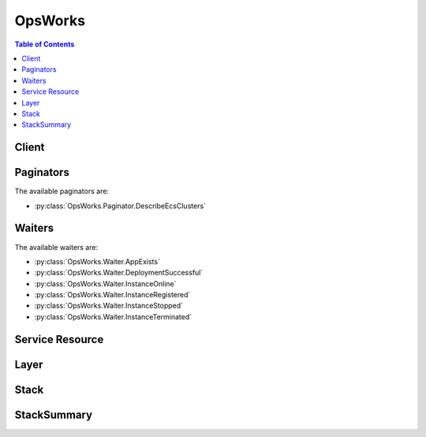 

********
OpsWorks
********

.. contents:: Table of Contents
   :depth: 2


======
Client
======



.. py:class:: OpsWorks.Client

  A low-level client representing AWS OpsWorks::

    
    import boto3
    
    client = boto3.client('opsworks')

  
  These are the available methods:
  
  *   :py:meth:`~OpsWorks.Client.assign_instance`

  
  *   :py:meth:`~OpsWorks.Client.assign_volume`

  
  *   :py:meth:`~OpsWorks.Client.associate_elastic_ip`

  
  *   :py:meth:`~OpsWorks.Client.attach_elastic_load_balancer`

  
  *   :py:meth:`~OpsWorks.Client.can_paginate`

  
  *   :py:meth:`~OpsWorks.Client.clone_stack`

  
  *   :py:meth:`~OpsWorks.Client.create_app`

  
  *   :py:meth:`~OpsWorks.Client.create_deployment`

  
  *   :py:meth:`~OpsWorks.Client.create_instance`

  
  *   :py:meth:`~OpsWorks.Client.create_layer`

  
  *   :py:meth:`~OpsWorks.Client.create_stack`

  
  *   :py:meth:`~OpsWorks.Client.create_user_profile`

  
  *   :py:meth:`~OpsWorks.Client.delete_app`

  
  *   :py:meth:`~OpsWorks.Client.delete_instance`

  
  *   :py:meth:`~OpsWorks.Client.delete_layer`

  
  *   :py:meth:`~OpsWorks.Client.delete_stack`

  
  *   :py:meth:`~OpsWorks.Client.delete_user_profile`

  
  *   :py:meth:`~OpsWorks.Client.deregister_ecs_cluster`

  
  *   :py:meth:`~OpsWorks.Client.deregister_elastic_ip`

  
  *   :py:meth:`~OpsWorks.Client.deregister_instance`

  
  *   :py:meth:`~OpsWorks.Client.deregister_rds_db_instance`

  
  *   :py:meth:`~OpsWorks.Client.deregister_volume`

  
  *   :py:meth:`~OpsWorks.Client.describe_agent_versions`

  
  *   :py:meth:`~OpsWorks.Client.describe_apps`

  
  *   :py:meth:`~OpsWorks.Client.describe_commands`

  
  *   :py:meth:`~OpsWorks.Client.describe_deployments`

  
  *   :py:meth:`~OpsWorks.Client.describe_ecs_clusters`

  
  *   :py:meth:`~OpsWorks.Client.describe_elastic_ips`

  
  *   :py:meth:`~OpsWorks.Client.describe_elastic_load_balancers`

  
  *   :py:meth:`~OpsWorks.Client.describe_instances`

  
  *   :py:meth:`~OpsWorks.Client.describe_layers`

  
  *   :py:meth:`~OpsWorks.Client.describe_load_based_auto_scaling`

  
  *   :py:meth:`~OpsWorks.Client.describe_my_user_profile`

  
  *   :py:meth:`~OpsWorks.Client.describe_permissions`

  
  *   :py:meth:`~OpsWorks.Client.describe_raid_arrays`

  
  *   :py:meth:`~OpsWorks.Client.describe_rds_db_instances`

  
  *   :py:meth:`~OpsWorks.Client.describe_service_errors`

  
  *   :py:meth:`~OpsWorks.Client.describe_stack_provisioning_parameters`

  
  *   :py:meth:`~OpsWorks.Client.describe_stack_summary`

  
  *   :py:meth:`~OpsWorks.Client.describe_stacks`

  
  *   :py:meth:`~OpsWorks.Client.describe_time_based_auto_scaling`

  
  *   :py:meth:`~OpsWorks.Client.describe_user_profiles`

  
  *   :py:meth:`~OpsWorks.Client.describe_volumes`

  
  *   :py:meth:`~OpsWorks.Client.detach_elastic_load_balancer`

  
  *   :py:meth:`~OpsWorks.Client.disassociate_elastic_ip`

  
  *   :py:meth:`~OpsWorks.Client.generate_presigned_url`

  
  *   :py:meth:`~OpsWorks.Client.get_hostname_suggestion`

  
  *   :py:meth:`~OpsWorks.Client.get_paginator`

  
  *   :py:meth:`~OpsWorks.Client.get_waiter`

  
  *   :py:meth:`~OpsWorks.Client.grant_access`

  
  *   :py:meth:`~OpsWorks.Client.list_tags`

  
  *   :py:meth:`~OpsWorks.Client.reboot_instance`

  
  *   :py:meth:`~OpsWorks.Client.register_ecs_cluster`

  
  *   :py:meth:`~OpsWorks.Client.register_elastic_ip`

  
  *   :py:meth:`~OpsWorks.Client.register_instance`

  
  *   :py:meth:`~OpsWorks.Client.register_rds_db_instance`

  
  *   :py:meth:`~OpsWorks.Client.register_volume`

  
  *   :py:meth:`~OpsWorks.Client.set_load_based_auto_scaling`

  
  *   :py:meth:`~OpsWorks.Client.set_permission`

  
  *   :py:meth:`~OpsWorks.Client.set_time_based_auto_scaling`

  
  *   :py:meth:`~OpsWorks.Client.start_instance`

  
  *   :py:meth:`~OpsWorks.Client.start_stack`

  
  *   :py:meth:`~OpsWorks.Client.stop_instance`

  
  *   :py:meth:`~OpsWorks.Client.stop_stack`

  
  *   :py:meth:`~OpsWorks.Client.tag_resource`

  
  *   :py:meth:`~OpsWorks.Client.unassign_instance`

  
  *   :py:meth:`~OpsWorks.Client.unassign_volume`

  
  *   :py:meth:`~OpsWorks.Client.untag_resource`

  
  *   :py:meth:`~OpsWorks.Client.update_app`

  
  *   :py:meth:`~OpsWorks.Client.update_elastic_ip`

  
  *   :py:meth:`~OpsWorks.Client.update_instance`

  
  *   :py:meth:`~OpsWorks.Client.update_layer`

  
  *   :py:meth:`~OpsWorks.Client.update_my_user_profile`

  
  *   :py:meth:`~OpsWorks.Client.update_rds_db_instance`

  
  *   :py:meth:`~OpsWorks.Client.update_stack`

  
  *   :py:meth:`~OpsWorks.Client.update_user_profile`

  
  *   :py:meth:`~OpsWorks.Client.update_volume`

  

  .. py:method:: assign_instance(**kwargs)

    

    Assign a registered instance to a layer.

     

     
    * You can assign registered on-premises instances to any layer type. 
     
    * You can assign registered Amazon EC2 instances only to custom layers. 
     
    * You cannot use this action with instances that were created with AWS OpsWorks Stacks. 
     

     

     **Required Permissions** : To use this action, an AWS Identity and Access Management (IAM) user must have a Manage permissions level for the stack or an attached policy that explicitly grants permissions. For more information on user permissions, see `Managing User Permissions <http://docs.aws.amazon.com/opsworks/latest/userguide/opsworks-security-users.html>`__ .

    

    See also: `AWS API Documentation <https://docs.aws.amazon.com/goto/WebAPI/opsworks-2013-02-18/AssignInstance>`_    


    **Request Syntax** 
    ::

      response = client.assign_instance(
          InstanceId='string',
          LayerIds=[
              'string',
          ]
      )
    :type InstanceId: string
    :param InstanceId: **[REQUIRED]** 

      The instance ID.

      

    
    :type LayerIds: list
    :param LayerIds: **[REQUIRED]** 

      The layer ID, which must correspond to a custom layer. You cannot assign a registered instance to a built-in layer.

      

    
      - *(string) --* 

      
  
    
    :returns: None

  .. py:method:: assign_volume(**kwargs)

    

    Assigns one of the stack's registered Amazon EBS volumes to a specified instance. The volume must first be registered with the stack by calling  RegisterVolume . After you register the volume, you must call  UpdateVolume to specify a mount point before calling ``AssignVolume`` . For more information, see `Resource Management <http://docs.aws.amazon.com/opsworks/latest/userguide/resources.html>`__ .

     

     **Required Permissions** : To use this action, an IAM user must have a Manage permissions level for the stack, or an attached policy that explicitly grants permissions. For more information on user permissions, see `Managing User Permissions <http://docs.aws.amazon.com/opsworks/latest/userguide/opsworks-security-users.html>`__ .

    

    See also: `AWS API Documentation <https://docs.aws.amazon.com/goto/WebAPI/opsworks-2013-02-18/AssignVolume>`_    


    **Request Syntax** 
    ::

      response = client.assign_volume(
          VolumeId='string',
          InstanceId='string'
      )
    :type VolumeId: string
    :param VolumeId: **[REQUIRED]** 

      The volume ID.

      

    
    :type InstanceId: string
    :param InstanceId: 

      The instance ID.

      

    
    
    :returns: None

  .. py:method:: associate_elastic_ip(**kwargs)

    

    Associates one of the stack's registered Elastic IP addresses with a specified instance. The address must first be registered with the stack by calling  RegisterElasticIp . For more information, see `Resource Management <http://docs.aws.amazon.com/opsworks/latest/userguide/resources.html>`__ .

     

     **Required Permissions** : To use this action, an IAM user must have a Manage permissions level for the stack, or an attached policy that explicitly grants permissions. For more information on user permissions, see `Managing User Permissions <http://docs.aws.amazon.com/opsworks/latest/userguide/opsworks-security-users.html>`__ .

    

    See also: `AWS API Documentation <https://docs.aws.amazon.com/goto/WebAPI/opsworks-2013-02-18/AssociateElasticIp>`_    


    **Request Syntax** 
    ::

      response = client.associate_elastic_ip(
          ElasticIp='string',
          InstanceId='string'
      )
    :type ElasticIp: string
    :param ElasticIp: **[REQUIRED]** 

      The Elastic IP address.

      

    
    :type InstanceId: string
    :param InstanceId: 

      The instance ID.

      

    
    
    :returns: None

  .. py:method:: attach_elastic_load_balancer(**kwargs)

    

    Attaches an Elastic Load Balancing load balancer to a specified layer. AWS OpsWorks Stacks does not support Application Load Balancer. You can only use Classic Load Balancer with AWS OpsWorks Stacks. For more information, see `Elastic Load Balancing <http://docs.aws.amazon.com/opsworks/latest/userguide/layers-elb.html>`__ .

     

    .. note::

       

      You must create the Elastic Load Balancing instance separately, by using the Elastic Load Balancing console, API, or CLI. For more information, see `Elastic Load Balancing Developer Guide <http://docs.aws.amazon.com/ElasticLoadBalancing/latest/DeveloperGuide/Welcome.html>`__ .

       

     

     **Required Permissions** : To use this action, an IAM user must have a Manage permissions level for the stack, or an attached policy that explicitly grants permissions. For more information on user permissions, see `Managing User Permissions <http://docs.aws.amazon.com/opsworks/latest/userguide/opsworks-security-users.html>`__ .

    

    See also: `AWS API Documentation <https://docs.aws.amazon.com/goto/WebAPI/opsworks-2013-02-18/AttachElasticLoadBalancer>`_    


    **Request Syntax** 
    ::

      response = client.attach_elastic_load_balancer(
          ElasticLoadBalancerName='string',
          LayerId='string'
      )
    :type ElasticLoadBalancerName: string
    :param ElasticLoadBalancerName: **[REQUIRED]** 

      The Elastic Load Balancing instance's name.

      

    
    :type LayerId: string
    :param LayerId: **[REQUIRED]** 

      The ID of the layer that the Elastic Load Balancing instance is to be attached to.

      

    
    
    :returns: None

  .. py:method:: can_paginate(operation_name)

        
    Check if an operation can be paginated.
    
    :type operation_name: string
    :param operation_name: The operation name.  This is the same name
        as the method name on the client.  For example, if the
        method name is ``create_foo``, and you'd normally invoke the
        operation as ``client.create_foo(**kwargs)``, if the
        ``create_foo`` operation can be paginated, you can use the
        call ``client.get_paginator("create_foo")``.
    
    :return: ``True`` if the operation can be paginated,
        ``False`` otherwise.


  .. py:method:: clone_stack(**kwargs)

    

    Creates a clone of a specified stack. For more information, see `Clone a Stack <http://docs.aws.amazon.com/opsworks/latest/userguide/workingstacks-cloning.html>`__ . By default, all parameters are set to the values used by the parent stack.

     

     **Required Permissions** : To use this action, an IAM user must have an attached policy that explicitly grants permissions. For more information on user permissions, see `Managing User Permissions <http://docs.aws.amazon.com/opsworks/latest/userguide/opsworks-security-users.html>`__ .

    

    See also: `AWS API Documentation <https://docs.aws.amazon.com/goto/WebAPI/opsworks-2013-02-18/CloneStack>`_    


    **Request Syntax** 
    ::

      response = client.clone_stack(
          SourceStackId='string',
          Name='string',
          Region='string',
          VpcId='string',
          Attributes={
              'string': 'string'
          },
          ServiceRoleArn='string',
          DefaultInstanceProfileArn='string',
          DefaultOs='string',
          HostnameTheme='string',
          DefaultAvailabilityZone='string',
          DefaultSubnetId='string',
          CustomJson='string',
          ConfigurationManager={
              'Name': 'string',
              'Version': 'string'
          },
          ChefConfiguration={
              'ManageBerkshelf': True|False,
              'BerkshelfVersion': 'string'
          },
          UseCustomCookbooks=True|False,
          UseOpsworksSecurityGroups=True|False,
          CustomCookbooksSource={
              'Type': 'git'|'svn'|'archive'|'s3',
              'Url': 'string',
              'Username': 'string',
              'Password': 'string',
              'SshKey': 'string',
              'Revision': 'string'
          },
          DefaultSshKeyName='string',
          ClonePermissions=True|False,
          CloneAppIds=[
              'string',
          ],
          DefaultRootDeviceType='ebs'|'instance-store',
          AgentVersion='string'
      )
    :type SourceStackId: string
    :param SourceStackId: **[REQUIRED]** 

      The source stack ID.

      

    
    :type Name: string
    :param Name: 

      The cloned stack name.

      

    
    :type Region: string
    :param Region: 

      The cloned stack AWS region, such as "ap-northeast-2". For more information about AWS regions, see `Regions and Endpoints <http://docs.aws.amazon.com/general/latest/gr/rande.html>`__ .

      

    
    :type VpcId: string
    :param VpcId: 

      The ID of the VPC that the cloned stack is to be launched into. It must be in the specified region. All instances are launched into this VPC, and you cannot change the ID later.

       

       
      * If your account supports EC2 Classic, the default value is no VPC. 
       
      * If your account does not support EC2 Classic, the default value is the default VPC for the specified region. 
       

       

      If the VPC ID corresponds to a default VPC and you have specified either the ``DefaultAvailabilityZone`` or the ``DefaultSubnetId`` parameter only, AWS OpsWorks Stacks infers the value of the other parameter. If you specify neither parameter, AWS OpsWorks Stacks sets these parameters to the first valid Availability Zone for the specified region and the corresponding default VPC subnet ID, respectively. 

       

      If you specify a nondefault VPC ID, note the following:

       

       
      * It must belong to a VPC in your account that is in the specified region. 
       
      * You must specify a value for ``DefaultSubnetId`` . 
       

       

      For more information on how to use AWS OpsWorks Stacks with a VPC, see `Running a Stack in a VPC <http://docs.aws.amazon.com/opsworks/latest/userguide/workingstacks-vpc.html>`__ . For more information on default VPC and EC2 Classic, see `Supported Platforms <http://docs.aws.amazon.com/AWSEC2/latest/UserGuide/ec2-supported-platforms.html>`__ . 

      

    
    :type Attributes: dict
    :param Attributes: 

      A list of stack attributes and values as key/value pairs to be added to the cloned stack.

      

    
      - *(string) --* 

      
        - *(string) --* 

        
  

    :type ServiceRoleArn: string
    :param ServiceRoleArn: **[REQUIRED]** 

      The stack AWS Identity and Access Management (IAM) role, which allows AWS OpsWorks Stacks to work with AWS resources on your behalf. You must set this parameter to the Amazon Resource Name (ARN) for an existing IAM role. If you create a stack by using the AWS OpsWorks Stacks console, it creates the role for you. You can obtain an existing stack's IAM ARN programmatically by calling  DescribePermissions . For more information about IAM ARNs, see `Using Identifiers <http://docs.aws.amazon.com/IAM/latest/UserGuide/Using_Identifiers.html>`__ .

       

      .. note::

         

        You must set this parameter to a valid service role ARN or the action will fail; there is no default value. You can specify the source stack's service role ARN, if you prefer, but you must do so explicitly.

         

      

    
    :type DefaultInstanceProfileArn: string
    :param DefaultInstanceProfileArn: 

      The Amazon Resource Name (ARN) of an IAM profile that is the default profile for all of the stack's EC2 instances. For more information about IAM ARNs, see `Using Identifiers <http://docs.aws.amazon.com/IAM/latest/UserGuide/Using_Identifiers.html>`__ .

      

    
    :type DefaultOs: string
    :param DefaultOs: 

      The stack's operating system, which must be set to one of the following.

       

       
      * A supported Linux operating system: An Amazon Linux version, such as ``Amazon Linux 2017.03`` , ``Amazon Linux 2016.09`` , ``Amazon Linux 2016.03`` , ``Amazon Linux 2015.09`` , or ``Amazon Linux 2015.03`` . 
       
      * A supported Ubuntu operating system, such as ``Ubuntu 16.04 LTS`` , ``Ubuntu 14.04 LTS`` , or ``Ubuntu 12.04 LTS`` . 
       
      * ``CentOS Linux 7``   
       
      * ``Red Hat Enterprise Linux 7``   
       
      * ``Microsoft Windows Server 2012 R2 Base`` , ``Microsoft Windows Server 2012 R2 with SQL Server Express`` , ``Microsoft Windows Server 2012 R2 with SQL Server Standard`` , or ``Microsoft Windows Server 2012 R2 with SQL Server Web`` . 
       
      * A custom AMI: ``Custom`` . You specify the custom AMI you want to use when you create instances. For more information on how to use custom AMIs with OpsWorks, see `Using Custom AMIs <http://docs.aws.amazon.com/opsworks/latest/userguide/workinginstances-custom-ami.html>`__ . 
       

       

      The default option is the parent stack's operating system. For more information on the supported operating systems, see `AWS OpsWorks Stacks Operating Systems <http://docs.aws.amazon.com/opsworks/latest/userguide/workinginstances-os.html>`__ .

       

      .. note::

         

        You can specify a different Linux operating system for the cloned stack, but you cannot change from Linux to Windows or Windows to Linux.

         

      

    
    :type HostnameTheme: string
    :param HostnameTheme: 

      The stack's host name theme, with spaces are replaced by underscores. The theme is used to generate host names for the stack's instances. By default, ``HostnameTheme`` is set to ``Layer_Dependent`` , which creates host names by appending integers to the layer's short name. The other themes are:

       

       
      * ``Baked_Goods``   
       
      * ``Clouds``   
       
      * ``Europe_Cities``   
       
      * ``Fruits``   
       
      * ``Greek_Deities``   
       
      * ``Legendary_creatures_from_Japan``   
       
      * ``Planets_and_Moons``   
       
      * ``Roman_Deities``   
       
      * ``Scottish_Islands``   
       
      * ``US_Cities``   
       
      * ``Wild_Cats``   
       

       

      To obtain a generated host name, call ``GetHostNameSuggestion`` , which returns a host name based on the current theme.

      

    
    :type DefaultAvailabilityZone: string
    :param DefaultAvailabilityZone: 

      The cloned stack's default Availability Zone, which must be in the specified region. For more information, see `Regions and Endpoints <http://docs.aws.amazon.com/general/latest/gr/rande.html>`__ . If you also specify a value for ``DefaultSubnetId`` , the subnet must be in the same zone. For more information, see the ``VpcId`` parameter description. 

      

    
    :type DefaultSubnetId: string
    :param DefaultSubnetId: 

      The stack's default VPC subnet ID. This parameter is required if you specify a value for the ``VpcId`` parameter. All instances are launched into this subnet unless you specify otherwise when you create the instance. If you also specify a value for ``DefaultAvailabilityZone`` , the subnet must be in that zone. For information on default values and when this parameter is required, see the ``VpcId`` parameter description. 

      

    
    :type CustomJson: string
    :param CustomJson: 

      A string that contains user-defined, custom JSON. It is used to override the corresponding default stack configuration JSON values. The string should be in the following format:

       

       ``"{\"key1\": \"value1\", \"key2\": \"value2\",...}"``  

       

      For more information on custom JSON, see `Use Custom JSON to Modify the Stack Configuration Attributes <http://docs.aws.amazon.com/opsworks/latest/userguide/workingstacks-json.html>`__  

      

    
    :type ConfigurationManager: dict
    :param ConfigurationManager: 

      The configuration manager. When you clone a stack we recommend that you use the configuration manager to specify the Chef version: 12, 11.10, or 11.4 for Linux stacks, or 12.2 for Windows stacks. The default value for Linux stacks is currently 12.

      

    
      - **Name** *(string) --* 

        The name. This parameter must be set to "Chef".

        

      
      - **Version** *(string) --* 

        The Chef version. This parameter must be set to 12, 11.10, or 11.4 for Linux stacks, and to 12.2 for Windows stacks. The default value for Linux stacks is 11.4.

        

      
    
    :type ChefConfiguration: dict
    :param ChefConfiguration: 

      A ``ChefConfiguration`` object that specifies whether to enable Berkshelf and the Berkshelf version on Chef 11.10 stacks. For more information, see `Create a New Stack <http://docs.aws.amazon.com/opsworks/latest/userguide/workingstacks-creating.html>`__ .

      

    
      - **ManageBerkshelf** *(boolean) --* 

        Whether to enable Berkshelf.

        

      
      - **BerkshelfVersion** *(string) --* 

        The Berkshelf version.

        

      
    
    :type UseCustomCookbooks: boolean
    :param UseCustomCookbooks: 

      Whether to use custom cookbooks.

      

    
    :type UseOpsworksSecurityGroups: boolean
    :param UseOpsworksSecurityGroups: 

      Whether to associate the AWS OpsWorks Stacks built-in security groups with the stack's layers.

       

      AWS OpsWorks Stacks provides a standard set of built-in security groups, one for each layer, which are associated with layers by default. With ``UseOpsworksSecurityGroups`` you can instead provide your own custom security groups. ``UseOpsworksSecurityGroups`` has the following settings: 

       

       
      * True - AWS OpsWorks Stacks automatically associates the appropriate built-in security group with each layer (default setting). You can associate additional security groups with a layer after you create it but you cannot delete the built-in security group. 
       
      * False - AWS OpsWorks Stacks does not associate built-in security groups with layers. You must create appropriate Amazon Elastic Compute Cloud (Amazon EC2) security groups and associate a security group with each layer that you create. However, you can still manually associate a built-in security group with a layer on creation; custom security groups are required only for those layers that need custom settings. 
       

       

      For more information, see `Create a New Stack <http://docs.aws.amazon.com/opsworks/latest/userguide/workingstacks-creating.html>`__ .

      

    
    :type CustomCookbooksSource: dict
    :param CustomCookbooksSource: 

      Contains the information required to retrieve an app or cookbook from a repository. For more information, see `Creating Apps <http://docs.aws.amazon.com/opsworks/latest/userguide/workingapps-creating.html>`__ or `Custom Recipes and Cookbooks <http://docs.aws.amazon.com/opsworks/latest/userguide/workingcookbook.html>`__ .

      

    
      - **Type** *(string) --* 

        The repository type.

        

      
      - **Url** *(string) --* 

        The source URL. The following is an example of an Amazon S3 source URL: ``https://s3.amazonaws.com/opsworks-demo-bucket/opsworks_cookbook_demo.tar.gz`` .

        

      
      - **Username** *(string) --* 

        This parameter depends on the repository type.

         

         
        * For Amazon S3 bundles, set ``Username`` to the appropriate IAM access key ID. 
         
        * For HTTP bundles, Git repositories, and Subversion repositories, set ``Username`` to the user name. 
         

        

      
      - **Password** *(string) --* 

        When included in a request, the parameter depends on the repository type.

         

         
        * For Amazon S3 bundles, set ``Password`` to the appropriate IAM secret access key. 
         
        * For HTTP bundles and Subversion repositories, set ``Password`` to the password. 
         

         

        For more information on how to safely handle IAM credentials, see `http\://docs.aws.amazon.com/general/latest/gr/aws-access-keys-best-practices.html <http://docs.aws.amazon.com/general/latest/gr/aws-access-keys-best-practices.html>`__ .

         

        In responses, AWS OpsWorks Stacks returns ``*****FILTERED*****`` instead of the actual value.

        

      
      - **SshKey** *(string) --* 

        In requests, the repository's SSH key.

         

        In responses, AWS OpsWorks Stacks returns ``*****FILTERED*****`` instead of the actual value.

        

      
      - **Revision** *(string) --* 

        The application's version. AWS OpsWorks Stacks enables you to easily deploy new versions of an application. One of the simplest approaches is to have branches or revisions in your repository that represent different versions that can potentially be deployed.

        

      
    
    :type DefaultSshKeyName: string
    :param DefaultSshKeyName: 

      A default Amazon EC2 key pair name. The default value is none. If you specify a key pair name, AWS OpsWorks installs the public key on the instance and you can use the private key with an SSH client to log in to the instance. For more information, see `Using SSH to Communicate with an Instance <http://docs.aws.amazon.com/opsworks/latest/userguide/workinginstances-ssh.html>`__ and `Managing SSH Access <http://docs.aws.amazon.com/opsworks/latest/userguide/security-ssh-access.html>`__ . You can override this setting by specifying a different key pair, or no key pair, when you `create an instance <http://docs.aws.amazon.com/opsworks/latest/userguide/workinginstances-add.html>`__ . 

      

    
    :type ClonePermissions: boolean
    :param ClonePermissions: 

      Whether to clone the source stack's permissions.

      

    
    :type CloneAppIds: list
    :param CloneAppIds: 

      A list of source stack app IDs to be included in the cloned stack.

      

    
      - *(string) --* 

      
  
    :type DefaultRootDeviceType: string
    :param DefaultRootDeviceType: 

      The default root device type. This value is used by default for all instances in the cloned stack, but you can override it when you create an instance. For more information, see `Storage for the Root Device <http://docs.aws.amazon.com/AWSEC2/latest/UserGuide/ComponentsAMIs.html#storage-for-the-root-device>`__ .

      

    
    :type AgentVersion: string
    :param AgentVersion: 

      The default AWS OpsWorks Stacks agent version. You have the following options:

       

       
      * Auto-update - Set this parameter to ``LATEST`` . AWS OpsWorks Stacks automatically installs new agent versions on the stack's instances as soon as they are available. 
       
      * Fixed version - Set this parameter to your preferred agent version. To update the agent version, you must edit the stack configuration and specify a new version. AWS OpsWorks Stacks then automatically installs that version on the stack's instances. 
       

       

      The default setting is ``LATEST`` . To specify an agent version, you must use the complete version number, not the abbreviated number shown on the console. For a list of available agent version numbers, call  DescribeAgentVersions . AgentVersion cannot be set to Chef 12.2.

       

      .. note::

         

        You can also specify an agent version when you create or update an instance, which overrides the stack's default setting.

         

      

    
    
    :rtype: dict
    :returns: 
      
      **Response Syntax** 

      
      ::

        {
            'StackId': 'string'
        }
      **Response Structure** 

      

      - *(dict) --* 

        Contains the response to a ``CloneStack`` request.

        
        

        - **StackId** *(string) --* 

          The cloned stack ID.

          
    

  .. py:method:: create_app(**kwargs)

    

    Creates an app for a specified stack. For more information, see `Creating Apps <http://docs.aws.amazon.com/opsworks/latest/userguide/workingapps-creating.html>`__ .

     

     **Required Permissions** : To use this action, an IAM user must have a Manage permissions level for the stack, or an attached policy that explicitly grants permissions. For more information on user permissions, see `Managing User Permissions <http://docs.aws.amazon.com/opsworks/latest/userguide/opsworks-security-users.html>`__ .

    

    See also: `AWS API Documentation <https://docs.aws.amazon.com/goto/WebAPI/opsworks-2013-02-18/CreateApp>`_    


    **Request Syntax** 
    ::

      response = client.create_app(
          StackId='string',
          Shortname='string',
          Name='string',
          Description='string',
          DataSources=[
              {
                  'Type': 'string',
                  'Arn': 'string',
                  'DatabaseName': 'string'
              },
          ],
          Type='aws-flow-ruby'|'java'|'rails'|'php'|'nodejs'|'static'|'other',
          AppSource={
              'Type': 'git'|'svn'|'archive'|'s3',
              'Url': 'string',
              'Username': 'string',
              'Password': 'string',
              'SshKey': 'string',
              'Revision': 'string'
          },
          Domains=[
              'string',
          ],
          EnableSsl=True|False,
          SslConfiguration={
              'Certificate': 'string',
              'PrivateKey': 'string',
              'Chain': 'string'
          },
          Attributes={
              'string': 'string'
          },
          Environment=[
              {
                  'Key': 'string',
                  'Value': 'string',
                  'Secure': True|False
              },
          ]
      )
    :type StackId: string
    :param StackId: **[REQUIRED]** 

      The stack ID.

      

    
    :type Shortname: string
    :param Shortname: 

      The app's short name.

      

    
    :type Name: string
    :param Name: **[REQUIRED]** 

      The app name.

      

    
    :type Description: string
    :param Description: 

      A description of the app.

      

    
    :type DataSources: list
    :param DataSources: 

      The app's data source.

      

    
      - *(dict) --* 

        Describes an app's data source.

        

      
        - **Type** *(string) --* 

          The data source's type, ``AutoSelectOpsworksMysqlInstance`` , ``OpsworksMysqlInstance`` , or ``RdsDbInstance`` .

          

        
        - **Arn** *(string) --* 

          The data source's ARN.

          

        
        - **DatabaseName** *(string) --* 

          The database name.

          

        
      
  
    :type Type: string
    :param Type: **[REQUIRED]** 

      The app type. Each supported type is associated with a particular layer. For example, PHP applications are associated with a PHP layer. AWS OpsWorks Stacks deploys an application to those instances that are members of the corresponding layer. If your app isn't one of the standard types, or you prefer to implement your own Deploy recipes, specify ``other`` .

      

    
    :type AppSource: dict
    :param AppSource: 

      A ``Source`` object that specifies the app repository.

      

    
      - **Type** *(string) --* 

        The repository type.

        

      
      - **Url** *(string) --* 

        The source URL. The following is an example of an Amazon S3 source URL: ``https://s3.amazonaws.com/opsworks-demo-bucket/opsworks_cookbook_demo.tar.gz`` .

        

      
      - **Username** *(string) --* 

        This parameter depends on the repository type.

         

         
        * For Amazon S3 bundles, set ``Username`` to the appropriate IAM access key ID. 
         
        * For HTTP bundles, Git repositories, and Subversion repositories, set ``Username`` to the user name. 
         

        

      
      - **Password** *(string) --* 

        When included in a request, the parameter depends on the repository type.

         

         
        * For Amazon S3 bundles, set ``Password`` to the appropriate IAM secret access key. 
         
        * For HTTP bundles and Subversion repositories, set ``Password`` to the password. 
         

         

        For more information on how to safely handle IAM credentials, see `http\://docs.aws.amazon.com/general/latest/gr/aws-access-keys-best-practices.html <http://docs.aws.amazon.com/general/latest/gr/aws-access-keys-best-practices.html>`__ .

         

        In responses, AWS OpsWorks Stacks returns ``*****FILTERED*****`` instead of the actual value.

        

      
      - **SshKey** *(string) --* 

        In requests, the repository's SSH key.

         

        In responses, AWS OpsWorks Stacks returns ``*****FILTERED*****`` instead of the actual value.

        

      
      - **Revision** *(string) --* 

        The application's version. AWS OpsWorks Stacks enables you to easily deploy new versions of an application. One of the simplest approaches is to have branches or revisions in your repository that represent different versions that can potentially be deployed.

        

      
    
    :type Domains: list
    :param Domains: 

      The app virtual host settings, with multiple domains separated by commas. For example: ``'www.example.com, example.com'``  

      

    
      - *(string) --* 

      
  
    :type EnableSsl: boolean
    :param EnableSsl: 

      Whether to enable SSL for the app.

      

    
    :type SslConfiguration: dict
    :param SslConfiguration: 

      An ``SslConfiguration`` object with the SSL configuration.

      

    
      - **Certificate** *(string) --* **[REQUIRED]** 

        The contents of the certificate's domain.crt file.

        

      
      - **PrivateKey** *(string) --* **[REQUIRED]** 

        The private key; the contents of the certificate's domain.kex file.

        

      
      - **Chain** *(string) --* 

        Optional. Can be used to specify an intermediate certificate authority key or client authentication.

        

      
    
    :type Attributes: dict
    :param Attributes: 

      One or more user-defined key/value pairs to be added to the stack attributes.

      

    
      - *(string) --* 

      
        - *(string) --* 

        
  

    :type Environment: list
    :param Environment: 

      An array of ``EnvironmentVariable`` objects that specify environment variables to be associated with the app. After you deploy the app, these variables are defined on the associated app server instance. For more information, see `Environment Variables <http://docs.aws.amazon.com/opsworks/latest/userguide/workingapps-creating.html#workingapps-creating-environment>`__ .

       

      There is no specific limit on the number of environment variables. However, the size of the associated data structure - which includes the variables' names, values, and protected flag values - cannot exceed 10 KB (10240 Bytes). This limit should accommodate most if not all use cases. Exceeding it will cause an exception with the message, "Environment: is too large (maximum is 10KB)."

       

      .. note::

         

        This parameter is supported only by Chef 11.10 stacks. If you have specified one or more environment variables, you cannot modify the stack's Chef version.

         

      

    
      - *(dict) --* 

        Represents an app's environment variable.

        

      
        - **Key** *(string) --* **[REQUIRED]** 

          (Required) The environment variable's name, which can consist of up to 64 characters and must be specified. The name can contain upper- and lowercase letters, numbers, and underscores (_), but it must start with a letter or underscore.

          

        
        - **Value** *(string) --* **[REQUIRED]** 

          (Optional) The environment variable's value, which can be left empty. If you specify a value, it can contain up to 256 characters, which must all be printable.

          

        
        - **Secure** *(boolean) --* 

          (Optional) Whether the variable's value will be returned by the  DescribeApps action. To conceal an environment variable's value, set ``Secure`` to ``true`` . ``DescribeApps`` then returns ``*****FILTERED*****`` instead of the actual value. The default value for ``Secure`` is ``false`` . 

          

        
      
  
    
    :rtype: dict
    :returns: 
      
      **Response Syntax** 

      
      ::

        {
            'AppId': 'string'
        }
      **Response Structure** 

      

      - *(dict) --* 

        Contains the response to a ``CreateApp`` request.

        
        

        - **AppId** *(string) --* 

          The app ID.

          
    

  .. py:method:: create_deployment(**kwargs)

    

    Runs deployment or stack commands. For more information, see `Deploying Apps <http://docs.aws.amazon.com/opsworks/latest/userguide/workingapps-deploying.html>`__ and `Run Stack Commands <http://docs.aws.amazon.com/opsworks/latest/userguide/workingstacks-commands.html>`__ .

     

     **Required Permissions** : To use this action, an IAM user must have a Deploy or Manage permissions level for the stack, or an attached policy that explicitly grants permissions. For more information on user permissions, see `Managing User Permissions <http://docs.aws.amazon.com/opsworks/latest/userguide/opsworks-security-users.html>`__ .

    

    See also: `AWS API Documentation <https://docs.aws.amazon.com/goto/WebAPI/opsworks-2013-02-18/CreateDeployment>`_    


    **Request Syntax** 
    ::

      response = client.create_deployment(
          StackId='string',
          AppId='string',
          InstanceIds=[
              'string',
          ],
          LayerIds=[
              'string',
          ],
          Command={
              'Name': 'install_dependencies'|'update_dependencies'|'update_custom_cookbooks'|'execute_recipes'|'configure'|'setup'|'deploy'|'rollback'|'start'|'stop'|'restart'|'undeploy',
              'Args': {
                  'string': [
                      'string',
                  ]
              }
          },
          Comment='string',
          CustomJson='string'
      )
    :type StackId: string
    :param StackId: **[REQUIRED]** 

      The stack ID.

      

    
    :type AppId: string
    :param AppId: 

      The app ID. This parameter is required for app deployments, but not for other deployment commands.

      

    
    :type InstanceIds: list
    :param InstanceIds: 

      The instance IDs for the deployment targets.

      

    
      - *(string) --* 

      
  
    :type LayerIds: list
    :param LayerIds: 

      The layer IDs for the deployment targets.

      

    
      - *(string) --* 

      
  
    :type Command: dict
    :param Command: **[REQUIRED]** 

      A ``DeploymentCommand`` object that specifies the deployment command and any associated arguments.

      

    
      - **Name** *(string) --* **[REQUIRED]** 

        Specifies the operation. You can specify only one command.

         

        For stacks, the following commands are available:

         

         
        * ``execute_recipes`` : Execute one or more recipes. To specify the recipes, set an ``Args`` parameter named ``recipes`` to the list of recipes to be executed. For example, to execute ``phpapp::appsetup`` , set ``Args`` to ``{"recipes":["phpapp::appsetup"]}`` . 
         
        * ``install_dependencies`` : Install the stack's dependencies. 
         
        * ``update_custom_cookbooks`` : Update the stack's custom cookbooks. 
         
        * ``update_dependencies`` : Update the stack's dependencies. 
         

         

        .. note::

           

          The update_dependencies and install_dependencies commands are supported only for Linux instances. You can run the commands successfully on Windows instances, but they do nothing.

           

         

        For apps, the following commands are available:

         

         
        * ``deploy`` : Deploy an app. Ruby on Rails apps have an optional ``Args`` parameter named ``migrate`` . Set ``Args`` to {"migrate":["true"]} to migrate the database. The default setting is {"migrate":["false"]}. 
         
        * ``rollback`` Roll the app back to the previous version. When you update an app, AWS OpsWorks Stacks stores the previous version, up to a maximum of five versions. You can use this command to roll an app back as many as four versions. 
         
        * ``start`` : Start the app's web or application server. 
         
        * ``stop`` : Stop the app's web or application server. 
         
        * ``restart`` : Restart the app's web or application server. 
         
        * ``undeploy`` : Undeploy the app. 
         

        

      
      - **Args** *(dict) --* 

        The arguments of those commands that take arguments. It should be set to a JSON object with the following format:

         

         ``{"arg_name1" : ["value1", "value2", ...], "arg_name2" : ["value1", "value2", ...], ...}``  

         

        The ``update_dependencies`` command takes two arguments:

         

         
        * ``upgrade_os_to`` - Specifies the desired Amazon Linux version for instances whose OS you want to upgrade, such as ``Amazon Linux 2016.09`` . You must also set the ``allow_reboot`` argument to true. 
         
        * ``allow_reboot`` - Specifies whether to allow AWS OpsWorks Stacks to reboot the instances if necessary, after installing the updates. This argument can be set to either ``true`` or ``false`` . The default value is ``false`` . 
         

         

        For example, to upgrade an instance to Amazon Linux 2016.09, set ``Args`` to the following.

         

         ``{ "upgrade_os_to":["Amazon Linux 2016.09"], "allow_reboot":["true"] }``  

        

      
        - *(string) --* 

        
          - *(list) --* 

          
            - *(string) --* 

            
        
    
  
    
    :type Comment: string
    :param Comment: 

      A user-defined comment.

      

    
    :type CustomJson: string
    :param CustomJson: 

      A string that contains user-defined, custom JSON. It is used to override the corresponding default stack configuration JSON values. The string should be in the following format:

       

       ``"{\"key1\": \"value1\", \"key2\": \"value2\",...}"``  

       

      For more information on custom JSON, see `Use Custom JSON to Modify the Stack Configuration Attributes <http://docs.aws.amazon.com/opsworks/latest/userguide/workingstacks-json.html>`__ .

      

    
    
    :rtype: dict
    :returns: 
      
      **Response Syntax** 

      
      ::

        {
            'DeploymentId': 'string'
        }
      **Response Structure** 

      

      - *(dict) --* 

        Contains the response to a ``CreateDeployment`` request.

        
        

        - **DeploymentId** *(string) --* 

          The deployment ID, which can be used with other requests to identify the deployment.

          
    

  .. py:method:: create_instance(**kwargs)

    

    Creates an instance in a specified stack. For more information, see `Adding an Instance to a Layer <http://docs.aws.amazon.com/opsworks/latest/userguide/workinginstances-add.html>`__ .

     

     **Required Permissions** : To use this action, an IAM user must have a Manage permissions level for the stack, or an attached policy that explicitly grants permissions. For more information on user permissions, see `Managing User Permissions <http://docs.aws.amazon.com/opsworks/latest/userguide/opsworks-security-users.html>`__ .

    

    See also: `AWS API Documentation <https://docs.aws.amazon.com/goto/WebAPI/opsworks-2013-02-18/CreateInstance>`_    


    **Request Syntax** 
    ::

      response = client.create_instance(
          StackId='string',
          LayerIds=[
              'string',
          ],
          InstanceType='string',
          AutoScalingType='load'|'timer',
          Hostname='string',
          Os='string',
          AmiId='string',
          SshKeyName='string',
          AvailabilityZone='string',
          VirtualizationType='string',
          SubnetId='string',
          Architecture='x86_64'|'i386',
          RootDeviceType='ebs'|'instance-store',
          BlockDeviceMappings=[
              {
                  'DeviceName': 'string',
                  'NoDevice': 'string',
                  'VirtualName': 'string',
                  'Ebs': {
                      'SnapshotId': 'string',
                      'Iops': 123,
                      'VolumeSize': 123,
                      'VolumeType': 'gp2'|'io1'|'standard',
                      'DeleteOnTermination': True|False
                  }
              },
          ],
          InstallUpdatesOnBoot=True|False,
          EbsOptimized=True|False,
          AgentVersion='string',
          Tenancy='string'
      )
    :type StackId: string
    :param StackId: **[REQUIRED]** 

      The stack ID.

      

    
    :type LayerIds: list
    :param LayerIds: **[REQUIRED]** 

      An array that contains the instance's layer IDs.

      

    
      - *(string) --* 

      
  
    :type InstanceType: string
    :param InstanceType: **[REQUIRED]** 

      The instance type, such as ``t2.micro`` . For a list of supported instance types, open the stack in the console, choose **Instances** , and choose **+ Instance** . The **Size** list contains the currently supported types. For more information, see `Instance Families and Types <http://docs.aws.amazon.com/AWSEC2/latest/UserGuide/instance-types.html>`__ . The parameter values that you use to specify the various types are in the **API Name** column of the **Available Instance Types** table.

      

    
    :type AutoScalingType: string
    :param AutoScalingType: 

      For load-based or time-based instances, the type. Windows stacks can use only time-based instances.

      

    
    :type Hostname: string
    :param Hostname: 

      The instance host name.

      

    
    :type Os: string
    :param Os: 

      The instance's operating system, which must be set to one of the following.

       

       
      * A supported Linux operating system: An Amazon Linux version, such as ``Amazon Linux 2017.03`` , ``Amazon Linux 2016.09`` , ``Amazon Linux 2016.03`` , ``Amazon Linux 2015.09`` , or ``Amazon Linux 2015.03`` . 
       
      * A supported Ubuntu operating system, such as ``Ubuntu 16.04 LTS`` , ``Ubuntu 14.04 LTS`` , or ``Ubuntu 12.04 LTS`` . 
       
      * ``CentOS Linux 7``   
       
      * ``Red Hat Enterprise Linux 7``   
       
      * A supported Windows operating system, such as ``Microsoft Windows Server 2012 R2 Base`` , ``Microsoft Windows Server 2012 R2 with SQL Server Express`` , ``Microsoft Windows Server 2012 R2 with SQL Server Standard`` , or ``Microsoft Windows Server 2012 R2 with SQL Server Web`` . 
       
      * A custom AMI: ``Custom`` . 
       

       

      For more information on the supported operating systems, see `AWS OpsWorks Stacks Operating Systems <http://docs.aws.amazon.com/opsworks/latest/userguide/workinginstances-os.html>`__ .

       

      The default option is the current Amazon Linux version. If you set this parameter to ``Custom`` , you must use the  CreateInstance action's AmiId parameter to specify the custom AMI that you want to use. Block device mappings are not supported if the value is ``Custom`` . For more information on the supported operating systems, see `Operating Systems <http://docs.aws.amazon.com/opsworks/latest/userguide/workinginstances-os.html>`__ For more information on how to use custom AMIs with AWS OpsWorks Stacks, see `Using Custom AMIs <http://docs.aws.amazon.com/opsworks/latest/userguide/workinginstances-custom-ami.html>`__ .

      

    
    :type AmiId: string
    :param AmiId: 

      A custom AMI ID to be used to create the instance. The AMI should be based on one of the supported operating systems. For more information, see `Using Custom AMIs <http://docs.aws.amazon.com/opsworks/latest/userguide/workinginstances-custom-ami.html>`__ .

       

      .. note::

         

        If you specify a custom AMI, you must set ``Os`` to ``Custom`` .

         

      

    
    :type SshKeyName: string
    :param SshKeyName: 

      The instance's Amazon EC2 key-pair name.

      

    
    :type AvailabilityZone: string
    :param AvailabilityZone: 

      The instance Availability Zone. For more information, see `Regions and Endpoints <http://docs.aws.amazon.com/general/latest/gr/rande.html>`__ .

      

    
    :type VirtualizationType: string
    :param VirtualizationType: 

      The instance's virtualization type, ``paravirtual`` or ``hvm`` .

      

    
    :type SubnetId: string
    :param SubnetId: 

      The ID of the instance's subnet. If the stack is running in a VPC, you can use this parameter to override the stack's default subnet ID value and direct AWS OpsWorks Stacks to launch the instance in a different subnet.

      

    
    :type Architecture: string
    :param Architecture: 

      The instance architecture. The default option is ``x86_64`` . Instance types do not necessarily support both architectures. For a list of the architectures that are supported by the different instance types, see `Instance Families and Types <http://docs.aws.amazon.com/AWSEC2/latest/UserGuide/instance-types.html>`__ .

      

    
    :type RootDeviceType: string
    :param RootDeviceType: 

      The instance root device type. For more information, see `Storage for the Root Device <http://docs.aws.amazon.com/AWSEC2/latest/UserGuide/ComponentsAMIs.html#storage-for-the-root-device>`__ .

      

    
    :type BlockDeviceMappings: list
    :param BlockDeviceMappings: 

      An array of ``BlockDeviceMapping`` objects that specify the instance's block devices. For more information, see `Block Device Mapping <http://docs.aws.amazon.com/AWSEC2/latest/UserGuide/block-device-mapping-concepts.html>`__ . Note that block device mappings are not supported for custom AMIs.

      

    
      - *(dict) --* 

        Describes a block device mapping. This data type maps directly to the Amazon EC2 `BlockDeviceMapping <http://docs.aws.amazon.com/AWSEC2/latest/APIReference/API_BlockDeviceMapping.html>`__ data type. 

        

      
        - **DeviceName** *(string) --* 

          The device name that is exposed to the instance, such as ``/dev/sdh`` . For the root device, you can use the explicit device name or you can set this parameter to ``ROOT_DEVICE`` and AWS OpsWorks Stacks will provide the correct device name.

          

        
        - **NoDevice** *(string) --* 

          Suppresses the specified device included in the AMI's block device mapping.

          

        
        - **VirtualName** *(string) --* 

          The virtual device name. For more information, see `BlockDeviceMapping <http://docs.aws.amazon.com/AWSEC2/latest/APIReference/API_BlockDeviceMapping.html>`__ .

          

        
        - **Ebs** *(dict) --* 

          An ``EBSBlockDevice`` that defines how to configure an Amazon EBS volume when the instance is launched.

          

        
          - **SnapshotId** *(string) --* 

            The snapshot ID.

            

          
          - **Iops** *(integer) --* 

            The number of I/O operations per second (IOPS) that the volume supports. For more information, see `EbsBlockDevice <http://docs.aws.amazon.com/AWSEC2/latest/APIReference/API_EbsBlockDevice.html>`__ .

            

          
          - **VolumeSize** *(integer) --* 

            The volume size, in GiB. For more information, see `EbsBlockDevice <http://docs.aws.amazon.com/AWSEC2/latest/APIReference/API_EbsBlockDevice.html>`__ .

            

          
          - **VolumeType** *(string) --* 

            The volume type. ``gp2`` for General Purpose (SSD) volumes, ``io1`` for Provisioned IOPS (SSD) volumes, and ``standard`` for Magnetic volumes.

            

          
          - **DeleteOnTermination** *(boolean) --* 

            Whether the volume is deleted on instance termination.

            

          
        
      
  
    :type InstallUpdatesOnBoot: boolean
    :param InstallUpdatesOnBoot: 

      Whether to install operating system and package updates when the instance boots. The default value is ``true`` . To control when updates are installed, set this value to ``false`` . You must then update your instances manually by using  CreateDeployment to run the ``update_dependencies`` stack command or by manually running ``yum`` (Amazon Linux) or ``apt-get`` (Ubuntu) on the instances. 

       

      .. note::

         

        We strongly recommend using the default value of ``true`` to ensure that your instances have the latest security updates.

         

      

    
    :type EbsOptimized: boolean
    :param EbsOptimized: 

      Whether to create an Amazon EBS-optimized instance.

      

    
    :type AgentVersion: string
    :param AgentVersion: 

      The default AWS OpsWorks Stacks agent version. You have the following options:

       

       
      * ``INHERIT`` - Use the stack's default agent version setting. 
       
      * *version_number* - Use the specified agent version. This value overrides the stack's default setting. To update the agent version, edit the instance configuration and specify a new version. AWS OpsWorks Stacks then automatically installs that version on the instance. 
       

       

      The default setting is ``INHERIT`` . To specify an agent version, you must use the complete version number, not the abbreviated number shown on the console. For a list of available agent version numbers, call  DescribeAgentVersions . AgentVersion cannot be set to Chef 12.2.

      

    
    :type Tenancy: string
    :param Tenancy: 

      The instance's tenancy option. The default option is no tenancy, or if the instance is running in a VPC, inherit tenancy settings from the VPC. The following are valid values for this parameter: ``dedicated`` , ``default`` , or ``host`` . Because there are costs associated with changes in tenancy options, we recommend that you research tenancy options before choosing them for your instances. For more information about dedicated hosts, see `Dedicated Hosts Overview <http://aws.amazon.com/ec2/dedicated-hosts/>`__ and `Amazon EC2 Dedicated Hosts <http://aws.amazon.com/ec2/dedicated-hosts/>`__ . For more information about dedicated instances, see `Dedicated Instances <http://docs.aws.amazon.com/AmazonVPC/latest/UserGuide/dedicated-instance.html>`__ and `Amazon EC2 Dedicated Instances <http://aws.amazon.com/ec2/purchasing-options/dedicated-instances/>`__ .

      

    
    
    :rtype: dict
    :returns: 
      
      **Response Syntax** 

      
      ::

        {
            'InstanceId': 'string'
        }
      **Response Structure** 

      

      - *(dict) --* 

        Contains the response to a ``CreateInstance`` request.

        
        

        - **InstanceId** *(string) --* 

          The instance ID.

          
    

  .. py:method:: create_layer(**kwargs)

    

    Creates a layer. For more information, see `How to Create a Layer <http://docs.aws.amazon.com/opsworks/latest/userguide/workinglayers-basics-create.html>`__ .

     

    .. note::

       

      You should use **CreateLayer** for noncustom layer types such as PHP App Server only if the stack does not have an existing layer of that type. A stack can have at most one instance of each noncustom layer; if you attempt to create a second instance, **CreateLayer** fails. A stack can have an arbitrary number of custom layers, so you can call **CreateLayer** as many times as you like for that layer type.

       

     

     **Required Permissions** : To use this action, an IAM user must have a Manage permissions level for the stack, or an attached policy that explicitly grants permissions. For more information on user permissions, see `Managing User Permissions <http://docs.aws.amazon.com/opsworks/latest/userguide/opsworks-security-users.html>`__ .

    

    See also: `AWS API Documentation <https://docs.aws.amazon.com/goto/WebAPI/opsworks-2013-02-18/CreateLayer>`_    


    **Request Syntax** 
    ::

      response = client.create_layer(
          StackId='string',
          Type='aws-flow-ruby'|'ecs-cluster'|'java-app'|'lb'|'web'|'php-app'|'rails-app'|'nodejs-app'|'memcached'|'db-master'|'monitoring-master'|'custom',
          Name='string',
          Shortname='string',
          Attributes={
              'string': 'string'
          },
          CloudWatchLogsConfiguration={
              'Enabled': True|False,
              'LogStreams': [
                  {
                      'LogGroupName': 'string',
                      'DatetimeFormat': 'string',
                      'TimeZone': 'LOCAL'|'UTC',
                      'File': 'string',
                      'FileFingerprintLines': 'string',
                      'MultiLineStartPattern': 'string',
                      'InitialPosition': 'start_of_file'|'end_of_file',
                      'Encoding': 'ascii'|'big5'|'big5hkscs'|'cp037'|'cp424'|'cp437'|'cp500'|'cp720'|'cp737'|'cp775'|'cp850'|'cp852'|'cp855'|'cp856'|'cp857'|'cp858'|'cp860'|'cp861'|'cp862'|'cp863'|'cp864'|'cp865'|'cp866'|'cp869'|'cp874'|'cp875'|'cp932'|'cp949'|'cp950'|'cp1006'|'cp1026'|'cp1140'|'cp1250'|'cp1251'|'cp1252'|'cp1253'|'cp1254'|'cp1255'|'cp1256'|'cp1257'|'cp1258'|'euc_jp'|'euc_jis_2004'|'euc_jisx0213'|'euc_kr'|'gb2312'|'gbk'|'gb18030'|'hz'|'iso2022_jp'|'iso2022_jp_1'|'iso2022_jp_2'|'iso2022_jp_2004'|'iso2022_jp_3'|'iso2022_jp_ext'|'iso2022_kr'|'latin_1'|'iso8859_2'|'iso8859_3'|'iso8859_4'|'iso8859_5'|'iso8859_6'|'iso8859_7'|'iso8859_8'|'iso8859_9'|'iso8859_10'|'iso8859_13'|'iso8859_14'|'iso8859_15'|'iso8859_16'|'johab'|'koi8_r'|'koi8_u'|'mac_cyrillic'|'mac_greek'|'mac_iceland'|'mac_latin2'|'mac_roman'|'mac_turkish'|'ptcp154'|'shift_jis'|'shift_jis_2004'|'shift_jisx0213'|'utf_32'|'utf_32_be'|'utf_32_le'|'utf_16'|'utf_16_be'|'utf_16_le'|'utf_7'|'utf_8'|'utf_8_sig',
                      'BufferDuration': 123,
                      'BatchCount': 123,
                      'BatchSize': 123
                  },
              ]
          },
          CustomInstanceProfileArn='string',
          CustomJson='string',
          CustomSecurityGroupIds=[
              'string',
          ],
          Packages=[
              'string',
          ],
          VolumeConfigurations=[
              {
                  'MountPoint': 'string',
                  'RaidLevel': 123,
                  'NumberOfDisks': 123,
                  'Size': 123,
                  'VolumeType': 'string',
                  'Iops': 123
              },
          ],
          EnableAutoHealing=True|False,
          AutoAssignElasticIps=True|False,
          AutoAssignPublicIps=True|False,
          CustomRecipes={
              'Setup': [
                  'string',
              ],
              'Configure': [
                  'string',
              ],
              'Deploy': [
                  'string',
              ],
              'Undeploy': [
                  'string',
              ],
              'Shutdown': [
                  'string',
              ]
          },
          InstallUpdatesOnBoot=True|False,
          UseEbsOptimizedInstances=True|False,
          LifecycleEventConfiguration={
              'Shutdown': {
                  'ExecutionTimeout': 123,
                  'DelayUntilElbConnectionsDrained': True|False
              }
          }
      )
    :type StackId: string
    :param StackId: **[REQUIRED]** 

      The layer stack ID.

      

    
    :type Type: string
    :param Type: **[REQUIRED]** 

      The layer type. A stack cannot have more than one built-in layer of the same type. It can have any number of custom layers. Built-in layers are not available in Chef 12 stacks.

      

    
    :type Name: string
    :param Name: **[REQUIRED]** 

      The layer name, which is used by the console.

      

    
    :type Shortname: string
    :param Shortname: **[REQUIRED]** 

      For custom layers only, use this parameter to specify the layer's short name, which is used internally by AWS OpsWorks Stacks and by Chef recipes. The short name is also used as the name for the directory where your app files are installed. It can have a maximum of 200 characters, which are limited to the alphanumeric characters, '-', '_', and '.'.

       

      The built-in layers' short names are defined by AWS OpsWorks Stacks. For more information, see the `Layer Reference <http://docs.aws.amazon.com/opsworks/latest/userguide/layers.html>`__ .

      

    
    :type Attributes: dict
    :param Attributes: 

      One or more user-defined key-value pairs to be added to the stack attributes.

       

      To create a cluster layer, set the ``EcsClusterArn`` attribute to the cluster's ARN.

      

    
      - *(string) --* 

      
        - *(string) --* 

        
  

    :type CloudWatchLogsConfiguration: dict
    :param CloudWatchLogsConfiguration: 

      Specifies CloudWatch Logs configuration options for the layer. For more information, see  CloudWatchLogsLogStream .

      

    
      - **Enabled** *(boolean) --* 

        Whether CloudWatch Logs is enabled for a layer.

        

      
      - **LogStreams** *(list) --* 

        A list of configuration options for CloudWatch Logs.

        

      
        - *(dict) --* 

          Describes the Amazon CloudWatch logs configuration for a layer. For detailed information about members of this data type, see the `CloudWatch Logs Agent Reference <http://docs.aws.amazon.com/AmazonCloudWatch/latest/logs/AgentReference.html>`__ .

          

        
          - **LogGroupName** *(string) --* 

            Specifies the destination log group. A log group is created automatically if it doesn't already exist. Log group names can be between 1 and 512 characters long. Allowed characters include a-z, A-Z, 0-9, '_' (underscore), '-' (hyphen), '/' (forward slash), and '.' (period).

            

          
          - **DatetimeFormat** *(string) --* 

            Specifies how the time stamp is extracted from logs. For more information, see the `CloudWatch Logs Agent Reference <http://docs.aws.amazon.com/AmazonCloudWatch/latest/logs/AgentReference.html>`__ .

            

          
          - **TimeZone** *(string) --* 

            Specifies the time zone of log event time stamps.

            

          
          - **File** *(string) --* 

            Specifies log files that you want to push to CloudWatch Logs.

             

             ``File`` can point to a specific file or multiple files (by using wild card characters such as ``/var/log/system.log*`` ). Only the latest file is pushed to CloudWatch Logs, based on file modification time. We recommend that you use wild card characters to specify a series of files of the same type, such as ``access_log.2014-06-01-01`` , ``access_log.2014-06-01-02`` , and so on by using a pattern like ``access_log.*`` . Don't use a wildcard to match multiple file types, such as ``access_log_80`` and ``access_log_443`` . To specify multiple, different file types, add another log stream entry to the configuration file, so that each log file type is stored in a different log group.

             

            Zipped files are not supported.

            

          
          - **FileFingerprintLines** *(string) --* 

            Specifies the range of lines for identifying a file. The valid values are one number, or two dash-delimited numbers, such as '1', '2-5'. The default value is '1', meaning the first line is used to calculate the fingerprint. Fingerprint lines are not sent to CloudWatch Logs unless all specified lines are available.

            

          
          - **MultiLineStartPattern** *(string) --* 

            Specifies the pattern for identifying the start of a log message.

            

          
          - **InitialPosition** *(string) --* 

            Specifies where to start to read data (start_of_file or end_of_file). The default is start_of_file. This setting is only used if there is no state persisted for that log stream.

            

          
          - **Encoding** *(string) --* 

            Specifies the encoding of the log file so that the file can be read correctly. The default is ``utf_8`` . Encodings supported by Python ``codecs.decode()`` can be used here.

            

          
          - **BufferDuration** *(integer) --* 

            Specifies the time duration for the batching of log events. The minimum value is 5000ms and default value is 5000ms.

            

          
          - **BatchCount** *(integer) --* 

            Specifies the max number of log events in a batch, up to 10000. The default value is 1000.

            

          
          - **BatchSize** *(integer) --* 

            Specifies the maximum size of log events in a batch, in bytes, up to 1048576 bytes. The default value is 32768 bytes. This size is calculated as the sum of all event messages in UTF-8, plus 26 bytes for each log event.

            

          
        
    
    
    :type CustomInstanceProfileArn: string
    :param CustomInstanceProfileArn: 

      The ARN of an IAM profile to be used for the layer's EC2 instances. For more information about IAM ARNs, see `Using Identifiers <http://docs.aws.amazon.com/IAM/latest/UserGuide/Using_Identifiers.html>`__ .

      

    
    :type CustomJson: string
    :param CustomJson: 

      A JSON-formatted string containing custom stack configuration and deployment attributes to be installed on the layer's instances. For more information, see `Using Custom JSON <http://docs.aws.amazon.com/opsworks/latest/userguide/workingcookbook-json-override.html>`__ . This feature is supported as of version 1.7.42 of the AWS CLI. 

      

    
    :type CustomSecurityGroupIds: list
    :param CustomSecurityGroupIds: 

      An array containing the layer custom security group IDs.

      

    
      - *(string) --* 

      
  
    :type Packages: list
    :param Packages: 

      An array of ``Package`` objects that describes the layer packages.

      

    
      - *(string) --* 

      
  
    :type VolumeConfigurations: list
    :param VolumeConfigurations: 

      A ``VolumeConfigurations`` object that describes the layer's Amazon EBS volumes.

      

    
      - *(dict) --* 

        Describes an Amazon EBS volume configuration.

        

      
        - **MountPoint** *(string) --* **[REQUIRED]** 

          The volume mount point. For example "/dev/sdh".

          

        
        - **RaidLevel** *(integer) --* 

          The volume `RAID level <http://en.wikipedia.org/wiki/Standard_RAID_levels>`__ .

          

        
        - **NumberOfDisks** *(integer) --* **[REQUIRED]** 

          The number of disks in the volume.

          

        
        - **Size** *(integer) --* **[REQUIRED]** 

          The volume size.

          

        
        - **VolumeType** *(string) --* 

          The volume type:

           

           
          * ``standard`` - Magnetic 
           
          * ``io1`` - Provisioned IOPS (SSD) 
           
          * ``gp2`` - General Purpose (SSD) 
           

          

        
        - **Iops** *(integer) --* 

          For PIOPS volumes, the IOPS per disk.

          

        
      
  
    :type EnableAutoHealing: boolean
    :param EnableAutoHealing: 

      Whether to disable auto healing for the layer.

      

    
    :type AutoAssignElasticIps: boolean
    :param AutoAssignElasticIps: 

      Whether to automatically assign an `Elastic IP address <http://docs.aws.amazon.com/AWSEC2/latest/UserGuide/elastic-ip-addresses-eip.html>`__ to the layer's instances. For more information, see `How to Edit a Layer <http://docs.aws.amazon.com/opsworks/latest/userguide/workinglayers-basics-edit.html>`__ .

      

    
    :type AutoAssignPublicIps: boolean
    :param AutoAssignPublicIps: 

      For stacks that are running in a VPC, whether to automatically assign a public IP address to the layer's instances. For more information, see `How to Edit a Layer <http://docs.aws.amazon.com/opsworks/latest/userguide/workinglayers-basics-edit.html>`__ .

      

    
    :type CustomRecipes: dict
    :param CustomRecipes: 

      A ``LayerCustomRecipes`` object that specifies the layer custom recipes.

      

    
      - **Setup** *(list) --* 

        An array of custom recipe names to be run following a ``setup`` event.

        

      
        - *(string) --* 

        
    
      - **Configure** *(list) --* 

        An array of custom recipe names to be run following a ``configure`` event.

        

      
        - *(string) --* 

        
    
      - **Deploy** *(list) --* 

        An array of custom recipe names to be run following a ``deploy`` event.

        

      
        - *(string) --* 

        
    
      - **Undeploy** *(list) --* 

        An array of custom recipe names to be run following a ``undeploy`` event.

        

      
        - *(string) --* 

        
    
      - **Shutdown** *(list) --* 

        An array of custom recipe names to be run following a ``shutdown`` event.

        

      
        - *(string) --* 

        
    
    
    :type InstallUpdatesOnBoot: boolean
    :param InstallUpdatesOnBoot: 

      Whether to install operating system and package updates when the instance boots. The default value is ``true`` . To control when updates are installed, set this value to ``false`` . You must then update your instances manually by using  CreateDeployment to run the ``update_dependencies`` stack command or by manually running ``yum`` (Amazon Linux) or ``apt-get`` (Ubuntu) on the instances. 

       

      .. note::

         

        To ensure that your instances have the latest security updates, we strongly recommend using the default value of ``true`` .

         

      

    
    :type UseEbsOptimizedInstances: boolean
    :param UseEbsOptimizedInstances: 

      Whether to use Amazon EBS-optimized instances.

      

    
    :type LifecycleEventConfiguration: dict
    :param LifecycleEventConfiguration: 

      A ``LifeCycleEventConfiguration`` object that you can use to configure the Shutdown event to specify an execution timeout and enable or disable Elastic Load Balancer connection draining.

      

    
      - **Shutdown** *(dict) --* 

        A ``ShutdownEventConfiguration`` object that specifies the Shutdown event configuration.

        

      
        - **ExecutionTimeout** *(integer) --* 

          The time, in seconds, that AWS OpsWorks Stacks will wait after triggering a Shutdown event before shutting down an instance.

          

        
        - **DelayUntilElbConnectionsDrained** *(boolean) --* 

          Whether to enable Elastic Load Balancing connection draining. For more information, see `Connection Draining <http://docs.aws.amazon.com/ElasticLoadBalancing/latest/DeveloperGuide/TerminologyandKeyConcepts.html#conn-drain>`__  

          

        
      
    
    
    :rtype: dict
    :returns: 
      
      **Response Syntax** 

      
      ::

        {
            'LayerId': 'string'
        }
      **Response Structure** 

      

      - *(dict) --* 

        Contains the response to a ``CreateLayer`` request.

        
        

        - **LayerId** *(string) --* 

          The layer ID.

          
    

  .. py:method:: create_stack(**kwargs)

    

    Creates a new stack. For more information, see `Create a New Stack <http://docs.aws.amazon.com/opsworks/latest/userguide/workingstacks-edit.html>`__ .

     

     **Required Permissions** : To use this action, an IAM user must have an attached policy that explicitly grants permissions. For more information on user permissions, see `Managing User Permissions <http://docs.aws.amazon.com/opsworks/latest/userguide/opsworks-security-users.html>`__ .

    

    See also: `AWS API Documentation <https://docs.aws.amazon.com/goto/WebAPI/opsworks-2013-02-18/CreateStack>`_    


    **Request Syntax** 
    ::

      response = client.create_stack(
          Name='string',
          Region='string',
          VpcId='string',
          Attributes={
              'string': 'string'
          },
          ServiceRoleArn='string',
          DefaultInstanceProfileArn='string',
          DefaultOs='string',
          HostnameTheme='string',
          DefaultAvailabilityZone='string',
          DefaultSubnetId='string',
          CustomJson='string',
          ConfigurationManager={
              'Name': 'string',
              'Version': 'string'
          },
          ChefConfiguration={
              'ManageBerkshelf': True|False,
              'BerkshelfVersion': 'string'
          },
          UseCustomCookbooks=True|False,
          UseOpsworksSecurityGroups=True|False,
          CustomCookbooksSource={
              'Type': 'git'|'svn'|'archive'|'s3',
              'Url': 'string',
              'Username': 'string',
              'Password': 'string',
              'SshKey': 'string',
              'Revision': 'string'
          },
          DefaultSshKeyName='string',
          DefaultRootDeviceType='ebs'|'instance-store',
          AgentVersion='string'
      )
    :type Name: string
    :param Name: **[REQUIRED]** 

      The stack name.

      

    
    :type Region: string
    :param Region: **[REQUIRED]** 

      The stack's AWS region, such as "ap-south-1". For more information about Amazon regions, see `Regions and Endpoints <http://docs.aws.amazon.com/general/latest/gr/rande.html>`__ .

      

    
    :type VpcId: string
    :param VpcId: 

      The ID of the VPC that the stack is to be launched into. The VPC must be in the stack's region. All instances are launched into this VPC. You cannot change the ID later.

       

       
      * If your account supports EC2-Classic, the default value is ``no VPC`` . 
       
      * If your account does not support EC2-Classic, the default value is the default VPC for the specified region. 
       

       

      If the VPC ID corresponds to a default VPC and you have specified either the ``DefaultAvailabilityZone`` or the ``DefaultSubnetId`` parameter only, AWS OpsWorks Stacks infers the value of the other parameter. If you specify neither parameter, AWS OpsWorks Stacks sets these parameters to the first valid Availability Zone for the specified region and the corresponding default VPC subnet ID, respectively.

       

      If you specify a nondefault VPC ID, note the following:

       

       
      * It must belong to a VPC in your account that is in the specified region. 
       
      * You must specify a value for ``DefaultSubnetId`` . 
       

       

      For more information on how to use AWS OpsWorks Stacks with a VPC, see `Running a Stack in a VPC <http://docs.aws.amazon.com/opsworks/latest/userguide/workingstacks-vpc.html>`__ . For more information on default VPC and EC2-Classic, see `Supported Platforms <http://docs.aws.amazon.com/AWSEC2/latest/UserGuide/ec2-supported-platforms.html>`__ . 

      

    
    :type Attributes: dict
    :param Attributes: 

      One or more user-defined key-value pairs to be added to the stack attributes.

      

    
      - *(string) --* 

      
        - *(string) --* 

        
  

    :type ServiceRoleArn: string
    :param ServiceRoleArn: **[REQUIRED]** 

      The stack's AWS Identity and Access Management (IAM) role, which allows AWS OpsWorks Stacks to work with AWS resources on your behalf. You must set this parameter to the Amazon Resource Name (ARN) for an existing IAM role. For more information about IAM ARNs, see `Using Identifiers <http://docs.aws.amazon.com/IAM/latest/UserGuide/Using_Identifiers.html>`__ .

      

    
    :type DefaultInstanceProfileArn: string
    :param DefaultInstanceProfileArn: **[REQUIRED]** 

      The Amazon Resource Name (ARN) of an IAM profile that is the default profile for all of the stack's EC2 instances. For more information about IAM ARNs, see `Using Identifiers <http://docs.aws.amazon.com/IAM/latest/UserGuide/Using_Identifiers.html>`__ .

      

    
    :type DefaultOs: string
    :param DefaultOs: 

      The stack's default operating system, which is installed on every instance unless you specify a different operating system when you create the instance. You can specify one of the following.

       

       
      * A supported Linux operating system: An Amazon Linux version, such as ``Amazon Linux 2017.03`` , ``Amazon Linux 2016.09`` , ``Amazon Linux 2016.03`` , ``Amazon Linux 2015.09`` , or ``Amazon Linux 2015.03`` . 
       
      * A supported Ubuntu operating system, such as ``Ubuntu 16.04 LTS`` , ``Ubuntu 14.04 LTS`` , or ``Ubuntu 12.04 LTS`` . 
       
      * ``CentOS Linux 7``   
       
      * ``Red Hat Enterprise Linux 7``   
       
      * A supported Windows operating system, such as ``Microsoft Windows Server 2012 R2 Base`` , ``Microsoft Windows Server 2012 R2 with SQL Server Express`` , ``Microsoft Windows Server 2012 R2 with SQL Server Standard`` , or ``Microsoft Windows Server 2012 R2 with SQL Server Web`` . 
       
      * A custom AMI: ``Custom`` . You specify the custom AMI you want to use when you create instances. For more information, see `Using Custom AMIs <http://docs.aws.amazon.com/opsworks/latest/userguide/workinginstances-custom-ami.html>`__ . 
       

       

      The default option is the current Amazon Linux version. For more information on the supported operating systems, see `AWS OpsWorks Stacks Operating Systems <http://docs.aws.amazon.com/opsworks/latest/userguide/workinginstances-os.html>`__ .

      

    
    :type HostnameTheme: string
    :param HostnameTheme: 

      The stack's host name theme, with spaces replaced by underscores. The theme is used to generate host names for the stack's instances. By default, ``HostnameTheme`` is set to ``Layer_Dependent`` , which creates host names by appending integers to the layer's short name. The other themes are:

       

       
      * ``Baked_Goods``   
       
      * ``Clouds``   
       
      * ``Europe_Cities``   
       
      * ``Fruits``   
       
      * ``Greek_Deities``   
       
      * ``Legendary_creatures_from_Japan``   
       
      * ``Planets_and_Moons``   
       
      * ``Roman_Deities``   
       
      * ``Scottish_Islands``   
       
      * ``US_Cities``   
       
      * ``Wild_Cats``   
       

       

      To obtain a generated host name, call ``GetHostNameSuggestion`` , which returns a host name based on the current theme.

      

    
    :type DefaultAvailabilityZone: string
    :param DefaultAvailabilityZone: 

      The stack's default Availability Zone, which must be in the specified region. For more information, see `Regions and Endpoints <http://docs.aws.amazon.com/general/latest/gr/rande.html>`__ . If you also specify a value for ``DefaultSubnetId`` , the subnet must be in the same zone. For more information, see the ``VpcId`` parameter description. 

      

    
    :type DefaultSubnetId: string
    :param DefaultSubnetId: 

      The stack's default VPC subnet ID. This parameter is required if you specify a value for the ``VpcId`` parameter. All instances are launched into this subnet unless you specify otherwise when you create the instance. If you also specify a value for ``DefaultAvailabilityZone`` , the subnet must be in that zone. For information on default values and when this parameter is required, see the ``VpcId`` parameter description. 

      

    
    :type CustomJson: string
    :param CustomJson: 

      A string that contains user-defined, custom JSON. It can be used to override the corresponding default stack configuration attribute values or to pass data to recipes. The string should be in the following format:

       

       ``"{\"key1\": \"value1\", \"key2\": \"value2\",...}"``  

       

      For more information on custom JSON, see `Use Custom JSON to Modify the Stack Configuration Attributes <http://docs.aws.amazon.com/opsworks/latest/userguide/workingstacks-json.html>`__ .

      

    
    :type ConfigurationManager: dict
    :param ConfigurationManager: 

      The configuration manager. When you create a stack we recommend that you use the configuration manager to specify the Chef version: 12, 11.10, or 11.4 for Linux stacks, or 12.2 for Windows stacks. The default value for Linux stacks is currently 11.4.

      

    
      - **Name** *(string) --* 

        The name. This parameter must be set to "Chef".

        

      
      - **Version** *(string) --* 

        The Chef version. This parameter must be set to 12, 11.10, or 11.4 for Linux stacks, and to 12.2 for Windows stacks. The default value for Linux stacks is 11.4.

        

      
    
    :type ChefConfiguration: dict
    :param ChefConfiguration: 

      A ``ChefConfiguration`` object that specifies whether to enable Berkshelf and the Berkshelf version on Chef 11.10 stacks. For more information, see `Create a New Stack <http://docs.aws.amazon.com/opsworks/latest/userguide/workingstacks-creating.html>`__ .

      

    
      - **ManageBerkshelf** *(boolean) --* 

        Whether to enable Berkshelf.

        

      
      - **BerkshelfVersion** *(string) --* 

        The Berkshelf version.

        

      
    
    :type UseCustomCookbooks: boolean
    :param UseCustomCookbooks: 

      Whether the stack uses custom cookbooks.

      

    
    :type UseOpsworksSecurityGroups: boolean
    :param UseOpsworksSecurityGroups: 

      Whether to associate the AWS OpsWorks Stacks built-in security groups with the stack's layers.

       

      AWS OpsWorks Stacks provides a standard set of built-in security groups, one for each layer, which are associated with layers by default. With ``UseOpsworksSecurityGroups`` you can instead provide your own custom security groups. ``UseOpsworksSecurityGroups`` has the following settings: 

       

       
      * True - AWS OpsWorks Stacks automatically associates the appropriate built-in security group with each layer (default setting). You can associate additional security groups with a layer after you create it, but you cannot delete the built-in security group. 
       
      * False - AWS OpsWorks Stacks does not associate built-in security groups with layers. You must create appropriate EC2 security groups and associate a security group with each layer that you create. However, you can still manually associate a built-in security group with a layer on creation; custom security groups are required only for those layers that need custom settings. 
       

       

      For more information, see `Create a New Stack <http://docs.aws.amazon.com/opsworks/latest/userguide/workingstacks-creating.html>`__ .

      

    
    :type CustomCookbooksSource: dict
    :param CustomCookbooksSource: 

      Contains the information required to retrieve an app or cookbook from a repository. For more information, see `Creating Apps <http://docs.aws.amazon.com/opsworks/latest/userguide/workingapps-creating.html>`__ or `Custom Recipes and Cookbooks <http://docs.aws.amazon.com/opsworks/latest/userguide/workingcookbook.html>`__ .

      

    
      - **Type** *(string) --* 

        The repository type.

        

      
      - **Url** *(string) --* 

        The source URL. The following is an example of an Amazon S3 source URL: ``https://s3.amazonaws.com/opsworks-demo-bucket/opsworks_cookbook_demo.tar.gz`` .

        

      
      - **Username** *(string) --* 

        This parameter depends on the repository type.

         

         
        * For Amazon S3 bundles, set ``Username`` to the appropriate IAM access key ID. 
         
        * For HTTP bundles, Git repositories, and Subversion repositories, set ``Username`` to the user name. 
         

        

      
      - **Password** *(string) --* 

        When included in a request, the parameter depends on the repository type.

         

         
        * For Amazon S3 bundles, set ``Password`` to the appropriate IAM secret access key. 
         
        * For HTTP bundles and Subversion repositories, set ``Password`` to the password. 
         

         

        For more information on how to safely handle IAM credentials, see `http\://docs.aws.amazon.com/general/latest/gr/aws-access-keys-best-practices.html <http://docs.aws.amazon.com/general/latest/gr/aws-access-keys-best-practices.html>`__ .

         

        In responses, AWS OpsWorks Stacks returns ``*****FILTERED*****`` instead of the actual value.

        

      
      - **SshKey** *(string) --* 

        In requests, the repository's SSH key.

         

        In responses, AWS OpsWorks Stacks returns ``*****FILTERED*****`` instead of the actual value.

        

      
      - **Revision** *(string) --* 

        The application's version. AWS OpsWorks Stacks enables you to easily deploy new versions of an application. One of the simplest approaches is to have branches or revisions in your repository that represent different versions that can potentially be deployed.

        

      
    
    :type DefaultSshKeyName: string
    :param DefaultSshKeyName: 

      A default Amazon EC2 key pair name. The default value is none. If you specify a key pair name, AWS OpsWorks installs the public key on the instance and you can use the private key with an SSH client to log in to the instance. For more information, see `Using SSH to Communicate with an Instance <http://docs.aws.amazon.com/opsworks/latest/userguide/workinginstances-ssh.html>`__ and `Managing SSH Access <http://docs.aws.amazon.com/opsworks/latest/userguide/security-ssh-access.html>`__ . You can override this setting by specifying a different key pair, or no key pair, when you `create an instance <http://docs.aws.amazon.com/opsworks/latest/userguide/workinginstances-add.html>`__ . 

      

    
    :type DefaultRootDeviceType: string
    :param DefaultRootDeviceType: 

      The default root device type. This value is the default for all instances in the stack, but you can override it when you create an instance. The default option is ``instance-store`` . For more information, see `Storage for the Root Device <http://docs.aws.amazon.com/AWSEC2/latest/UserGuide/ComponentsAMIs.html#storage-for-the-root-device>`__ .

      

    
    :type AgentVersion: string
    :param AgentVersion: 

      The default AWS OpsWorks Stacks agent version. You have the following options:

       

       
      * Auto-update - Set this parameter to ``LATEST`` . AWS OpsWorks Stacks automatically installs new agent versions on the stack's instances as soon as they are available. 
       
      * Fixed version - Set this parameter to your preferred agent version. To update the agent version, you must edit the stack configuration and specify a new version. AWS OpsWorks Stacks then automatically installs that version on the stack's instances. 
       

       

      The default setting is the most recent release of the agent. To specify an agent version, you must use the complete version number, not the abbreviated number shown on the console. For a list of available agent version numbers, call  DescribeAgentVersions . AgentVersion cannot be set to Chef 12.2.

       

      .. note::

         

        You can also specify an agent version when you create or update an instance, which overrides the stack's default setting.

         

      

    
    
    :rtype: dict
    :returns: 
      
      **Response Syntax** 

      
      ::

        {
            'StackId': 'string'
        }
      **Response Structure** 

      

      - *(dict) --* 

        Contains the response to a ``CreateStack`` request.

        
        

        - **StackId** *(string) --* 

          The stack ID, which is an opaque string that you use to identify the stack when performing actions such as ``DescribeStacks`` .

          
    

  .. py:method:: create_user_profile(**kwargs)

    

    Creates a new user profile.

     

     **Required Permissions** : To use this action, an IAM user must have an attached policy that explicitly grants permissions. For more information on user permissions, see `Managing User Permissions <http://docs.aws.amazon.com/opsworks/latest/userguide/opsworks-security-users.html>`__ .

    

    See also: `AWS API Documentation <https://docs.aws.amazon.com/goto/WebAPI/opsworks-2013-02-18/CreateUserProfile>`_    


    **Request Syntax** 
    ::

      response = client.create_user_profile(
          IamUserArn='string',
          SshUsername='string',
          SshPublicKey='string',
          AllowSelfManagement=True|False
      )
    :type IamUserArn: string
    :param IamUserArn: **[REQUIRED]** 

      The user's IAM ARN; this can also be a federated user's ARN.

      

    
    :type SshUsername: string
    :param SshUsername: 

      The user's SSH user name. The allowable characters are [a-z], [A-Z], [0-9], '-', and '_'. If the specified name includes other punctuation marks, AWS OpsWorks Stacks removes them. For example, ``my.name`` will be changed to ``myname`` . If you do not specify an SSH user name, AWS OpsWorks Stacks generates one from the IAM user name. 

      

    
    :type SshPublicKey: string
    :param SshPublicKey: 

      The user's public SSH key.

      

    
    :type AllowSelfManagement: boolean
    :param AllowSelfManagement: 

      Whether users can specify their own SSH public key through the My Settings page. For more information, see `Setting an IAM User's Public SSH Key <http://docs.aws.amazon.com/opsworks/latest/userguide/security-settingsshkey.html>`__ .

      

    
    
    :rtype: dict
    :returns: 
      
      **Response Syntax** 

      
      ::

        {
            'IamUserArn': 'string'
        }
      **Response Structure** 

      

      - *(dict) --* 

        Contains the response to a ``CreateUserProfile`` request.

        
        

        - **IamUserArn** *(string) --* 

          The user's IAM ARN.

          
    

  .. py:method:: delete_app(**kwargs)

    

    Deletes a specified app.

     

     **Required Permissions** : To use this action, an IAM user must have a Manage permissions level for the stack, or an attached policy that explicitly grants permissions. For more information on user permissions, see `Managing User Permissions <http://docs.aws.amazon.com/opsworks/latest/userguide/opsworks-security-users.html>`__ .

    

    See also: `AWS API Documentation <https://docs.aws.amazon.com/goto/WebAPI/opsworks-2013-02-18/DeleteApp>`_    


    **Request Syntax** 
    ::

      response = client.delete_app(
          AppId='string'
      )
    :type AppId: string
    :param AppId: **[REQUIRED]** 

      The app ID.

      

    
    
    :returns: None

  .. py:method:: delete_instance(**kwargs)

    

    Deletes a specified instance, which terminates the associated Amazon EC2 instance. You must stop an instance before you can delete it.

     

    For more information, see `Deleting Instances <http://docs.aws.amazon.com/opsworks/latest/userguide/workinginstances-delete.html>`__ .

     

     **Required Permissions** : To use this action, an IAM user must have a Manage permissions level for the stack, or an attached policy that explicitly grants permissions. For more information on user permissions, see `Managing User Permissions <http://docs.aws.amazon.com/opsworks/latest/userguide/opsworks-security-users.html>`__ .

    

    See also: `AWS API Documentation <https://docs.aws.amazon.com/goto/WebAPI/opsworks-2013-02-18/DeleteInstance>`_    


    **Request Syntax** 
    ::

      response = client.delete_instance(
          InstanceId='string',
          DeleteElasticIp=True|False,
          DeleteVolumes=True|False
      )
    :type InstanceId: string
    :param InstanceId: **[REQUIRED]** 

      The instance ID.

      

    
    :type DeleteElasticIp: boolean
    :param DeleteElasticIp: 

      Whether to delete the instance Elastic IP address.

      

    
    :type DeleteVolumes: boolean
    :param DeleteVolumes: 

      Whether to delete the instance's Amazon EBS volumes.

      

    
    
    :returns: None

  .. py:method:: delete_layer(**kwargs)

    

    Deletes a specified layer. You must first stop and then delete all associated instances or unassign registered instances. For more information, see `How to Delete a Layer <http://docs.aws.amazon.com/opsworks/latest/userguide/workinglayers-basics-delete.html>`__ .

     

     **Required Permissions** : To use this action, an IAM user must have a Manage permissions level for the stack, or an attached policy that explicitly grants permissions. For more information on user permissions, see `Managing User Permissions <http://docs.aws.amazon.com/opsworks/latest/userguide/opsworks-security-users.html>`__ .

    

    See also: `AWS API Documentation <https://docs.aws.amazon.com/goto/WebAPI/opsworks-2013-02-18/DeleteLayer>`_    


    **Request Syntax** 
    ::

      response = client.delete_layer(
          LayerId='string'
      )
    :type LayerId: string
    :param LayerId: **[REQUIRED]** 

      The layer ID.

      

    
    
    :returns: None

  .. py:method:: delete_stack(**kwargs)

    

    Deletes a specified stack. You must first delete all instances, layers, and apps or deregister registered instances. For more information, see `Shut Down a Stack <http://docs.aws.amazon.com/opsworks/latest/userguide/workingstacks-shutting.html>`__ .

     

     **Required Permissions** : To use this action, an IAM user must have a Manage permissions level for the stack, or an attached policy that explicitly grants permissions. For more information on user permissions, see `Managing User Permissions <http://docs.aws.amazon.com/opsworks/latest/userguide/opsworks-security-users.html>`__ .

    

    See also: `AWS API Documentation <https://docs.aws.amazon.com/goto/WebAPI/opsworks-2013-02-18/DeleteStack>`_    


    **Request Syntax** 
    ::

      response = client.delete_stack(
          StackId='string'
      )
    :type StackId: string
    :param StackId: **[REQUIRED]** 

      The stack ID.

      

    
    
    :returns: None

  .. py:method:: delete_user_profile(**kwargs)

    

    Deletes a user profile.

     

     **Required Permissions** : To use this action, an IAM user must have an attached policy that explicitly grants permissions. For more information on user permissions, see `Managing User Permissions <http://docs.aws.amazon.com/opsworks/latest/userguide/opsworks-security-users.html>`__ .

    

    See also: `AWS API Documentation <https://docs.aws.amazon.com/goto/WebAPI/opsworks-2013-02-18/DeleteUserProfile>`_    


    **Request Syntax** 
    ::

      response = client.delete_user_profile(
          IamUserArn='string'
      )
    :type IamUserArn: string
    :param IamUserArn: **[REQUIRED]** 

      The user's IAM ARN. This can also be a federated user's ARN.

      

    
    
    :returns: None

  .. py:method:: deregister_ecs_cluster(**kwargs)

    

    Deregisters a specified Amazon ECS cluster from a stack. For more information, see `Resource Management <http://docs.aws.amazon.com/opsworks/latest/userguide/workinglayers-ecscluster.html#workinglayers-ecscluster-delete>`__ .

     

     **Required Permissions** : To use this action, an IAM user must have a Manage permissions level for the stack or an attached policy that explicitly grants permissions. For more information on user permissions, see `http\://docs.aws.amazon.com/opsworks/latest/userguide/opsworks-security-users.html <http://docs.aws.amazon.com/opsworks/latest/userguide/opsworks-security-users.html>`__ .

    

    See also: `AWS API Documentation <https://docs.aws.amazon.com/goto/WebAPI/opsworks-2013-02-18/DeregisterEcsCluster>`_    


    **Request Syntax** 
    ::

      response = client.deregister_ecs_cluster(
          EcsClusterArn='string'
      )
    :type EcsClusterArn: string
    :param EcsClusterArn: **[REQUIRED]** 

      The cluster's ARN.

      

    
    
    :returns: None

  .. py:method:: deregister_elastic_ip(**kwargs)

    

    Deregisters a specified Elastic IP address. The address can then be registered by another stack. For more information, see `Resource Management <http://docs.aws.amazon.com/opsworks/latest/userguide/resources.html>`__ .

     

     **Required Permissions** : To use this action, an IAM user must have a Manage permissions level for the stack, or an attached policy that explicitly grants permissions. For more information on user permissions, see `Managing User Permissions <http://docs.aws.amazon.com/opsworks/latest/userguide/opsworks-security-users.html>`__ .

    

    See also: `AWS API Documentation <https://docs.aws.amazon.com/goto/WebAPI/opsworks-2013-02-18/DeregisterElasticIp>`_    


    **Request Syntax** 
    ::

      response = client.deregister_elastic_ip(
          ElasticIp='string'
      )
    :type ElasticIp: string
    :param ElasticIp: **[REQUIRED]** 

      The Elastic IP address.

      

    
    
    :returns: None

  .. py:method:: deregister_instance(**kwargs)

    

    Deregister a registered Amazon EC2 or on-premises instance. This action removes the instance from the stack and returns it to your control. This action can not be used with instances that were created with AWS OpsWorks Stacks.

     

     **Required Permissions** : To use this action, an IAM user must have a Manage permissions level for the stack or an attached policy that explicitly grants permissions. For more information on user permissions, see `Managing User Permissions <http://docs.aws.amazon.com/opsworks/latest/userguide/opsworks-security-users.html>`__ .

    

    See also: `AWS API Documentation <https://docs.aws.amazon.com/goto/WebAPI/opsworks-2013-02-18/DeregisterInstance>`_    


    **Request Syntax** 
    ::

      response = client.deregister_instance(
          InstanceId='string'
      )
    :type InstanceId: string
    :param InstanceId: **[REQUIRED]** 

      The instance ID.

      

    
    
    :returns: None

  .. py:method:: deregister_rds_db_instance(**kwargs)

    

    Deregisters an Amazon RDS instance.

     

     **Required Permissions** : To use this action, an IAM user must have a Manage permissions level for the stack, or an attached policy that explicitly grants permissions. For more information on user permissions, see `Managing User Permissions <http://docs.aws.amazon.com/opsworks/latest/userguide/opsworks-security-users.html>`__ .

    

    See also: `AWS API Documentation <https://docs.aws.amazon.com/goto/WebAPI/opsworks-2013-02-18/DeregisterRdsDbInstance>`_    


    **Request Syntax** 
    ::

      response = client.deregister_rds_db_instance(
          RdsDbInstanceArn='string'
      )
    :type RdsDbInstanceArn: string
    :param RdsDbInstanceArn: **[REQUIRED]** 

      The Amazon RDS instance's ARN.

      

    
    
    :returns: None

  .. py:method:: deregister_volume(**kwargs)

    

    Deregisters an Amazon EBS volume. The volume can then be registered by another stack. For more information, see `Resource Management <http://docs.aws.amazon.com/opsworks/latest/userguide/resources.html>`__ .

     

     **Required Permissions** : To use this action, an IAM user must have a Manage permissions level for the stack, or an attached policy that explicitly grants permissions. For more information on user permissions, see `Managing User Permissions <http://docs.aws.amazon.com/opsworks/latest/userguide/opsworks-security-users.html>`__ .

    

    See also: `AWS API Documentation <https://docs.aws.amazon.com/goto/WebAPI/opsworks-2013-02-18/DeregisterVolume>`_    


    **Request Syntax** 
    ::

      response = client.deregister_volume(
          VolumeId='string'
      )
    :type VolumeId: string
    :param VolumeId: **[REQUIRED]** 

      The AWS OpsWorks Stacks volume ID, which is the GUID that AWS OpsWorks Stacks assigned to the instance when you registered the volume with the stack, not the Amazon EC2 volume ID.

      

    
    
    :returns: None

  .. py:method:: describe_agent_versions(**kwargs)

    

    Describes the available AWS OpsWorks Stacks agent versions. You must specify a stack ID or a configuration manager. ``DescribeAgentVersions`` returns a list of available agent versions for the specified stack or configuration manager.

    

    See also: `AWS API Documentation <https://docs.aws.amazon.com/goto/WebAPI/opsworks-2013-02-18/DescribeAgentVersions>`_    


    **Request Syntax** 
    ::

      response = client.describe_agent_versions(
          StackId='string',
          ConfigurationManager={
              'Name': 'string',
              'Version': 'string'
          }
      )
    :type StackId: string
    :param StackId: 

      The stack ID.

      

    
    :type ConfigurationManager: dict
    :param ConfigurationManager: 

      The configuration manager.

      

    
      - **Name** *(string) --* 

        The name. This parameter must be set to "Chef".

        

      
      - **Version** *(string) --* 

        The Chef version. This parameter must be set to 12, 11.10, or 11.4 for Linux stacks, and to 12.2 for Windows stacks. The default value for Linux stacks is 11.4.

        

      
    
    
    :rtype: dict
    :returns: 
      
      **Response Syntax** 

      
      ::

        {
            'AgentVersions': [
                {
                    'Version': 'string',
                    'ConfigurationManager': {
                        'Name': 'string',
                        'Version': 'string'
                    }
                },
            ]
        }
      **Response Structure** 

      

      - *(dict) --* 

        Contains the response to a ``DescribeAgentVersions`` request.

        
        

        - **AgentVersions** *(list) --* 

          The agent versions for the specified stack or configuration manager. Note that this value is the complete version number, not the abbreviated number used by the console.

          
          

          - *(dict) --* 

            Describes an agent version.

            
            

            - **Version** *(string) --* 

              The agent version.

              
            

            - **ConfigurationManager** *(dict) --* 

              The configuration manager.

              
              

              - **Name** *(string) --* 

                The name. This parameter must be set to "Chef".

                
              

              - **Version** *(string) --* 

                The Chef version. This parameter must be set to 12, 11.10, or 11.4 for Linux stacks, and to 12.2 for Windows stacks. The default value for Linux stacks is 11.4.

                
          
        
      
    

  .. py:method:: describe_apps(**kwargs)

    

    Requests a description of a specified set of apps.

     

    .. note::

       

      This call accepts only one resource-identifying parameter.

       

     

     **Required Permissions** : To use this action, an IAM user must have a Show, Deploy, or Manage permissions level for the stack, or an attached policy that explicitly grants permissions. For more information on user permissions, see `Managing User Permissions <http://docs.aws.amazon.com/opsworks/latest/userguide/opsworks-security-users.html>`__ .

    

    See also: `AWS API Documentation <https://docs.aws.amazon.com/goto/WebAPI/opsworks-2013-02-18/DescribeApps>`_    


    **Request Syntax** 
    ::

      response = client.describe_apps(
          StackId='string',
          AppIds=[
              'string',
          ]
      )
    :type StackId: string
    :param StackId: 

      The app stack ID. If you use this parameter, ``DescribeApps`` returns a description of the apps in the specified stack.

      

    
    :type AppIds: list
    :param AppIds: 

      An array of app IDs for the apps to be described. If you use this parameter, ``DescribeApps`` returns a description of the specified apps. Otherwise, it returns a description of every app.

      

    
      - *(string) --* 

      
  
    
    :rtype: dict
    :returns: 
      
      **Response Syntax** 

      
      ::

        {
            'Apps': [
                {
                    'AppId': 'string',
                    'StackId': 'string',
                    'Shortname': 'string',
                    'Name': 'string',
                    'Description': 'string',
                    'DataSources': [
                        {
                            'Type': 'string',
                            'Arn': 'string',
                            'DatabaseName': 'string'
                        },
                    ],
                    'Type': 'aws-flow-ruby'|'java'|'rails'|'php'|'nodejs'|'static'|'other',
                    'AppSource': {
                        'Type': 'git'|'svn'|'archive'|'s3',
                        'Url': 'string',
                        'Username': 'string',
                        'Password': 'string',
                        'SshKey': 'string',
                        'Revision': 'string'
                    },
                    'Domains': [
                        'string',
                    ],
                    'EnableSsl': True|False,
                    'SslConfiguration': {
                        'Certificate': 'string',
                        'PrivateKey': 'string',
                        'Chain': 'string'
                    },
                    'Attributes': {
                        'string': 'string'
                    },
                    'CreatedAt': 'string',
                    'Environment': [
                        {
                            'Key': 'string',
                            'Value': 'string',
                            'Secure': True|False
                        },
                    ]
                },
            ]
        }
      **Response Structure** 

      

      - *(dict) --* 

        Contains the response to a ``DescribeApps`` request.

        
        

        - **Apps** *(list) --* 

          An array of ``App`` objects that describe the specified apps. 

          
          

          - *(dict) --* 

            A description of the app.

            
            

            - **AppId** *(string) --* 

              The app ID.

              
            

            - **StackId** *(string) --* 

              The app stack ID.

              
            

            - **Shortname** *(string) --* 

              The app's short name.

              
            

            - **Name** *(string) --* 

              The app name.

              
            

            - **Description** *(string) --* 

              A description of the app.

              
            

            - **DataSources** *(list) --* 

              The app's data sources.

              
              

              - *(dict) --* 

                Describes an app's data source.

                
                

                - **Type** *(string) --* 

                  The data source's type, ``AutoSelectOpsworksMysqlInstance`` , ``OpsworksMysqlInstance`` , or ``RdsDbInstance`` .

                  
                

                - **Arn** *(string) --* 

                  The data source's ARN.

                  
                

                - **DatabaseName** *(string) --* 

                  The database name.

                  
            
          
            

            - **Type** *(string) --* 

              The app type.

              
            

            - **AppSource** *(dict) --* 

              A ``Source`` object that describes the app repository.

              
              

              - **Type** *(string) --* 

                The repository type.

                
              

              - **Url** *(string) --* 

                The source URL. The following is an example of an Amazon S3 source URL: ``https://s3.amazonaws.com/opsworks-demo-bucket/opsworks_cookbook_demo.tar.gz`` .

                
              

              - **Username** *(string) --* 

                This parameter depends on the repository type.

                 

                 
                * For Amazon S3 bundles, set ``Username`` to the appropriate IAM access key ID. 
                 
                * For HTTP bundles, Git repositories, and Subversion repositories, set ``Username`` to the user name. 
                 

                
              

              - **Password** *(string) --* 

                When included in a request, the parameter depends on the repository type.

                 

                 
                * For Amazon S3 bundles, set ``Password`` to the appropriate IAM secret access key. 
                 
                * For HTTP bundles and Subversion repositories, set ``Password`` to the password. 
                 

                 

                For more information on how to safely handle IAM credentials, see `http\://docs.aws.amazon.com/general/latest/gr/aws-access-keys-best-practices.html <http://docs.aws.amazon.com/general/latest/gr/aws-access-keys-best-practices.html>`__ .

                 

                In responses, AWS OpsWorks Stacks returns ``*****FILTERED*****`` instead of the actual value.

                
              

              - **SshKey** *(string) --* 

                In requests, the repository's SSH key.

                 

                In responses, AWS OpsWorks Stacks returns ``*****FILTERED*****`` instead of the actual value.

                
              

              - **Revision** *(string) --* 

                The application's version. AWS OpsWorks Stacks enables you to easily deploy new versions of an application. One of the simplest approaches is to have branches or revisions in your repository that represent different versions that can potentially be deployed.

                
          
            

            - **Domains** *(list) --* 

              The app vhost settings with multiple domains separated by commas. For example: ``'www.example.com, example.com'``  

              
              

              - *(string) --* 
          
            

            - **EnableSsl** *(boolean) --* 

              Whether to enable SSL for the app.

              
            

            - **SslConfiguration** *(dict) --* 

              An ``SslConfiguration`` object with the SSL configuration.

              
              

              - **Certificate** *(string) --* 

                The contents of the certificate's domain.crt file.

                
              

              - **PrivateKey** *(string) --* 

                The private key; the contents of the certificate's domain.kex file.

                
              

              - **Chain** *(string) --* 

                Optional. Can be used to specify an intermediate certificate authority key or client authentication.

                
          
            

            - **Attributes** *(dict) --* 

              The stack attributes.

              
              

              - *(string) --* 
                

                - *(string) --* 
          
        
            

            - **CreatedAt** *(string) --* 

              When the app was created.

              
            

            - **Environment** *(list) --* 

              An array of ``EnvironmentVariable`` objects that specify environment variables to be associated with the app. After you deploy the app, these variables are defined on the associated app server instances. For more information, see `Environment Variables <http://docs.aws.amazon.com/opsworks/latest/userguide/workingapps-creating.html#workingapps-creating-environment>`__ . 

               

              .. note::

                 

                There is no specific limit on the number of environment variables. However, the size of the associated data structure - which includes the variable names, values, and protected flag values - cannot exceed 10 KB (10240 Bytes). This limit should accommodate most if not all use cases, but if you do exceed it, you will cause an exception (API) with an "Environment: is too large (maximum is 10KB)" message.

                 

              
              

              - *(dict) --* 

                Represents an app's environment variable.

                
                

                - **Key** *(string) --* 

                  (Required) The environment variable's name, which can consist of up to 64 characters and must be specified. The name can contain upper- and lowercase letters, numbers, and underscores (_), but it must start with a letter or underscore.

                  
                

                - **Value** *(string) --* 

                  (Optional) The environment variable's value, which can be left empty. If you specify a value, it can contain up to 256 characters, which must all be printable.

                  
                

                - **Secure** *(boolean) --* 

                  (Optional) Whether the variable's value will be returned by the  DescribeApps action. To conceal an environment variable's value, set ``Secure`` to ``true`` . ``DescribeApps`` then returns ``*****FILTERED*****`` instead of the actual value. The default value for ``Secure`` is ``false`` . 

                  
            
          
        
      
    

  .. py:method:: describe_commands(**kwargs)

    

    Describes the results of specified commands.

     

    .. note::

       

      This call accepts only one resource-identifying parameter.

       

     

     **Required Permissions** : To use this action, an IAM user must have a Show, Deploy, or Manage permissions level for the stack, or an attached policy that explicitly grants permissions. For more information on user permissions, see `Managing User Permissions <http://docs.aws.amazon.com/opsworks/latest/userguide/opsworks-security-users.html>`__ .

    

    See also: `AWS API Documentation <https://docs.aws.amazon.com/goto/WebAPI/opsworks-2013-02-18/DescribeCommands>`_    


    **Request Syntax** 
    ::

      response = client.describe_commands(
          DeploymentId='string',
          InstanceId='string',
          CommandIds=[
              'string',
          ]
      )
    :type DeploymentId: string
    :param DeploymentId: 

      The deployment ID. If you include this parameter, ``DescribeCommands`` returns a description of the commands associated with the specified deployment.

      

    
    :type InstanceId: string
    :param InstanceId: 

      The instance ID. If you include this parameter, ``DescribeCommands`` returns a description of the commands associated with the specified instance.

      

    
    :type CommandIds: list
    :param CommandIds: 

      An array of command IDs. If you include this parameter, ``DescribeCommands`` returns a description of the specified commands. Otherwise, it returns a description of every command.

      

    
      - *(string) --* 

      
  
    
    :rtype: dict
    :returns: 
      
      **Response Syntax** 

      
      ::

        {
            'Commands': [
                {
                    'CommandId': 'string',
                    'InstanceId': 'string',
                    'DeploymentId': 'string',
                    'CreatedAt': 'string',
                    'AcknowledgedAt': 'string',
                    'CompletedAt': 'string',
                    'Status': 'string',
                    'ExitCode': 123,
                    'LogUrl': 'string',
                    'Type': 'string'
                },
            ]
        }
      **Response Structure** 

      

      - *(dict) --* 

        Contains the response to a ``DescribeCommands`` request.

        
        

        - **Commands** *(list) --* 

          An array of ``Command`` objects that describe each of the specified commands.

          
          

          - *(dict) --* 

            Describes a command.

            
            

            - **CommandId** *(string) --* 

              The command ID.

              
            

            - **InstanceId** *(string) --* 

              The ID of the instance where the command was executed.

              
            

            - **DeploymentId** *(string) --* 

              The command deployment ID.

              
            

            - **CreatedAt** *(string) --* 

              Date and time when the command was run.

              
            

            - **AcknowledgedAt** *(string) --* 

              Date and time when the command was acknowledged.

              
            

            - **CompletedAt** *(string) --* 

              Date when the command completed.

              
            

            - **Status** *(string) --* 

              The command status:

               

               
              * failed 
               
              * successful 
               
              * skipped 
               
              * pending 
               

              
            

            - **ExitCode** *(integer) --* 

              The command exit code.

              
            

            - **LogUrl** *(string) --* 

              The URL of the command log.

              
            

            - **Type** *(string) --* 

              The command type:

               

               
              * ``configure``   
               
              * ``deploy``   
               
              * ``execute_recipes``   
               
              * ``install_dependencies``   
               
              * ``restart``   
               
              * ``rollback``   
               
              * ``setup``   
               
              * ``start``   
               
              * ``stop``   
               
              * ``undeploy``   
               
              * ``update_custom_cookbooks``   
               
              * ``update_dependencies``   
               

              
        
      
    

  .. py:method:: describe_deployments(**kwargs)

    

    Requests a description of a specified set of deployments.

     

    .. note::

       

      This call accepts only one resource-identifying parameter.

       

     

     **Required Permissions** : To use this action, an IAM user must have a Show, Deploy, or Manage permissions level for the stack, or an attached policy that explicitly grants permissions. For more information on user permissions, see `Managing User Permissions <http://docs.aws.amazon.com/opsworks/latest/userguide/opsworks-security-users.html>`__ .

    

    See also: `AWS API Documentation <https://docs.aws.amazon.com/goto/WebAPI/opsworks-2013-02-18/DescribeDeployments>`_    


    **Request Syntax** 
    ::

      response = client.describe_deployments(
          StackId='string',
          AppId='string',
          DeploymentIds=[
              'string',
          ]
      )
    :type StackId: string
    :param StackId: 

      The stack ID. If you include this parameter, ``DescribeDeployments`` returns a description of the commands associated with the specified stack.

      

    
    :type AppId: string
    :param AppId: 

      The app ID. If you include this parameter, ``DescribeDeployments`` returns a description of the commands associated with the specified app.

      

    
    :type DeploymentIds: list
    :param DeploymentIds: 

      An array of deployment IDs to be described. If you include this parameter, ``DescribeDeployments`` returns a description of the specified deployments. Otherwise, it returns a description of every deployment.

      

    
      - *(string) --* 

      
  
    
    :rtype: dict
    :returns: 
      
      **Response Syntax** 

      
      ::

        {
            'Deployments': [
                {
                    'DeploymentId': 'string',
                    'StackId': 'string',
                    'AppId': 'string',
                    'CreatedAt': 'string',
                    'CompletedAt': 'string',
                    'Duration': 123,
                    'IamUserArn': 'string',
                    'Comment': 'string',
                    'Command': {
                        'Name': 'install_dependencies'|'update_dependencies'|'update_custom_cookbooks'|'execute_recipes'|'configure'|'setup'|'deploy'|'rollback'|'start'|'stop'|'restart'|'undeploy',
                        'Args': {
                            'string': [
                                'string',
                            ]
                        }
                    },
                    'Status': 'string',
                    'CustomJson': 'string',
                    'InstanceIds': [
                        'string',
                    ]
                },
            ]
        }
      **Response Structure** 

      

      - *(dict) --* 

        Contains the response to a ``DescribeDeployments`` request.

        
        

        - **Deployments** *(list) --* 

          An array of ``Deployment`` objects that describe the deployments.

          
          

          - *(dict) --* 

            Describes a deployment of a stack or app.

            
            

            - **DeploymentId** *(string) --* 

              The deployment ID.

              
            

            - **StackId** *(string) --* 

              The stack ID.

              
            

            - **AppId** *(string) --* 

              The app ID.

              
            

            - **CreatedAt** *(string) --* 

              Date when the deployment was created.

              
            

            - **CompletedAt** *(string) --* 

              Date when the deployment completed.

              
            

            - **Duration** *(integer) --* 

              The deployment duration.

              
            

            - **IamUserArn** *(string) --* 

              The user's IAM ARN.

              
            

            - **Comment** *(string) --* 

              A user-defined comment.

              
            

            - **Command** *(dict) --* 

              Used to specify a stack or deployment command.

              
              

              - **Name** *(string) --* 

                Specifies the operation. You can specify only one command.

                 

                For stacks, the following commands are available:

                 

                 
                * ``execute_recipes`` : Execute one or more recipes. To specify the recipes, set an ``Args`` parameter named ``recipes`` to the list of recipes to be executed. For example, to execute ``phpapp::appsetup`` , set ``Args`` to ``{"recipes":["phpapp::appsetup"]}`` . 
                 
                * ``install_dependencies`` : Install the stack's dependencies. 
                 
                * ``update_custom_cookbooks`` : Update the stack's custom cookbooks. 
                 
                * ``update_dependencies`` : Update the stack's dependencies. 
                 

                 

                .. note::

                   

                  The update_dependencies and install_dependencies commands are supported only for Linux instances. You can run the commands successfully on Windows instances, but they do nothing.

                   

                 

                For apps, the following commands are available:

                 

                 
                * ``deploy`` : Deploy an app. Ruby on Rails apps have an optional ``Args`` parameter named ``migrate`` . Set ``Args`` to {"migrate":["true"]} to migrate the database. The default setting is {"migrate":["false"]}. 
                 
                * ``rollback`` Roll the app back to the previous version. When you update an app, AWS OpsWorks Stacks stores the previous version, up to a maximum of five versions. You can use this command to roll an app back as many as four versions. 
                 
                * ``start`` : Start the app's web or application server. 
                 
                * ``stop`` : Stop the app's web or application server. 
                 
                * ``restart`` : Restart the app's web or application server. 
                 
                * ``undeploy`` : Undeploy the app. 
                 

                
              

              - **Args** *(dict) --* 

                The arguments of those commands that take arguments. It should be set to a JSON object with the following format:

                 

                 ``{"arg_name1" : ["value1", "value2", ...], "arg_name2" : ["value1", "value2", ...], ...}``  

                 

                The ``update_dependencies`` command takes two arguments:

                 

                 
                * ``upgrade_os_to`` - Specifies the desired Amazon Linux version for instances whose OS you want to upgrade, such as ``Amazon Linux 2016.09`` . You must also set the ``allow_reboot`` argument to true. 
                 
                * ``allow_reboot`` - Specifies whether to allow AWS OpsWorks Stacks to reboot the instances if necessary, after installing the updates. This argument can be set to either ``true`` or ``false`` . The default value is ``false`` . 
                 

                 

                For example, to upgrade an instance to Amazon Linux 2016.09, set ``Args`` to the following.

                 

                 ``{ "upgrade_os_to":["Amazon Linux 2016.09"], "allow_reboot":["true"] }``  

                
                

                - *(string) --* 
                  

                  - *(list) --* 
                    

                    - *(string) --* 
                
            
          
          
            

            - **Status** *(string) --* 

              The deployment status:

               

               
              * running 
               
              * successful 
               
              * failed 
               

              
            

            - **CustomJson** *(string) --* 

              A string that contains user-defined custom JSON. It can be used to override the corresponding default stack configuration attribute values for stack or to pass data to recipes. The string should be in the following format:

               

               ``"{\"key1\": \"value1\", \"key2\": \"value2\",...}"``  

               

              For more information on custom JSON, see `Use Custom JSON to Modify the Stack Configuration Attributes <http://docs.aws.amazon.com/opsworks/latest/userguide/workingstacks-json.html>`__ .

              
            

            - **InstanceIds** *(list) --* 

              The IDs of the target instances.

              
              

              - *(string) --* 
          
        
      
    

  .. py:method:: describe_ecs_clusters(**kwargs)

    

    Describes Amazon ECS clusters that are registered with a stack. If you specify only a stack ID, you can use the ``MaxResults`` and ``NextToken`` parameters to paginate the response. However, AWS OpsWorks Stacks currently supports only one cluster per layer, so the result set has a maximum of one element.

     

     **Required Permissions** : To use this action, an IAM user must have a Show, Deploy, or Manage permissions level for the stack or an attached policy that explicitly grants permission. For more information on user permissions, see `Managing User Permissions <http://docs.aws.amazon.com/opsworks/latest/userguide/opsworks-security-users.html>`__ .

     

    This call accepts only one resource-identifying parameter.

    

    See also: `AWS API Documentation <https://docs.aws.amazon.com/goto/WebAPI/opsworks-2013-02-18/DescribeEcsClusters>`_    


    **Request Syntax** 
    ::

      response = client.describe_ecs_clusters(
          EcsClusterArns=[
              'string',
          ],
          StackId='string',
          NextToken='string',
          MaxResults=123
      )
    :type EcsClusterArns: list
    :param EcsClusterArns: 

      A list of ARNs, one for each cluster to be described.

      

    
      - *(string) --* 

      
  
    :type StackId: string
    :param StackId: 

      A stack ID. ``DescribeEcsClusters`` returns a description of the cluster that is registered with the stack.

      

    
    :type NextToken: string
    :param NextToken: 

      If the previous paginated request did not return all of the remaining results, the response object's``NextToken`` parameter value is set to a token. To retrieve the next set of results, call ``DescribeEcsClusters`` again and assign that token to the request object's ``NextToken`` parameter. If there are no remaining results, the previous response object's ``NextToken`` parameter is set to ``null`` .

      

    
    :type MaxResults: integer
    :param MaxResults: 

      To receive a paginated response, use this parameter to specify the maximum number of results to be returned with a single call. If the number of available results exceeds this maximum, the response includes a ``NextToken`` value that you can assign to the ``NextToken`` request parameter to get the next set of results.

      

    
    
    :rtype: dict
    :returns: 
      
      **Response Syntax** 

      
      ::

        {
            'EcsClusters': [
                {
                    'EcsClusterArn': 'string',
                    'EcsClusterName': 'string',
                    'StackId': 'string',
                    'RegisteredAt': 'string'
                },
            ],
            'NextToken': 'string'
        }
      **Response Structure** 

      

      - *(dict) --* 

        Contains the response to a ``DescribeEcsClusters`` request.

        
        

        - **EcsClusters** *(list) --* 

          A list of ``EcsCluster`` objects containing the cluster descriptions.

          
          

          - *(dict) --* 

            Describes a registered Amazon ECS cluster.

            
            

            - **EcsClusterArn** *(string) --* 

              The cluster's ARN.

              
            

            - **EcsClusterName** *(string) --* 

              The cluster name.

              
            

            - **StackId** *(string) --* 

              The stack ID.

              
            

            - **RegisteredAt** *(string) --* 

              The time and date that the cluster was registered with the stack.

              
        
      
        

        - **NextToken** *(string) --* 

          If a paginated request does not return all of the remaining results, this parameter is set to a token that you can assign to the request object's ``NextToken`` parameter to retrieve the next set of results. If the previous paginated request returned all of the remaining results, this parameter is set to ``null`` .

          
    

  .. py:method:: describe_elastic_ips(**kwargs)

    

    Describes `Elastic IP addresses <http://docs.aws.amazon.com/AWSEC2/latest/UserGuide/elastic-ip-addresses-eip.html>`__ .

     

    .. note::

       

      This call accepts only one resource-identifying parameter.

       

     

     **Required Permissions** : To use this action, an IAM user must have a Show, Deploy, or Manage permissions level for the stack, or an attached policy that explicitly grants permissions. For more information on user permissions, see `Managing User Permissions <http://docs.aws.amazon.com/opsworks/latest/userguide/opsworks-security-users.html>`__ .

    

    See also: `AWS API Documentation <https://docs.aws.amazon.com/goto/WebAPI/opsworks-2013-02-18/DescribeElasticIps>`_    


    **Request Syntax** 
    ::

      response = client.describe_elastic_ips(
          InstanceId='string',
          StackId='string',
          Ips=[
              'string',
          ]
      )
    :type InstanceId: string
    :param InstanceId: 

      The instance ID. If you include this parameter, ``DescribeElasticIps`` returns a description of the Elastic IP addresses associated with the specified instance.

      

    
    :type StackId: string
    :param StackId: 

      A stack ID. If you include this parameter, ``DescribeElasticIps`` returns a description of the Elastic IP addresses that are registered with the specified stack.

      

    
    :type Ips: list
    :param Ips: 

      An array of Elastic IP addresses to be described. If you include this parameter, ``DescribeElasticIps`` returns a description of the specified Elastic IP addresses. Otherwise, it returns a description of every Elastic IP address.

      

    
      - *(string) --* 

      
  
    
    :rtype: dict
    :returns: 
      
      **Response Syntax** 

      
      ::

        {
            'ElasticIps': [
                {
                    'Ip': 'string',
                    'Name': 'string',
                    'Domain': 'string',
                    'Region': 'string',
                    'InstanceId': 'string'
                },
            ]
        }
      **Response Structure** 

      

      - *(dict) --* 

        Contains the response to a ``DescribeElasticIps`` request.

        
        

        - **ElasticIps** *(list) --* 

          An ``ElasticIps`` object that describes the specified Elastic IP addresses.

          
          

          - *(dict) --* 

            Describes an Elastic IP address.

            
            

            - **Ip** *(string) --* 

              The IP address.

              
            

            - **Name** *(string) --* 

              The name.

              
            

            - **Domain** *(string) --* 

              The domain.

              
            

            - **Region** *(string) --* 

              The AWS region. For more information, see `Regions and Endpoints <http://docs.aws.amazon.com/general/latest/gr/rande.html>`__ .

              
            

            - **InstanceId** *(string) --* 

              The ID of the instance that the address is attached to.

              
        
      
    

  .. py:method:: describe_elastic_load_balancers(**kwargs)

    

    Describes a stack's Elastic Load Balancing instances.

     

    .. note::

       

      This call accepts only one resource-identifying parameter.

       

     

     **Required Permissions** : To use this action, an IAM user must have a Show, Deploy, or Manage permissions level for the stack, or an attached policy that explicitly grants permissions. For more information on user permissions, see `Managing User Permissions <http://docs.aws.amazon.com/opsworks/latest/userguide/opsworks-security-users.html>`__ .

    

    See also: `AWS API Documentation <https://docs.aws.amazon.com/goto/WebAPI/opsworks-2013-02-18/DescribeElasticLoadBalancers>`_    


    **Request Syntax** 
    ::

      response = client.describe_elastic_load_balancers(
          StackId='string',
          LayerIds=[
              'string',
          ]
      )
    :type StackId: string
    :param StackId: 

      A stack ID. The action describes the stack's Elastic Load Balancing instances.

      

    
    :type LayerIds: list
    :param LayerIds: 

      A list of layer IDs. The action describes the Elastic Load Balancing instances for the specified layers.

      

    
      - *(string) --* 

      
  
    
    :rtype: dict
    :returns: 
      
      **Response Syntax** 

      
      ::

        {
            'ElasticLoadBalancers': [
                {
                    'ElasticLoadBalancerName': 'string',
                    'Region': 'string',
                    'DnsName': 'string',
                    'StackId': 'string',
                    'LayerId': 'string',
                    'VpcId': 'string',
                    'AvailabilityZones': [
                        'string',
                    ],
                    'SubnetIds': [
                        'string',
                    ],
                    'Ec2InstanceIds': [
                        'string',
                    ]
                },
            ]
        }
      **Response Structure** 

      

      - *(dict) --* 

        Contains the response to a ``DescribeElasticLoadBalancers`` request.

        
        

        - **ElasticLoadBalancers** *(list) --* 

          A list of ``ElasticLoadBalancer`` objects that describe the specified Elastic Load Balancing instances.

          
          

          - *(dict) --* 

            Describes an Elastic Load Balancing instance.

            
            

            - **ElasticLoadBalancerName** *(string) --* 

              The Elastic Load Balancing instance's name.

              
            

            - **Region** *(string) --* 

              The instance's AWS region.

              
            

            - **DnsName** *(string) --* 

              The instance's public DNS name.

              
            

            - **StackId** *(string) --* 

              The ID of the stack that the instance is associated with.

              
            

            - **LayerId** *(string) --* 

              The ID of the layer that the instance is attached to.

              
            

            - **VpcId** *(string) --* 

              The VPC ID.

              
            

            - **AvailabilityZones** *(list) --* 

              A list of Availability Zones.

              
              

              - *(string) --* 
          
            

            - **SubnetIds** *(list) --* 

              A list of subnet IDs, if the stack is running in a VPC.

              
              

              - *(string) --* 
          
            

            - **Ec2InstanceIds** *(list) --* 

              A list of the EC2 instances that the Elastic Load Balancing instance is managing traffic for.

              
              

              - *(string) --* 
          
        
      
    

  .. py:method:: describe_instances(**kwargs)

    

    Requests a description of a set of instances.

     

    .. note::

       

      This call accepts only one resource-identifying parameter.

       

     

     **Required Permissions** : To use this action, an IAM user must have a Show, Deploy, or Manage permissions level for the stack, or an attached policy that explicitly grants permissions. For more information on user permissions, see `Managing User Permissions <http://docs.aws.amazon.com/opsworks/latest/userguide/opsworks-security-users.html>`__ .

    

    See also: `AWS API Documentation <https://docs.aws.amazon.com/goto/WebAPI/opsworks-2013-02-18/DescribeInstances>`_    


    **Request Syntax** 
    ::

      response = client.describe_instances(
          StackId='string',
          LayerId='string',
          InstanceIds=[
              'string',
          ]
      )
    :type StackId: string
    :param StackId: 

      A stack ID. If you use this parameter, ``DescribeInstances`` returns descriptions of the instances associated with the specified stack.

      

    
    :type LayerId: string
    :param LayerId: 

      A layer ID. If you use this parameter, ``DescribeInstances`` returns descriptions of the instances associated with the specified layer.

      

    
    :type InstanceIds: list
    :param InstanceIds: 

      An array of instance IDs to be described. If you use this parameter, ``DescribeInstances`` returns a description of the specified instances. Otherwise, it returns a description of every instance.

      

    
      - *(string) --* 

      
  
    
    :rtype: dict
    :returns: 
      
      **Response Syntax** 

      
      ::

        {
            'Instances': [
                {
                    'AgentVersion': 'string',
                    'AmiId': 'string',
                    'Architecture': 'x86_64'|'i386',
                    'Arn': 'string',
                    'AutoScalingType': 'load'|'timer',
                    'AvailabilityZone': 'string',
                    'BlockDeviceMappings': [
                        {
                            'DeviceName': 'string',
                            'NoDevice': 'string',
                            'VirtualName': 'string',
                            'Ebs': {
                                'SnapshotId': 'string',
                                'Iops': 123,
                                'VolumeSize': 123,
                                'VolumeType': 'gp2'|'io1'|'standard',
                                'DeleteOnTermination': True|False
                            }
                        },
                    ],
                    'CreatedAt': 'string',
                    'EbsOptimized': True|False,
                    'Ec2InstanceId': 'string',
                    'EcsClusterArn': 'string',
                    'EcsContainerInstanceArn': 'string',
                    'ElasticIp': 'string',
                    'Hostname': 'string',
                    'InfrastructureClass': 'string',
                    'InstallUpdatesOnBoot': True|False,
                    'InstanceId': 'string',
                    'InstanceProfileArn': 'string',
                    'InstanceType': 'string',
                    'LastServiceErrorId': 'string',
                    'LayerIds': [
                        'string',
                    ],
                    'Os': 'string',
                    'Platform': 'string',
                    'PrivateDns': 'string',
                    'PrivateIp': 'string',
                    'PublicDns': 'string',
                    'PublicIp': 'string',
                    'RegisteredBy': 'string',
                    'ReportedAgentVersion': 'string',
                    'ReportedOs': {
                        'Family': 'string',
                        'Name': 'string',
                        'Version': 'string'
                    },
                    'RootDeviceType': 'ebs'|'instance-store',
                    'RootDeviceVolumeId': 'string',
                    'SecurityGroupIds': [
                        'string',
                    ],
                    'SshHostDsaKeyFingerprint': 'string',
                    'SshHostRsaKeyFingerprint': 'string',
                    'SshKeyName': 'string',
                    'StackId': 'string',
                    'Status': 'string',
                    'SubnetId': 'string',
                    'Tenancy': 'string',
                    'VirtualizationType': 'paravirtual'|'hvm'
                },
            ]
        }
      **Response Structure** 

      

      - *(dict) --* 

        Contains the response to a ``DescribeInstances`` request.

        
        

        - **Instances** *(list) --* 

          An array of ``Instance`` objects that describe the instances.

          
          

          - *(dict) --* 

            Describes an instance.

            
            

            - **AgentVersion** *(string) --* 

              The agent version. This parameter is set to ``INHERIT`` if the instance inherits the default stack setting or to a a version number for a fixed agent version.

              
            

            - **AmiId** *(string) --* 

              A custom AMI ID to be used to create the instance. For more information, see `Instances <http://docs.aws.amazon.com/opsworks/latest/userguide/workinginstances-custom-ami.html>`__  

              
            

            - **Architecture** *(string) --* 

              The instance architecture: "i386" or "x86_64".

              
            

            - **Arn** *(string) --* 
            

            - **AutoScalingType** *(string) --* 

              For load-based or time-based instances, the type.

              
            

            - **AvailabilityZone** *(string) --* 

              The instance Availability Zone. For more information, see `Regions and Endpoints <http://docs.aws.amazon.com/general/latest/gr/rande.html>`__ .

              
            

            - **BlockDeviceMappings** *(list) --* 

              An array of ``BlockDeviceMapping`` objects that specify the instance's block device mappings.

              
              

              - *(dict) --* 

                Describes a block device mapping. This data type maps directly to the Amazon EC2 `BlockDeviceMapping <http://docs.aws.amazon.com/AWSEC2/latest/APIReference/API_BlockDeviceMapping.html>`__ data type. 

                
                

                - **DeviceName** *(string) --* 

                  The device name that is exposed to the instance, such as ``/dev/sdh`` . For the root device, you can use the explicit device name or you can set this parameter to ``ROOT_DEVICE`` and AWS OpsWorks Stacks will provide the correct device name.

                  
                

                - **NoDevice** *(string) --* 

                  Suppresses the specified device included in the AMI's block device mapping.

                  
                

                - **VirtualName** *(string) --* 

                  The virtual device name. For more information, see `BlockDeviceMapping <http://docs.aws.amazon.com/AWSEC2/latest/APIReference/API_BlockDeviceMapping.html>`__ .

                  
                

                - **Ebs** *(dict) --* 

                  An ``EBSBlockDevice`` that defines how to configure an Amazon EBS volume when the instance is launched.

                  
                  

                  - **SnapshotId** *(string) --* 

                    The snapshot ID.

                    
                  

                  - **Iops** *(integer) --* 

                    The number of I/O operations per second (IOPS) that the volume supports. For more information, see `EbsBlockDevice <http://docs.aws.amazon.com/AWSEC2/latest/APIReference/API_EbsBlockDevice.html>`__ .

                    
                  

                  - **VolumeSize** *(integer) --* 

                    The volume size, in GiB. For more information, see `EbsBlockDevice <http://docs.aws.amazon.com/AWSEC2/latest/APIReference/API_EbsBlockDevice.html>`__ .

                    
                  

                  - **VolumeType** *(string) --* 

                    The volume type. ``gp2`` for General Purpose (SSD) volumes, ``io1`` for Provisioned IOPS (SSD) volumes, and ``standard`` for Magnetic volumes.

                    
                  

                  - **DeleteOnTermination** *(boolean) --* 

                    Whether the volume is deleted on instance termination.

                    
              
            
          
            

            - **CreatedAt** *(string) --* 

              The time that the instance was created.

              
            

            - **EbsOptimized** *(boolean) --* 

              Whether this is an Amazon EBS-optimized instance.

              
            

            - **Ec2InstanceId** *(string) --* 

              The ID of the associated Amazon EC2 instance.

              
            

            - **EcsClusterArn** *(string) --* 

              For container instances, the Amazon ECS cluster's ARN.

              
            

            - **EcsContainerInstanceArn** *(string) --* 

              For container instances, the instance's ARN.

              
            

            - **ElasticIp** *(string) --* 

              The instance `Elastic IP address <http://docs.aws.amazon.com/AWSEC2/latest/UserGuide/elastic-ip-addresses-eip.html>`__ .

              
            

            - **Hostname** *(string) --* 

              The instance host name.

              
            

            - **InfrastructureClass** *(string) --* 

              For registered instances, the infrastructure class: ``ec2`` or ``on-premises`` .

              
            

            - **InstallUpdatesOnBoot** *(boolean) --* 

              Whether to install operating system and package updates when the instance boots. The default value is ``true`` . If this value is set to ``false`` , you must then update your instances manually by using  CreateDeployment to run the ``update_dependencies`` stack command or by manually running ``yum`` (Amazon Linux) or ``apt-get`` (Ubuntu) on the instances. 

               

              .. note::

                 

                We strongly recommend using the default value of ``true`` , to ensure that your instances have the latest security updates.

                 

              
            

            - **InstanceId** *(string) --* 

              The instance ID.

              
            

            - **InstanceProfileArn** *(string) --* 

              The ARN of the instance's IAM profile. For more information about IAM ARNs, see `Using Identifiers <http://docs.aws.amazon.com/IAM/latest/UserGuide/Using_Identifiers.html>`__ .

              
            

            - **InstanceType** *(string) --* 

              The instance type, such as ``t2.micro`` .

              
            

            - **LastServiceErrorId** *(string) --* 

              The ID of the last service error. For more information, call  DescribeServiceErrors .

              
            

            - **LayerIds** *(list) --* 

              An array containing the instance layer IDs.

              
              

              - *(string) --* 
          
            

            - **Os** *(string) --* 

              The instance's operating system.

              
            

            - **Platform** *(string) --* 

              The instance's platform.

              
            

            - **PrivateDns** *(string) --* 

              The instance's private DNS name.

              
            

            - **PrivateIp** *(string) --* 

              The instance's private IP address.

              
            

            - **PublicDns** *(string) --* 

              The instance public DNS name.

              
            

            - **PublicIp** *(string) --* 

              The instance public IP address.

              
            

            - **RegisteredBy** *(string) --* 

              For registered instances, who performed the registration.

              
            

            - **ReportedAgentVersion** *(string) --* 

              The instance's reported AWS OpsWorks Stacks agent version.

              
            

            - **ReportedOs** *(dict) --* 

              For registered instances, the reported operating system.

              
              

              - **Family** *(string) --* 

                The operating system family.

                
              

              - **Name** *(string) --* 

                The operating system name.

                
              

              - **Version** *(string) --* 

                The operating system version.

                
          
            

            - **RootDeviceType** *(string) --* 

              The instance's root device type. For more information, see `Storage for the Root Device <http://docs.aws.amazon.com/AWSEC2/latest/UserGuide/ComponentsAMIs.html#storage-for-the-root-device>`__ .

              
            

            - **RootDeviceVolumeId** *(string) --* 

              The root device volume ID.

              
            

            - **SecurityGroupIds** *(list) --* 

              An array containing the instance security group IDs.

              
              

              - *(string) --* 
          
            

            - **SshHostDsaKeyFingerprint** *(string) --* 

              The SSH key's Deep Security Agent (DSA) fingerprint.

              
            

            - **SshHostRsaKeyFingerprint** *(string) --* 

              The SSH key's RSA fingerprint.

              
            

            - **SshKeyName** *(string) --* 

              The instance's Amazon EC2 key-pair name.

              
            

            - **StackId** *(string) --* 

              The stack ID.

              
            

            - **Status** *(string) --* 

              The instance status:

               

               
              * ``booting``   
               
              * ``connection_lost``   
               
              * ``online``   
               
              * ``pending``   
               
              * ``rebooting``   
               
              * ``requested``   
               
              * ``running_setup``   
               
              * ``setup_failed``   
               
              * ``shutting_down``   
               
              * ``start_failed``   
               
              * ``stop_failed``   
               
              * ``stopped``   
               
              * ``stopping``   
               
              * ``terminated``   
               
              * ``terminating``   
               

              
            

            - **SubnetId** *(string) --* 

              The instance's subnet ID; applicable only if the stack is running in a VPC.

              
            

            - **Tenancy** *(string) --* 

              The instance's tenancy option, such as ``dedicated`` or ``host`` .

              
            

            - **VirtualizationType** *(string) --* 

              The instance's virtualization type: ``paravirtual`` or ``hvm`` .

              
        
      
    

  .. py:method:: describe_layers(**kwargs)

    

    Requests a description of one or more layers in a specified stack.

     

    .. note::

       

      This call accepts only one resource-identifying parameter.

       

     

     **Required Permissions** : To use this action, an IAM user must have a Show, Deploy, or Manage permissions level for the stack, or an attached policy that explicitly grants permissions. For more information on user permissions, see `Managing User Permissions <http://docs.aws.amazon.com/opsworks/latest/userguide/opsworks-security-users.html>`__ .

    

    See also: `AWS API Documentation <https://docs.aws.amazon.com/goto/WebAPI/opsworks-2013-02-18/DescribeLayers>`_    


    **Request Syntax** 
    ::

      response = client.describe_layers(
          StackId='string',
          LayerIds=[
              'string',
          ]
      )
    :type StackId: string
    :param StackId: 

      The stack ID.

      

    
    :type LayerIds: list
    :param LayerIds: 

      An array of layer IDs that specify the layers to be described. If you omit this parameter, ``DescribeLayers`` returns a description of every layer in the specified stack.

      

    
      - *(string) --* 

      
  
    
    :rtype: dict
    :returns: 
      
      **Response Syntax** 

      
      ::

        {
            'Layers': [
                {
                    'Arn': 'string',
                    'StackId': 'string',
                    'LayerId': 'string',
                    'Type': 'aws-flow-ruby'|'ecs-cluster'|'java-app'|'lb'|'web'|'php-app'|'rails-app'|'nodejs-app'|'memcached'|'db-master'|'monitoring-master'|'custom',
                    'Name': 'string',
                    'Shortname': 'string',
                    'Attributes': {
                        'string': 'string'
                    },
                    'CloudWatchLogsConfiguration': {
                        'Enabled': True|False,
                        'LogStreams': [
                            {
                                'LogGroupName': 'string',
                                'DatetimeFormat': 'string',
                                'TimeZone': 'LOCAL'|'UTC',
                                'File': 'string',
                                'FileFingerprintLines': 'string',
                                'MultiLineStartPattern': 'string',
                                'InitialPosition': 'start_of_file'|'end_of_file',
                                'Encoding': 'ascii'|'big5'|'big5hkscs'|'cp037'|'cp424'|'cp437'|'cp500'|'cp720'|'cp737'|'cp775'|'cp850'|'cp852'|'cp855'|'cp856'|'cp857'|'cp858'|'cp860'|'cp861'|'cp862'|'cp863'|'cp864'|'cp865'|'cp866'|'cp869'|'cp874'|'cp875'|'cp932'|'cp949'|'cp950'|'cp1006'|'cp1026'|'cp1140'|'cp1250'|'cp1251'|'cp1252'|'cp1253'|'cp1254'|'cp1255'|'cp1256'|'cp1257'|'cp1258'|'euc_jp'|'euc_jis_2004'|'euc_jisx0213'|'euc_kr'|'gb2312'|'gbk'|'gb18030'|'hz'|'iso2022_jp'|'iso2022_jp_1'|'iso2022_jp_2'|'iso2022_jp_2004'|'iso2022_jp_3'|'iso2022_jp_ext'|'iso2022_kr'|'latin_1'|'iso8859_2'|'iso8859_3'|'iso8859_4'|'iso8859_5'|'iso8859_6'|'iso8859_7'|'iso8859_8'|'iso8859_9'|'iso8859_10'|'iso8859_13'|'iso8859_14'|'iso8859_15'|'iso8859_16'|'johab'|'koi8_r'|'koi8_u'|'mac_cyrillic'|'mac_greek'|'mac_iceland'|'mac_latin2'|'mac_roman'|'mac_turkish'|'ptcp154'|'shift_jis'|'shift_jis_2004'|'shift_jisx0213'|'utf_32'|'utf_32_be'|'utf_32_le'|'utf_16'|'utf_16_be'|'utf_16_le'|'utf_7'|'utf_8'|'utf_8_sig',
                                'BufferDuration': 123,
                                'BatchCount': 123,
                                'BatchSize': 123
                            },
                        ]
                    },
                    'CustomInstanceProfileArn': 'string',
                    'CustomJson': 'string',
                    'CustomSecurityGroupIds': [
                        'string',
                    ],
                    'DefaultSecurityGroupNames': [
                        'string',
                    ],
                    'Packages': [
                        'string',
                    ],
                    'VolumeConfigurations': [
                        {
                            'MountPoint': 'string',
                            'RaidLevel': 123,
                            'NumberOfDisks': 123,
                            'Size': 123,
                            'VolumeType': 'string',
                            'Iops': 123
                        },
                    ],
                    'EnableAutoHealing': True|False,
                    'AutoAssignElasticIps': True|False,
                    'AutoAssignPublicIps': True|False,
                    'DefaultRecipes': {
                        'Setup': [
                            'string',
                        ],
                        'Configure': [
                            'string',
                        ],
                        'Deploy': [
                            'string',
                        ],
                        'Undeploy': [
                            'string',
                        ],
                        'Shutdown': [
                            'string',
                        ]
                    },
                    'CustomRecipes': {
                        'Setup': [
                            'string',
                        ],
                        'Configure': [
                            'string',
                        ],
                        'Deploy': [
                            'string',
                        ],
                        'Undeploy': [
                            'string',
                        ],
                        'Shutdown': [
                            'string',
                        ]
                    },
                    'CreatedAt': 'string',
                    'InstallUpdatesOnBoot': True|False,
                    'UseEbsOptimizedInstances': True|False,
                    'LifecycleEventConfiguration': {
                        'Shutdown': {
                            'ExecutionTimeout': 123,
                            'DelayUntilElbConnectionsDrained': True|False
                        }
                    }
                },
            ]
        }
      **Response Structure** 

      

      - *(dict) --* 

        Contains the response to a ``DescribeLayers`` request.

        
        

        - **Layers** *(list) --* 

          An array of ``Layer`` objects that describe the layers.

          
          

          - *(dict) --* 

            Describes a layer.

            
            

            - **Arn** *(string) --* 
            

            - **StackId** *(string) --* 

              The layer stack ID.

              
            

            - **LayerId** *(string) --* 

              The layer ID.

              
            

            - **Type** *(string) --* 

              The layer type.

              
            

            - **Name** *(string) --* 

              The layer name.

              
            

            - **Shortname** *(string) --* 

              The layer short name.

              
            

            - **Attributes** *(dict) --* 

              The layer attributes.

               

              For the ``HaproxyStatsPassword`` , ``MysqlRootPassword`` , and ``GangliaPassword`` attributes, AWS OpsWorks Stacks returns ``*****FILTERED*****`` instead of the actual value

               

              For an ECS Cluster layer, AWS OpsWorks Stacks the ``EcsClusterArn`` attribute is set to the cluster's ARN.

              
              

              - *(string) --* 
                

                - *(string) --* 
          
        
            

            - **CloudWatchLogsConfiguration** *(dict) --* 

              The Amazon CloudWatch Logs configuration settings for the layer.

              
              

              - **Enabled** *(boolean) --* 

                Whether CloudWatch Logs is enabled for a layer.

                
              

              - **LogStreams** *(list) --* 

                A list of configuration options for CloudWatch Logs.

                
                

                - *(dict) --* 

                  Describes the Amazon CloudWatch logs configuration for a layer. For detailed information about members of this data type, see the `CloudWatch Logs Agent Reference <http://docs.aws.amazon.com/AmazonCloudWatch/latest/logs/AgentReference.html>`__ .

                  
                  

                  - **LogGroupName** *(string) --* 

                    Specifies the destination log group. A log group is created automatically if it doesn't already exist. Log group names can be between 1 and 512 characters long. Allowed characters include a-z, A-Z, 0-9, '_' (underscore), '-' (hyphen), '/' (forward slash), and '.' (period).

                    
                  

                  - **DatetimeFormat** *(string) --* 

                    Specifies how the time stamp is extracted from logs. For more information, see the `CloudWatch Logs Agent Reference <http://docs.aws.amazon.com/AmazonCloudWatch/latest/logs/AgentReference.html>`__ .

                    
                  

                  - **TimeZone** *(string) --* 

                    Specifies the time zone of log event time stamps.

                    
                  

                  - **File** *(string) --* 

                    Specifies log files that you want to push to CloudWatch Logs.

                     

                     ``File`` can point to a specific file or multiple files (by using wild card characters such as ``/var/log/system.log*`` ). Only the latest file is pushed to CloudWatch Logs, based on file modification time. We recommend that you use wild card characters to specify a series of files of the same type, such as ``access_log.2014-06-01-01`` , ``access_log.2014-06-01-02`` , and so on by using a pattern like ``access_log.*`` . Don't use a wildcard to match multiple file types, such as ``access_log_80`` and ``access_log_443`` . To specify multiple, different file types, add another log stream entry to the configuration file, so that each log file type is stored in a different log group.

                     

                    Zipped files are not supported.

                    
                  

                  - **FileFingerprintLines** *(string) --* 

                    Specifies the range of lines for identifying a file. The valid values are one number, or two dash-delimited numbers, such as '1', '2-5'. The default value is '1', meaning the first line is used to calculate the fingerprint. Fingerprint lines are not sent to CloudWatch Logs unless all specified lines are available.

                    
                  

                  - **MultiLineStartPattern** *(string) --* 

                    Specifies the pattern for identifying the start of a log message.

                    
                  

                  - **InitialPosition** *(string) --* 

                    Specifies where to start to read data (start_of_file or end_of_file). The default is start_of_file. This setting is only used if there is no state persisted for that log stream.

                    
                  

                  - **Encoding** *(string) --* 

                    Specifies the encoding of the log file so that the file can be read correctly. The default is ``utf_8`` . Encodings supported by Python ``codecs.decode()`` can be used here.

                    
                  

                  - **BufferDuration** *(integer) --* 

                    Specifies the time duration for the batching of log events. The minimum value is 5000ms and default value is 5000ms.

                    
                  

                  - **BatchCount** *(integer) --* 

                    Specifies the max number of log events in a batch, up to 10000. The default value is 1000.

                    
                  

                  - **BatchSize** *(integer) --* 

                    Specifies the maximum size of log events in a batch, in bytes, up to 1048576 bytes. The default value is 32768 bytes. This size is calculated as the sum of all event messages in UTF-8, plus 26 bytes for each log event.

                    
              
            
          
            

            - **CustomInstanceProfileArn** *(string) --* 

              The ARN of the default IAM profile to be used for the layer's EC2 instances. For more information about IAM ARNs, see `Using Identifiers <http://docs.aws.amazon.com/IAM/latest/UserGuide/Using_Identifiers.html>`__ .

              
            

            - **CustomJson** *(string) --* 

              A JSON formatted string containing the layer's custom stack configuration and deployment attributes.

              
            

            - **CustomSecurityGroupIds** *(list) --* 

              An array containing the layer's custom security group IDs.

              
              

              - *(string) --* 
          
            

            - **DefaultSecurityGroupNames** *(list) --* 

              An array containing the layer's security group names.

              
              

              - *(string) --* 
          
            

            - **Packages** *(list) --* 

              An array of ``Package`` objects that describe the layer's packages.

              
              

              - *(string) --* 
          
            

            - **VolumeConfigurations** *(list) --* 

              A ``VolumeConfigurations`` object that describes the layer's Amazon EBS volumes.

              
              

              - *(dict) --* 

                Describes an Amazon EBS volume configuration.

                
                

                - **MountPoint** *(string) --* 

                  The volume mount point. For example "/dev/sdh".

                  
                

                - **RaidLevel** *(integer) --* 

                  The volume `RAID level <http://en.wikipedia.org/wiki/Standard_RAID_levels>`__ .

                  
                

                - **NumberOfDisks** *(integer) --* 

                  The number of disks in the volume.

                  
                

                - **Size** *(integer) --* 

                  The volume size.

                  
                

                - **VolumeType** *(string) --* 

                  The volume type:

                   

                   
                  * ``standard`` - Magnetic 
                   
                  * ``io1`` - Provisioned IOPS (SSD) 
                   
                  * ``gp2`` - General Purpose (SSD) 
                   

                  
                

                - **Iops** *(integer) --* 

                  For PIOPS volumes, the IOPS per disk.

                  
            
          
            

            - **EnableAutoHealing** *(boolean) --* 

              Whether auto healing is disabled for the layer.

              
            

            - **AutoAssignElasticIps** *(boolean) --* 

              Whether to automatically assign an `Elastic IP address <http://docs.aws.amazon.com/AWSEC2/latest/UserGuide/elastic-ip-addresses-eip.html>`__ to the layer's instances. For more information, see `How to Edit a Layer <http://docs.aws.amazon.com/opsworks/latest/userguide/workinglayers-basics-edit.html>`__ .

              
            

            - **AutoAssignPublicIps** *(boolean) --* 

              For stacks that are running in a VPC, whether to automatically assign a public IP address to the layer's instances. For more information, see `How to Edit a Layer <http://docs.aws.amazon.com/opsworks/latest/userguide/workinglayers-basics-edit.html>`__ .

              
            

            - **DefaultRecipes** *(dict) --* 

              AWS OpsWorks Stacks supports five lifecycle events: **setup** , **configuration** , **deploy** , **undeploy** , and **shutdown** . For each layer, AWS OpsWorks Stacks runs a set of standard recipes for each event. In addition, you can provide custom recipes for any or all layers and events. AWS OpsWorks Stacks runs custom event recipes after the standard recipes. ``LayerCustomRecipes`` specifies the custom recipes for a particular layer to be run in response to each of the five events. 

               

              To specify a recipe, use the cookbook's directory name in the repository followed by two colons and the recipe name, which is the recipe's file name without the .rb extension. For example: phpapp2::dbsetup specifies the dbsetup.rb recipe in the repository's phpapp2 folder.

              
              

              - **Setup** *(list) --* 

                An array of custom recipe names to be run following a ``setup`` event.

                
                

                - *(string) --* 
            
              

              - **Configure** *(list) --* 

                An array of custom recipe names to be run following a ``configure`` event.

                
                

                - *(string) --* 
            
              

              - **Deploy** *(list) --* 

                An array of custom recipe names to be run following a ``deploy`` event.

                
                

                - *(string) --* 
            
              

              - **Undeploy** *(list) --* 

                An array of custom recipe names to be run following a ``undeploy`` event.

                
                

                - *(string) --* 
            
              

              - **Shutdown** *(list) --* 

                An array of custom recipe names to be run following a ``shutdown`` event.

                
                

                - *(string) --* 
            
          
            

            - **CustomRecipes** *(dict) --* 

              A ``LayerCustomRecipes`` object that specifies the layer's custom recipes.

              
              

              - **Setup** *(list) --* 

                An array of custom recipe names to be run following a ``setup`` event.

                
                

                - *(string) --* 
            
              

              - **Configure** *(list) --* 

                An array of custom recipe names to be run following a ``configure`` event.

                
                

                - *(string) --* 
            
              

              - **Deploy** *(list) --* 

                An array of custom recipe names to be run following a ``deploy`` event.

                
                

                - *(string) --* 
            
              

              - **Undeploy** *(list) --* 

                An array of custom recipe names to be run following a ``undeploy`` event.

                
                

                - *(string) --* 
            
              

              - **Shutdown** *(list) --* 

                An array of custom recipe names to be run following a ``shutdown`` event.

                
                

                - *(string) --* 
            
          
            

            - **CreatedAt** *(string) --* 

              Date when the layer was created.

              
            

            - **InstallUpdatesOnBoot** *(boolean) --* 

              Whether to install operating system and package updates when the instance boots. The default value is ``true`` . If this value is set to ``false`` , you must then update your instances manually by using  CreateDeployment to run the ``update_dependencies`` stack command or manually running ``yum`` (Amazon Linux) or ``apt-get`` (Ubuntu) on the instances. 

               

              .. note::

                 

                We strongly recommend using the default value of ``true`` , to ensure that your instances have the latest security updates.

                 

              
            

            - **UseEbsOptimizedInstances** *(boolean) --* 

              Whether the layer uses Amazon EBS-optimized instances.

              
            

            - **LifecycleEventConfiguration** *(dict) --* 

              A ``LifeCycleEventConfiguration`` object that specifies the Shutdown event configuration.

              
              

              - **Shutdown** *(dict) --* 

                A ``ShutdownEventConfiguration`` object that specifies the Shutdown event configuration.

                
                

                - **ExecutionTimeout** *(integer) --* 

                  The time, in seconds, that AWS OpsWorks Stacks will wait after triggering a Shutdown event before shutting down an instance.

                  
                

                - **DelayUntilElbConnectionsDrained** *(boolean) --* 

                  Whether to enable Elastic Load Balancing connection draining. For more information, see `Connection Draining <http://docs.aws.amazon.com/ElasticLoadBalancing/latest/DeveloperGuide/TerminologyandKeyConcepts.html#conn-drain>`__  

                  
            
          
        
      
    

  .. py:method:: describe_load_based_auto_scaling(**kwargs)

    

    Describes load-based auto scaling configurations for specified layers.

     

    .. note::

       

      You must specify at least one of the parameters.

       

     

     **Required Permissions** : To use this action, an IAM user must have a Show, Deploy, or Manage permissions level for the stack, or an attached policy that explicitly grants permissions. For more information on user permissions, see `Managing User Permissions <http://docs.aws.amazon.com/opsworks/latest/userguide/opsworks-security-users.html>`__ .

    

    See also: `AWS API Documentation <https://docs.aws.amazon.com/goto/WebAPI/opsworks-2013-02-18/DescribeLoadBasedAutoScaling>`_    


    **Request Syntax** 
    ::

      response = client.describe_load_based_auto_scaling(
          LayerIds=[
              'string',
          ]
      )
    :type LayerIds: list
    :param LayerIds: **[REQUIRED]** 

      An array of layer IDs.

      

    
      - *(string) --* 

      
  
    
    :rtype: dict
    :returns: 
      
      **Response Syntax** 

      
      ::

        {
            'LoadBasedAutoScalingConfigurations': [
                {
                    'LayerId': 'string',
                    'Enable': True|False,
                    'UpScaling': {
                        'InstanceCount': 123,
                        'ThresholdsWaitTime': 123,
                        'IgnoreMetricsTime': 123,
                        'CpuThreshold': 123.0,
                        'MemoryThreshold': 123.0,
                        'LoadThreshold': 123.0,
                        'Alarms': [
                            'string',
                        ]
                    },
                    'DownScaling': {
                        'InstanceCount': 123,
                        'ThresholdsWaitTime': 123,
                        'IgnoreMetricsTime': 123,
                        'CpuThreshold': 123.0,
                        'MemoryThreshold': 123.0,
                        'LoadThreshold': 123.0,
                        'Alarms': [
                            'string',
                        ]
                    }
                },
            ]
        }
      **Response Structure** 

      

      - *(dict) --* 

        Contains the response to a ``DescribeLoadBasedAutoScaling`` request.

        
        

        - **LoadBasedAutoScalingConfigurations** *(list) --* 

          An array of ``LoadBasedAutoScalingConfiguration`` objects that describe each layer's configuration.

          
          

          - *(dict) --* 

            Describes a layer's load-based auto scaling configuration.

            
            

            - **LayerId** *(string) --* 

              The layer ID.

              
            

            - **Enable** *(boolean) --* 

              Whether load-based auto scaling is enabled for the layer.

              
            

            - **UpScaling** *(dict) --* 

              An ``AutoScalingThresholds`` object that describes the upscaling configuration, which defines how and when AWS OpsWorks Stacks increases the number of instances.

              
              

              - **InstanceCount** *(integer) --* 

                The number of instances to add or remove when the load exceeds a threshold.

                
              

              - **ThresholdsWaitTime** *(integer) --* 

                The amount of time, in minutes, that the load must exceed a threshold before more instances are added or removed.

                
              

              - **IgnoreMetricsTime** *(integer) --* 

                The amount of time (in minutes) after a scaling event occurs that AWS OpsWorks Stacks should ignore metrics and suppress additional scaling events. For example, AWS OpsWorks Stacks adds new instances following an upscaling event but the instances won't start reducing the load until they have been booted and configured. There is no point in raising additional scaling events during that operation, which typically takes several minutes. ``IgnoreMetricsTime`` allows you to direct AWS OpsWorks Stacks to suppress scaling events long enough to get the new instances online.

                
              

              - **CpuThreshold** *(float) --* 

                The CPU utilization threshold, as a percent of the available CPU. A value of -1 disables the threshold.

                
              

              - **MemoryThreshold** *(float) --* 

                The memory utilization threshold, as a percent of the available memory. A value of -1 disables the threshold.

                
              

              - **LoadThreshold** *(float) --* 

                The load threshold. A value of -1 disables the threshold. For more information about how load is computed, see `Load (computing) <http://en.wikipedia.org/wiki/Load_%28computing%29>`__ .

                
              

              - **Alarms** *(list) --* 

                Custom Cloudwatch auto scaling alarms, to be used as thresholds. This parameter takes a list of up to five alarm names, which are case sensitive and must be in the same region as the stack.

                 

                .. note::

                   

                  To use custom alarms, you must update your service role to allow ``cloudwatch:DescribeAlarms`` . You can either have AWS OpsWorks Stacks update the role for you when you first use this feature or you can edit the role manually. For more information, see `Allowing AWS OpsWorks Stacks to Act on Your Behalf <http://docs.aws.amazon.com/opsworks/latest/userguide/opsworks-security-servicerole.html>`__ .

                   

                
                

                - *(string) --* 
            
          
            

            - **DownScaling** *(dict) --* 

              An ``AutoScalingThresholds`` object that describes the downscaling configuration, which defines how and when AWS OpsWorks Stacks reduces the number of instances.

              
              

              - **InstanceCount** *(integer) --* 

                The number of instances to add or remove when the load exceeds a threshold.

                
              

              - **ThresholdsWaitTime** *(integer) --* 

                The amount of time, in minutes, that the load must exceed a threshold before more instances are added or removed.

                
              

              - **IgnoreMetricsTime** *(integer) --* 

                The amount of time (in minutes) after a scaling event occurs that AWS OpsWorks Stacks should ignore metrics and suppress additional scaling events. For example, AWS OpsWorks Stacks adds new instances following an upscaling event but the instances won't start reducing the load until they have been booted and configured. There is no point in raising additional scaling events during that operation, which typically takes several minutes. ``IgnoreMetricsTime`` allows you to direct AWS OpsWorks Stacks to suppress scaling events long enough to get the new instances online.

                
              

              - **CpuThreshold** *(float) --* 

                The CPU utilization threshold, as a percent of the available CPU. A value of -1 disables the threshold.

                
              

              - **MemoryThreshold** *(float) --* 

                The memory utilization threshold, as a percent of the available memory. A value of -1 disables the threshold.

                
              

              - **LoadThreshold** *(float) --* 

                The load threshold. A value of -1 disables the threshold. For more information about how load is computed, see `Load (computing) <http://en.wikipedia.org/wiki/Load_%28computing%29>`__ .

                
              

              - **Alarms** *(list) --* 

                Custom Cloudwatch auto scaling alarms, to be used as thresholds. This parameter takes a list of up to five alarm names, which are case sensitive and must be in the same region as the stack.

                 

                .. note::

                   

                  To use custom alarms, you must update your service role to allow ``cloudwatch:DescribeAlarms`` . You can either have AWS OpsWorks Stacks update the role for you when you first use this feature or you can edit the role manually. For more information, see `Allowing AWS OpsWorks Stacks to Act on Your Behalf <http://docs.aws.amazon.com/opsworks/latest/userguide/opsworks-security-servicerole.html>`__ .

                   

                
                

                - *(string) --* 
            
          
        
      
    

  .. py:method:: describe_my_user_profile()

    

    Describes a user's SSH information.

     

     **Required Permissions** : To use this action, an IAM user must have self-management enabled or an attached policy that explicitly grants permissions. For more information on user permissions, see `Managing User Permissions <http://docs.aws.amazon.com/opsworks/latest/userguide/opsworks-security-users.html>`__ .

    

    See also: `AWS API Documentation <https://docs.aws.amazon.com/goto/WebAPI/opsworks-2013-02-18/DescribeMyUserProfile>`_    


    **Request Syntax** 

    ::

      response = client.describe_my_user_profile()
    :rtype: dict
    :returns: 
      
      **Response Syntax** 

      
      ::

        {
            'UserProfile': {
                'IamUserArn': 'string',
                'Name': 'string',
                'SshUsername': 'string',
                'SshPublicKey': 'string'
            }
        }
      **Response Structure** 

      

      - *(dict) --* 

        Contains the response to a ``DescribeMyUserProfile`` request.

        
        

        - **UserProfile** *(dict) --* 

          A ``UserProfile`` object that describes the user's SSH information.

          
          

          - **IamUserArn** *(string) --* 

            The user's IAM ARN.

            
          

          - **Name** *(string) --* 

            The user's name.

            
          

          - **SshUsername** *(string) --* 

            The user's SSH user name.

            
          

          - **SshPublicKey** *(string) --* 

            The user's SSH public key.

            
      
    

  .. py:method:: describe_permissions(**kwargs)

    

    Describes the permissions for a specified stack.

     

     **Required Permissions** : To use this action, an IAM user must have a Manage permissions level for the stack, or an attached policy that explicitly grants permissions. For more information on user permissions, see `Managing User Permissions <http://docs.aws.amazon.com/opsworks/latest/userguide/opsworks-security-users.html>`__ .

    

    See also: `AWS API Documentation <https://docs.aws.amazon.com/goto/WebAPI/opsworks-2013-02-18/DescribePermissions>`_    


    **Request Syntax** 
    ::

      response = client.describe_permissions(
          IamUserArn='string',
          StackId='string'
      )
    :type IamUserArn: string
    :param IamUserArn: 

      The user's IAM ARN. This can also be a federated user's ARN. For more information about IAM ARNs, see `Using Identifiers <http://docs.aws.amazon.com/IAM/latest/UserGuide/Using_Identifiers.html>`__ .

      

    
    :type StackId: string
    :param StackId: 

      The stack ID.

      

    
    
    :rtype: dict
    :returns: 
      
      **Response Syntax** 

      
      ::

        {
            'Permissions': [
                {
                    'StackId': 'string',
                    'IamUserArn': 'string',
                    'AllowSsh': True|False,
                    'AllowSudo': True|False,
                    'Level': 'string'
                },
            ]
        }
      **Response Structure** 

      

      - *(dict) --* 

        Contains the response to a ``DescribePermissions`` request.

        
        

        - **Permissions** *(list) --* 

          An array of ``Permission`` objects that describe the stack permissions.

           

           
          * If the request object contains only a stack ID, the array contains a ``Permission`` object with permissions for each of the stack IAM ARNs. 
           
          * If the request object contains only an IAM ARN, the array contains a ``Permission`` object with permissions for each of the user's stack IDs. 
           
          * If the request contains a stack ID and an IAM ARN, the array contains a single ``Permission`` object with permissions for the specified stack and IAM ARN. 
           

          
          

          - *(dict) --* 

            Describes stack or user permissions.

            
            

            - **StackId** *(string) --* 

              A stack ID.

              
            

            - **IamUserArn** *(string) --* 

              The Amazon Resource Name (ARN) for an AWS Identity and Access Management (IAM) role. For more information about IAM ARNs, see `Using Identifiers <http://docs.aws.amazon.com/IAM/latest/UserGuide/Using_Identifiers.html>`__ .

              
            

            - **AllowSsh** *(boolean) --* 

              Whether the user can use SSH.

              
            

            - **AllowSudo** *(boolean) --* 

              Whether the user can use **sudo** .

              
            

            - **Level** *(string) --* 

              The user's permission level, which must be the following:

               

               
              * ``deny``   
               
              * ``show``   
               
              * ``deploy``   
               
              * ``manage``   
               
              * ``iam_only``   
               

               

              For more information on the permissions associated with these levels, see `Managing User Permissions <http://docs.aws.amazon.com/opsworks/latest/userguide/opsworks-security-users.html>`__  

              
        
      
    

  .. py:method:: describe_raid_arrays(**kwargs)

    

    Describe an instance's RAID arrays.

     

    .. note::

       

      This call accepts only one resource-identifying parameter.

       

     

     **Required Permissions** : To use this action, an IAM user must have a Show, Deploy, or Manage permissions level for the stack, or an attached policy that explicitly grants permissions. For more information on user permissions, see `Managing User Permissions <http://docs.aws.amazon.com/opsworks/latest/userguide/opsworks-security-users.html>`__ .

    

    See also: `AWS API Documentation <https://docs.aws.amazon.com/goto/WebAPI/opsworks-2013-02-18/DescribeRaidArrays>`_    


    **Request Syntax** 
    ::

      response = client.describe_raid_arrays(
          InstanceId='string',
          StackId='string',
          RaidArrayIds=[
              'string',
          ]
      )
    :type InstanceId: string
    :param InstanceId: 

      The instance ID. If you use this parameter, ``DescribeRaidArrays`` returns descriptions of the RAID arrays associated with the specified instance. 

      

    
    :type StackId: string
    :param StackId: 

      The stack ID.

      

    
    :type RaidArrayIds: list
    :param RaidArrayIds: 

      An array of RAID array IDs. If you use this parameter, ``DescribeRaidArrays`` returns descriptions of the specified arrays. Otherwise, it returns a description of every array.

      

    
      - *(string) --* 

      
  
    
    :rtype: dict
    :returns: 
      
      **Response Syntax** 

      
      ::

        {
            'RaidArrays': [
                {
                    'RaidArrayId': 'string',
                    'InstanceId': 'string',
                    'Name': 'string',
                    'RaidLevel': 123,
                    'NumberOfDisks': 123,
                    'Size': 123,
                    'Device': 'string',
                    'MountPoint': 'string',
                    'AvailabilityZone': 'string',
                    'CreatedAt': 'string',
                    'StackId': 'string',
                    'VolumeType': 'string',
                    'Iops': 123
                },
            ]
        }
      **Response Structure** 

      

      - *(dict) --* 

        Contains the response to a ``DescribeRaidArrays`` request.

        
        

        - **RaidArrays** *(list) --* 

          A ``RaidArrays`` object that describes the specified RAID arrays.

          
          

          - *(dict) --* 

            Describes an instance's RAID array.

            
            

            - **RaidArrayId** *(string) --* 

              The array ID.

              
            

            - **InstanceId** *(string) --* 

              The instance ID.

              
            

            - **Name** *(string) --* 

              The array name.

              
            

            - **RaidLevel** *(integer) --* 

              The `RAID level <http://en.wikipedia.org/wiki/Standard_RAID_levels>`__ .

              
            

            - **NumberOfDisks** *(integer) --* 

              The number of disks in the array.

              
            

            - **Size** *(integer) --* 

              The array's size.

              
            

            - **Device** *(string) --* 

              The array's Linux device. For example /dev/mdadm0.

              
            

            - **MountPoint** *(string) --* 

              The array's mount point.

              
            

            - **AvailabilityZone** *(string) --* 

              The array's Availability Zone. For more information, see `Regions and Endpoints <http://docs.aws.amazon.com/general/latest/gr/rande.html>`__ .

              
            

            - **CreatedAt** *(string) --* 

              When the RAID array was created.

              
            

            - **StackId** *(string) --* 

              The stack ID.

              
            

            - **VolumeType** *(string) --* 

              The volume type, standard or PIOPS.

              
            

            - **Iops** *(integer) --* 

              For PIOPS volumes, the IOPS per disk.

              
        
      
    

  .. py:method:: describe_rds_db_instances(**kwargs)

    

    Describes Amazon RDS instances.

     

     **Required Permissions** : To use this action, an IAM user must have a Show, Deploy, or Manage permissions level for the stack, or an attached policy that explicitly grants permissions. For more information on user permissions, see `Managing User Permissions <http://docs.aws.amazon.com/opsworks/latest/userguide/opsworks-security-users.html>`__ .

     

    This call accepts only one resource-identifying parameter.

    

    See also: `AWS API Documentation <https://docs.aws.amazon.com/goto/WebAPI/opsworks-2013-02-18/DescribeRdsDbInstances>`_    


    **Request Syntax** 
    ::

      response = client.describe_rds_db_instances(
          StackId='string',
          RdsDbInstanceArns=[
              'string',
          ]
      )
    :type StackId: string
    :param StackId: **[REQUIRED]** 

      The stack ID that the instances are registered with. The operation returns descriptions of all registered Amazon RDS instances.

      

    
    :type RdsDbInstanceArns: list
    :param RdsDbInstanceArns: 

      An array containing the ARNs of the instances to be described.

      

    
      - *(string) --* 

      
  
    
    :rtype: dict
    :returns: 
      
      **Response Syntax** 

      
      ::

        {
            'RdsDbInstances': [
                {
                    'RdsDbInstanceArn': 'string',
                    'DbInstanceIdentifier': 'string',
                    'DbUser': 'string',
                    'DbPassword': 'string',
                    'Region': 'string',
                    'Address': 'string',
                    'Engine': 'string',
                    'StackId': 'string',
                    'MissingOnRds': True|False
                },
            ]
        }
      **Response Structure** 

      

      - *(dict) --* 

        Contains the response to a ``DescribeRdsDbInstances`` request.

        
        

        - **RdsDbInstances** *(list) --* 

          An a array of ``RdsDbInstance`` objects that describe the instances.

          
          

          - *(dict) --* 

            Describes an Amazon RDS instance.

            
            

            - **RdsDbInstanceArn** *(string) --* 

              The instance's ARN.

              
            

            - **DbInstanceIdentifier** *(string) --* 

              The DB instance identifier.

              
            

            - **DbUser** *(string) --* 

              The master user name.

              
            

            - **DbPassword** *(string) --* 

              AWS OpsWorks Stacks returns ``*****FILTERED*****`` instead of the actual value.

              
            

            - **Region** *(string) --* 

              The instance's AWS region.

              
            

            - **Address** *(string) --* 

              The instance's address.

              
            

            - **Engine** *(string) --* 

              The instance's database engine.

              
            

            - **StackId** *(string) --* 

              The ID of the stack with which the instance is registered.

              
            

            - **MissingOnRds** *(boolean) --* 

              Set to ``true`` if AWS OpsWorks Stacks is unable to discover the Amazon RDS instance. AWS OpsWorks Stacks attempts to discover the instance only once. If this value is set to ``true`` , you must deregister the instance, and then register it again.

              
        
      
    

  .. py:method:: describe_service_errors(**kwargs)

    

    Describes AWS OpsWorks Stacks service errors.

     

     **Required Permissions** : To use this action, an IAM user must have a Show, Deploy, or Manage permissions level for the stack, or an attached policy that explicitly grants permissions. For more information on user permissions, see `Managing User Permissions <http://docs.aws.amazon.com/opsworks/latest/userguide/opsworks-security-users.html>`__ .

     

    This call accepts only one resource-identifying parameter.

    

    See also: `AWS API Documentation <https://docs.aws.amazon.com/goto/WebAPI/opsworks-2013-02-18/DescribeServiceErrors>`_    


    **Request Syntax** 
    ::

      response = client.describe_service_errors(
          StackId='string',
          InstanceId='string',
          ServiceErrorIds=[
              'string',
          ]
      )
    :type StackId: string
    :param StackId: 

      The stack ID. If you use this parameter, ``DescribeServiceErrors`` returns descriptions of the errors associated with the specified stack.

      

    
    :type InstanceId: string
    :param InstanceId: 

      The instance ID. If you use this parameter, ``DescribeServiceErrors`` returns descriptions of the errors associated with the specified instance.

      

    
    :type ServiceErrorIds: list
    :param ServiceErrorIds: 

      An array of service error IDs. If you use this parameter, ``DescribeServiceErrors`` returns descriptions of the specified errors. Otherwise, it returns a description of every error.

      

    
      - *(string) --* 

      
  
    
    :rtype: dict
    :returns: 
      
      **Response Syntax** 

      
      ::

        {
            'ServiceErrors': [
                {
                    'ServiceErrorId': 'string',
                    'StackId': 'string',
                    'InstanceId': 'string',
                    'Type': 'string',
                    'Message': 'string',
                    'CreatedAt': 'string'
                },
            ]
        }
      **Response Structure** 

      

      - *(dict) --* 

        Contains the response to a ``DescribeServiceErrors`` request.

        
        

        - **ServiceErrors** *(list) --* 

          An array of ``ServiceError`` objects that describe the specified service errors.

          
          

          - *(dict) --* 

            Describes an AWS OpsWorks Stacks service error.

            
            

            - **ServiceErrorId** *(string) --* 

              The error ID.

              
            

            - **StackId** *(string) --* 

              The stack ID.

              
            

            - **InstanceId** *(string) --* 

              The instance ID.

              
            

            - **Type** *(string) --* 

              The error type.

              
            

            - **Message** *(string) --* 

              A message that describes the error.

              
            

            - **CreatedAt** *(string) --* 

              When the error occurred.

              
        
      
    

  .. py:method:: describe_stack_provisioning_parameters(**kwargs)

    

    Requests a description of a stack's provisioning parameters.

     

     **Required Permissions** : To use this action, an IAM user must have a Show, Deploy, or Manage permissions level for the stack or an attached policy that explicitly grants permissions. For more information on user permissions, see `Managing User Permissions <http://docs.aws.amazon.com/opsworks/latest/userguide/opsworks-security-users.html>`__ .

    

    See also: `AWS API Documentation <https://docs.aws.amazon.com/goto/WebAPI/opsworks-2013-02-18/DescribeStackProvisioningParameters>`_    


    **Request Syntax** 
    ::

      response = client.describe_stack_provisioning_parameters(
          StackId='string'
      )
    :type StackId: string
    :param StackId: **[REQUIRED]** 

      The stack ID

      

    
    
    :rtype: dict
    :returns: 
      
      **Response Syntax** 

      
      ::

        {
            'AgentInstallerUrl': 'string',
            'Parameters': {
                'string': 'string'
            }
        }
      **Response Structure** 

      

      - *(dict) --* 

        Contains the response to a ``DescribeStackProvisioningParameters`` request.

        
        

        - **AgentInstallerUrl** *(string) --* 

          The AWS OpsWorks Stacks agent installer's URL.

          
        

        - **Parameters** *(dict) --* 

          An embedded object that contains the provisioning parameters.

          
          

          - *(string) --* 
            

            - *(string) --* 
      
    
    

  .. py:method:: describe_stack_summary(**kwargs)

    

    Describes the number of layers and apps in a specified stack, and the number of instances in each state, such as ``running_setup`` or ``online`` .

     

     **Required Permissions** : To use this action, an IAM user must have a Show, Deploy, or Manage permissions level for the stack, or an attached policy that explicitly grants permissions. For more information on user permissions, see `Managing User Permissions <http://docs.aws.amazon.com/opsworks/latest/userguide/opsworks-security-users.html>`__ .

    

    See also: `AWS API Documentation <https://docs.aws.amazon.com/goto/WebAPI/opsworks-2013-02-18/DescribeStackSummary>`_    


    **Request Syntax** 
    ::

      response = client.describe_stack_summary(
          StackId='string'
      )
    :type StackId: string
    :param StackId: **[REQUIRED]** 

      The stack ID.

      

    
    
    :rtype: dict
    :returns: 
      
      **Response Syntax** 

      
      ::

        {
            'StackSummary': {
                'StackId': 'string',
                'Name': 'string',
                'Arn': 'string',
                'LayersCount': 123,
                'AppsCount': 123,
                'InstancesCount': {
                    'Assigning': 123,
                    'Booting': 123,
                    'ConnectionLost': 123,
                    'Deregistering': 123,
                    'Online': 123,
                    'Pending': 123,
                    'Rebooting': 123,
                    'Registered': 123,
                    'Registering': 123,
                    'Requested': 123,
                    'RunningSetup': 123,
                    'SetupFailed': 123,
                    'ShuttingDown': 123,
                    'StartFailed': 123,
                    'Stopped': 123,
                    'Stopping': 123,
                    'Terminated': 123,
                    'Terminating': 123,
                    'Unassigning': 123
                }
            }
        }
      **Response Structure** 

      

      - *(dict) --* 

        Contains the response to a ``DescribeStackSummary`` request.

        
        

        - **StackSummary** *(dict) --* 

          A ``StackSummary`` object that contains the results.

          
          

          - **StackId** *(string) --* 

            The stack ID.

            
          

          - **Name** *(string) --* 

            The stack name.

            
          

          - **Arn** *(string) --* 

            The stack's ARN.

            
          

          - **LayersCount** *(integer) --* 

            The number of layers.

            
          

          - **AppsCount** *(integer) --* 

            The number of apps.

            
          

          - **InstancesCount** *(dict) --* 

            An ``InstancesCount`` object with the number of instances in each status.

            
            

            - **Assigning** *(integer) --* 

              The number of instances in the Assigning state.

              
            

            - **Booting** *(integer) --* 

              The number of instances with ``booting`` status.

              
            

            - **ConnectionLost** *(integer) --* 

              The number of instances with ``connection_lost`` status.

              
            

            - **Deregistering** *(integer) --* 

              The number of instances in the Deregistering state.

              
            

            - **Online** *(integer) --* 

              The number of instances with ``online`` status.

              
            

            - **Pending** *(integer) --* 

              The number of instances with ``pending`` status.

              
            

            - **Rebooting** *(integer) --* 

              The number of instances with ``rebooting`` status.

              
            

            - **Registered** *(integer) --* 

              The number of instances in the Registered state.

              
            

            - **Registering** *(integer) --* 

              The number of instances in the Registering state.

              
            

            - **Requested** *(integer) --* 

              The number of instances with ``requested`` status.

              
            

            - **RunningSetup** *(integer) --* 

              The number of instances with ``running_setup`` status.

              
            

            - **SetupFailed** *(integer) --* 

              The number of instances with ``setup_failed`` status.

              
            

            - **ShuttingDown** *(integer) --* 

              The number of instances with ``shutting_down`` status.

              
            

            - **StartFailed** *(integer) --* 

              The number of instances with ``start_failed`` status.

              
            

            - **Stopped** *(integer) --* 

              The number of instances with ``stopped`` status.

              
            

            - **Stopping** *(integer) --* 

              The number of instances with ``stopping`` status.

              
            

            - **Terminated** *(integer) --* 

              The number of instances with ``terminated`` status.

              
            

            - **Terminating** *(integer) --* 

              The number of instances with ``terminating`` status.

              
            

            - **Unassigning** *(integer) --* 

              The number of instances in the Unassigning state.

              
        
      
    

  .. py:method:: describe_stacks(**kwargs)

    

    Requests a description of one or more stacks.

     

     **Required Permissions** : To use this action, an IAM user must have a Show, Deploy, or Manage permissions level for the stack, or an attached policy that explicitly grants permissions. For more information on user permissions, see `Managing User Permissions <http://docs.aws.amazon.com/opsworks/latest/userguide/opsworks-security-users.html>`__ .

    

    See also: `AWS API Documentation <https://docs.aws.amazon.com/goto/WebAPI/opsworks-2013-02-18/DescribeStacks>`_    


    **Request Syntax** 
    ::

      response = client.describe_stacks(
          StackIds=[
              'string',
          ]
      )
    :type StackIds: list
    :param StackIds: 

      An array of stack IDs that specify the stacks to be described. If you omit this parameter, ``DescribeStacks`` returns a description of every stack.

      

    
      - *(string) --* 

      
  
    
    :rtype: dict
    :returns: 
      
      **Response Syntax** 

      
      ::

        {
            'Stacks': [
                {
                    'StackId': 'string',
                    'Name': 'string',
                    'Arn': 'string',
                    'Region': 'string',
                    'VpcId': 'string',
                    'Attributes': {
                        'string': 'string'
                    },
                    'ServiceRoleArn': 'string',
                    'DefaultInstanceProfileArn': 'string',
                    'DefaultOs': 'string',
                    'HostnameTheme': 'string',
                    'DefaultAvailabilityZone': 'string',
                    'DefaultSubnetId': 'string',
                    'CustomJson': 'string',
                    'ConfigurationManager': {
                        'Name': 'string',
                        'Version': 'string'
                    },
                    'ChefConfiguration': {
                        'ManageBerkshelf': True|False,
                        'BerkshelfVersion': 'string'
                    },
                    'UseCustomCookbooks': True|False,
                    'UseOpsworksSecurityGroups': True|False,
                    'CustomCookbooksSource': {
                        'Type': 'git'|'svn'|'archive'|'s3',
                        'Url': 'string',
                        'Username': 'string',
                        'Password': 'string',
                        'SshKey': 'string',
                        'Revision': 'string'
                    },
                    'DefaultSshKeyName': 'string',
                    'CreatedAt': 'string',
                    'DefaultRootDeviceType': 'ebs'|'instance-store',
                    'AgentVersion': 'string'
                },
            ]
        }
      **Response Structure** 

      

      - *(dict) --* 

        Contains the response to a ``DescribeStacks`` request.

        
        

        - **Stacks** *(list) --* 

          An array of ``Stack`` objects that describe the stacks.

          
          

          - *(dict) --* 

            Describes a stack.

            
            

            - **StackId** *(string) --* 

              The stack ID.

              
            

            - **Name** *(string) --* 

              The stack name.

              
            

            - **Arn** *(string) --* 

              The stack's ARN.

              
            

            - **Region** *(string) --* 

              The stack AWS region, such as "ap-northeast-2". For more information about AWS regions, see `Regions and Endpoints <http://docs.aws.amazon.com/general/latest/gr/rande.html>`__ .

              
            

            - **VpcId** *(string) --* 

              The VPC ID; applicable only if the stack is running in a VPC.

              
            

            - **Attributes** *(dict) --* 

              The stack's attributes.

              
              

              - *(string) --* 
                

                - *(string) --* 
          
        
            

            - **ServiceRoleArn** *(string) --* 

              The stack AWS Identity and Access Management (IAM) role.

              
            

            - **DefaultInstanceProfileArn** *(string) --* 

              The ARN of an IAM profile that is the default profile for all of the stack's EC2 instances. For more information about IAM ARNs, see `Using Identifiers <http://docs.aws.amazon.com/IAM/latest/UserGuide/Using_Identifiers.html>`__ .

              
            

            - **DefaultOs** *(string) --* 

              The stack's default operating system.

              
            

            - **HostnameTheme** *(string) --* 

              The stack host name theme, with spaces replaced by underscores.

              
            

            - **DefaultAvailabilityZone** *(string) --* 

              The stack's default Availability Zone. For more information, see `Regions and Endpoints <http://docs.aws.amazon.com/general/latest/gr/rande.html>`__ .

              
            

            - **DefaultSubnetId** *(string) --* 

              The default subnet ID; applicable only if the stack is running in a VPC.

              
            

            - **CustomJson** *(string) --* 

              A JSON object that contains user-defined attributes to be added to the stack configuration and deployment attributes. You can use custom JSON to override the corresponding default stack configuration attribute values or to pass data to recipes. The string should be in the following format:

               

               ``"{\"key1\": \"value1\", \"key2\": \"value2\",...}"``  

               

              For more information on custom JSON, see `Use Custom JSON to Modify the Stack Configuration Attributes <http://docs.aws.amazon.com/opsworks/latest/userguide/workingstacks-json.html>`__ .

              
            

            - **ConfigurationManager** *(dict) --* 

              The configuration manager.

              
              

              - **Name** *(string) --* 

                The name. This parameter must be set to "Chef".

                
              

              - **Version** *(string) --* 

                The Chef version. This parameter must be set to 12, 11.10, or 11.4 for Linux stacks, and to 12.2 for Windows stacks. The default value for Linux stacks is 11.4.

                
          
            

            - **ChefConfiguration** *(dict) --* 

              A ``ChefConfiguration`` object that specifies whether to enable Berkshelf and the Berkshelf version. For more information, see `Create a New Stack <http://docs.aws.amazon.com/opsworks/latest/userguide/workingstacks-creating.html>`__ .

              
              

              - **ManageBerkshelf** *(boolean) --* 

                Whether to enable Berkshelf.

                
              

              - **BerkshelfVersion** *(string) --* 

                The Berkshelf version.

                
          
            

            - **UseCustomCookbooks** *(boolean) --* 

              Whether the stack uses custom cookbooks.

              
            

            - **UseOpsworksSecurityGroups** *(boolean) --* 

              Whether the stack automatically associates the AWS OpsWorks Stacks built-in security groups with the stack's layers.

              
            

            - **CustomCookbooksSource** *(dict) --* 

              Contains the information required to retrieve an app or cookbook from a repository. For more information, see `Creating Apps <http://docs.aws.amazon.com/opsworks/latest/userguide/workingapps-creating.html>`__ or `Custom Recipes and Cookbooks <http://docs.aws.amazon.com/opsworks/latest/userguide/workingcookbook.html>`__ .

              
              

              - **Type** *(string) --* 

                The repository type.

                
              

              - **Url** *(string) --* 

                The source URL. The following is an example of an Amazon S3 source URL: ``https://s3.amazonaws.com/opsworks-demo-bucket/opsworks_cookbook_demo.tar.gz`` .

                
              

              - **Username** *(string) --* 

                This parameter depends on the repository type.

                 

                 
                * For Amazon S3 bundles, set ``Username`` to the appropriate IAM access key ID. 
                 
                * For HTTP bundles, Git repositories, and Subversion repositories, set ``Username`` to the user name. 
                 

                
              

              - **Password** *(string) --* 

                When included in a request, the parameter depends on the repository type.

                 

                 
                * For Amazon S3 bundles, set ``Password`` to the appropriate IAM secret access key. 
                 
                * For HTTP bundles and Subversion repositories, set ``Password`` to the password. 
                 

                 

                For more information on how to safely handle IAM credentials, see `http\://docs.aws.amazon.com/general/latest/gr/aws-access-keys-best-practices.html <http://docs.aws.amazon.com/general/latest/gr/aws-access-keys-best-practices.html>`__ .

                 

                In responses, AWS OpsWorks Stacks returns ``*****FILTERED*****`` instead of the actual value.

                
              

              - **SshKey** *(string) --* 

                In requests, the repository's SSH key.

                 

                In responses, AWS OpsWorks Stacks returns ``*****FILTERED*****`` instead of the actual value.

                
              

              - **Revision** *(string) --* 

                The application's version. AWS OpsWorks Stacks enables you to easily deploy new versions of an application. One of the simplest approaches is to have branches or revisions in your repository that represent different versions that can potentially be deployed.

                
          
            

            - **DefaultSshKeyName** *(string) --* 

              A default Amazon EC2 key pair for the stack's instances. You can override this value when you create or update an instance.

              
            

            - **CreatedAt** *(string) --* 

              The date when the stack was created.

              
            

            - **DefaultRootDeviceType** *(string) --* 

              The default root device type. This value is used by default for all instances in the stack, but you can override it when you create an instance. For more information, see `Storage for the Root Device <http://docs.aws.amazon.com/AWSEC2/latest/UserGuide/ComponentsAMIs.html#storage-for-the-root-device>`__ .

              
            

            - **AgentVersion** *(string) --* 

              The agent version. This parameter is set to ``LATEST`` for auto-update. or a version number for a fixed agent version.

              
        
      
    

  .. py:method:: describe_time_based_auto_scaling(**kwargs)

    

    Describes time-based auto scaling configurations for specified instances.

     

    .. note::

       

      You must specify at least one of the parameters.

       

     

     **Required Permissions** : To use this action, an IAM user must have a Show, Deploy, or Manage permissions level for the stack, or an attached policy that explicitly grants permissions. For more information on user permissions, see `Managing User Permissions <http://docs.aws.amazon.com/opsworks/latest/userguide/opsworks-security-users.html>`__ .

    

    See also: `AWS API Documentation <https://docs.aws.amazon.com/goto/WebAPI/opsworks-2013-02-18/DescribeTimeBasedAutoScaling>`_    


    **Request Syntax** 
    ::

      response = client.describe_time_based_auto_scaling(
          InstanceIds=[
              'string',
          ]
      )
    :type InstanceIds: list
    :param InstanceIds: **[REQUIRED]** 

      An array of instance IDs.

      

    
      - *(string) --* 

      
  
    
    :rtype: dict
    :returns: 
      
      **Response Syntax** 

      
      ::

        {
            'TimeBasedAutoScalingConfigurations': [
                {
                    'InstanceId': 'string',
                    'AutoScalingSchedule': {
                        'Monday': {
                            'string': 'string'
                        },
                        'Tuesday': {
                            'string': 'string'
                        },
                        'Wednesday': {
                            'string': 'string'
                        },
                        'Thursday': {
                            'string': 'string'
                        },
                        'Friday': {
                            'string': 'string'
                        },
                        'Saturday': {
                            'string': 'string'
                        },
                        'Sunday': {
                            'string': 'string'
                        }
                    }
                },
            ]
        }
      **Response Structure** 

      

      - *(dict) --* 

        Contains the response to a ``DescribeTimeBasedAutoScaling`` request.

        
        

        - **TimeBasedAutoScalingConfigurations** *(list) --* 

          An array of ``TimeBasedAutoScalingConfiguration`` objects that describe the configuration for the specified instances.

          
          

          - *(dict) --* 

            Describes an instance's time-based auto scaling configuration.

            
            

            - **InstanceId** *(string) --* 

              The instance ID.

              
            

            - **AutoScalingSchedule** *(dict) --* 

              A ``WeeklyAutoScalingSchedule`` object with the instance schedule.

              
              

              - **Monday** *(dict) --* 

                The schedule for Monday.

                
                

                - *(string) --* 
                  

                  - *(string) --* 
            
          
              

              - **Tuesday** *(dict) --* 

                The schedule for Tuesday.

                
                

                - *(string) --* 
                  

                  - *(string) --* 
            
          
              

              - **Wednesday** *(dict) --* 

                The schedule for Wednesday.

                
                

                - *(string) --* 
                  

                  - *(string) --* 
            
          
              

              - **Thursday** *(dict) --* 

                The schedule for Thursday.

                
                

                - *(string) --* 
                  

                  - *(string) --* 
            
          
              

              - **Friday** *(dict) --* 

                The schedule for Friday.

                
                

                - *(string) --* 
                  

                  - *(string) --* 
            
          
              

              - **Saturday** *(dict) --* 

                The schedule for Saturday.

                
                

                - *(string) --* 
                  

                  - *(string) --* 
            
          
              

              - **Sunday** *(dict) --* 

                The schedule for Sunday.

                
                

                - *(string) --* 
                  

                  - *(string) --* 
            
          
          
        
      
    

  .. py:method:: describe_user_profiles(**kwargs)

    

    Describe specified users.

     

     **Required Permissions** : To use this action, an IAM user must have an attached policy that explicitly grants permissions. For more information on user permissions, see `Managing User Permissions <http://docs.aws.amazon.com/opsworks/latest/userguide/opsworks-security-users.html>`__ .

    

    See also: `AWS API Documentation <https://docs.aws.amazon.com/goto/WebAPI/opsworks-2013-02-18/DescribeUserProfiles>`_    


    **Request Syntax** 
    ::

      response = client.describe_user_profiles(
          IamUserArns=[
              'string',
          ]
      )
    :type IamUserArns: list
    :param IamUserArns: 

      An array of IAM or federated user ARNs that identify the users to be described.

      

    
      - *(string) --* 

      
  
    
    :rtype: dict
    :returns: 
      
      **Response Syntax** 

      
      ::

        {
            'UserProfiles': [
                {
                    'IamUserArn': 'string',
                    'Name': 'string',
                    'SshUsername': 'string',
                    'SshPublicKey': 'string',
                    'AllowSelfManagement': True|False
                },
            ]
        }
      **Response Structure** 

      

      - *(dict) --* 

        Contains the response to a ``DescribeUserProfiles`` request.

        
        

        - **UserProfiles** *(list) --* 

          A ``Users`` object that describes the specified users.

          
          

          - *(dict) --* 

            Describes a user's SSH information.

            
            

            - **IamUserArn** *(string) --* 

              The user's IAM ARN.

              
            

            - **Name** *(string) --* 

              The user's name.

              
            

            - **SshUsername** *(string) --* 

              The user's SSH user name.

              
            

            - **SshPublicKey** *(string) --* 

              The user's SSH public key.

              
            

            - **AllowSelfManagement** *(boolean) --* 

              Whether users can specify their own SSH public key through the My Settings page. For more information, see `Managing User Permissions <http://docs.aws.amazon.com/opsworks/latest/userguide/security-settingsshkey.html>`__ .

              
        
      
    

  .. py:method:: describe_volumes(**kwargs)

    

    Describes an instance's Amazon EBS volumes.

     

    .. note::

       

      This call accepts only one resource-identifying parameter.

       

     

     **Required Permissions** : To use this action, an IAM user must have a Show, Deploy, or Manage permissions level for the stack, or an attached policy that explicitly grants permissions. For more information on user permissions, see `Managing User Permissions <http://docs.aws.amazon.com/opsworks/latest/userguide/opsworks-security-users.html>`__ .

    

    See also: `AWS API Documentation <https://docs.aws.amazon.com/goto/WebAPI/opsworks-2013-02-18/DescribeVolumes>`_    


    **Request Syntax** 
    ::

      response = client.describe_volumes(
          InstanceId='string',
          StackId='string',
          RaidArrayId='string',
          VolumeIds=[
              'string',
          ]
      )
    :type InstanceId: string
    :param InstanceId: 

      The instance ID. If you use this parameter, ``DescribeVolumes`` returns descriptions of the volumes associated with the specified instance.

      

    
    :type StackId: string
    :param StackId: 

      A stack ID. The action describes the stack's registered Amazon EBS volumes.

      

    
    :type RaidArrayId: string
    :param RaidArrayId: 

      The RAID array ID. If you use this parameter, ``DescribeVolumes`` returns descriptions of the volumes associated with the specified RAID array.

      

    
    :type VolumeIds: list
    :param VolumeIds: 

      Am array of volume IDs. If you use this parameter, ``DescribeVolumes`` returns descriptions of the specified volumes. Otherwise, it returns a description of every volume.

      

    
      - *(string) --* 

      
  
    
    :rtype: dict
    :returns: 
      
      **Response Syntax** 

      
      ::

        {
            'Volumes': [
                {
                    'VolumeId': 'string',
                    'Ec2VolumeId': 'string',
                    'Name': 'string',
                    'RaidArrayId': 'string',
                    'InstanceId': 'string',
                    'Status': 'string',
                    'Size': 123,
                    'Device': 'string',
                    'MountPoint': 'string',
                    'Region': 'string',
                    'AvailabilityZone': 'string',
                    'VolumeType': 'string',
                    'Iops': 123
                },
            ]
        }
      **Response Structure** 

      

      - *(dict) --* 

        Contains the response to a ``DescribeVolumes`` request.

        
        

        - **Volumes** *(list) --* 

          An array of volume IDs.

          
          

          - *(dict) --* 

            Describes an instance's Amazon EBS volume.

            
            

            - **VolumeId** *(string) --* 

              The volume ID.

              
            

            - **Ec2VolumeId** *(string) --* 

              The Amazon EC2 volume ID.

              
            

            - **Name** *(string) --* 

              The volume name.

              
            

            - **RaidArrayId** *(string) --* 

              The RAID array ID.

              
            

            - **InstanceId** *(string) --* 

              The instance ID.

              
            

            - **Status** *(string) --* 

              The value returned by `DescribeVolumes <http://docs.aws.amazon.com/AWSEC2/latest/APIReference/ApiReference-query-DescribeVolumes.html>`__ .

              
            

            - **Size** *(integer) --* 

              The volume size.

              
            

            - **Device** *(string) --* 

              The device name.

              
            

            - **MountPoint** *(string) --* 

              The volume mount point. For example, "/mnt/disk1".

              
            

            - **Region** *(string) --* 

              The AWS region. For more information about AWS regions, see `Regions and Endpoints <http://docs.aws.amazon.com/general/latest/gr/rande.html>`__ .

              
            

            - **AvailabilityZone** *(string) --* 

              The volume Availability Zone. For more information, see `Regions and Endpoints <http://docs.aws.amazon.com/general/latest/gr/rande.html>`__ .

              
            

            - **VolumeType** *(string) --* 

              The volume type, standard or PIOPS.

              
            

            - **Iops** *(integer) --* 

              For PIOPS volumes, the IOPS per disk.

              
        
      
    

  .. py:method:: detach_elastic_load_balancer(**kwargs)

    

    Detaches a specified Elastic Load Balancing instance from its layer.

     

     **Required Permissions** : To use this action, an IAM user must have a Manage permissions level for the stack, or an attached policy that explicitly grants permissions. For more information on user permissions, see `Managing User Permissions <http://docs.aws.amazon.com/opsworks/latest/userguide/opsworks-security-users.html>`__ .

    

    See also: `AWS API Documentation <https://docs.aws.amazon.com/goto/WebAPI/opsworks-2013-02-18/DetachElasticLoadBalancer>`_    


    **Request Syntax** 
    ::

      response = client.detach_elastic_load_balancer(
          ElasticLoadBalancerName='string',
          LayerId='string'
      )
    :type ElasticLoadBalancerName: string
    :param ElasticLoadBalancerName: **[REQUIRED]** 

      The Elastic Load Balancing instance's name.

      

    
    :type LayerId: string
    :param LayerId: **[REQUIRED]** 

      The ID of the layer that the Elastic Load Balancing instance is attached to.

      

    
    
    :returns: None

  .. py:method:: disassociate_elastic_ip(**kwargs)

    

    Disassociates an Elastic IP address from its instance. The address remains registered with the stack. For more information, see `Resource Management <http://docs.aws.amazon.com/opsworks/latest/userguide/resources.html>`__ .

     

     **Required Permissions** : To use this action, an IAM user must have a Manage permissions level for the stack, or an attached policy that explicitly grants permissions. For more information on user permissions, see `Managing User Permissions <http://docs.aws.amazon.com/opsworks/latest/userguide/opsworks-security-users.html>`__ .

    

    See also: `AWS API Documentation <https://docs.aws.amazon.com/goto/WebAPI/opsworks-2013-02-18/DisassociateElasticIp>`_    


    **Request Syntax** 
    ::

      response = client.disassociate_elastic_ip(
          ElasticIp='string'
      )
    :type ElasticIp: string
    :param ElasticIp: **[REQUIRED]** 

      The Elastic IP address.

      

    
    
    :returns: None

  .. py:method:: generate_presigned_url(ClientMethod, Params=None, ExpiresIn=3600, HttpMethod=None)

        
    Generate a presigned url given a client, its method, and arguments
    
    :type ClientMethod: string
    :param ClientMethod: The client method to presign for
    
    :type Params: dict
    :param Params: The parameters normally passed to
        ``ClientMethod``.
    
    :type ExpiresIn: int
    :param ExpiresIn: The number of seconds the presigned url is valid
        for. By default it expires in an hour (3600 seconds)
    
    :type HttpMethod: string
    :param HttpMethod: The http method to use on the generated url. By
        default, the http method is whatever is used in the method's model.
    
    :returns: The presigned url


  .. py:method:: get_hostname_suggestion(**kwargs)

    

    Gets a generated host name for the specified layer, based on the current host name theme.

     

     **Required Permissions** : To use this action, an IAM user must have a Manage permissions level for the stack, or an attached policy that explicitly grants permissions. For more information on user permissions, see `Managing User Permissions <http://docs.aws.amazon.com/opsworks/latest/userguide/opsworks-security-users.html>`__ .

    

    See also: `AWS API Documentation <https://docs.aws.amazon.com/goto/WebAPI/opsworks-2013-02-18/GetHostnameSuggestion>`_    


    **Request Syntax** 
    ::

      response = client.get_hostname_suggestion(
          LayerId='string'
      )
    :type LayerId: string
    :param LayerId: **[REQUIRED]** 

      The layer ID.

      

    
    
    :rtype: dict
    :returns: 
      
      **Response Syntax** 

      
      ::

        {
            'LayerId': 'string',
            'Hostname': 'string'
        }
      **Response Structure** 

      

      - *(dict) --* 

        Contains the response to a ``GetHostnameSuggestion`` request.

        
        

        - **LayerId** *(string) --* 

          The layer ID.

          
        

        - **Hostname** *(string) --* 

          The generated host name.

          
    

  .. py:method:: get_paginator(operation_name)

        
    Create a paginator for an operation.
    
    :type operation_name: string
    :param operation_name: The operation name.  This is the same name
        as the method name on the client.  For example, if the
        method name is ``create_foo``, and you'd normally invoke the
        operation as ``client.create_foo(**kwargs)``, if the
        ``create_foo`` operation can be paginated, you can use the
        call ``client.get_paginator("create_foo")``.
    
    :raise OperationNotPageableError: Raised if the operation is not
        pageable.  You can use the ``client.can_paginate`` method to
        check if an operation is pageable.
    
    :rtype: L{botocore.paginate.Paginator}
    :return: A paginator object.


  .. py:method:: get_waiter(waiter_name)

        


  .. py:method:: grant_access(**kwargs)

    

    .. note::

       

      This action can be used only with Windows stacks.

       

     

    Grants RDP access to a Windows instance for a specified time period.

    

    See also: `AWS API Documentation <https://docs.aws.amazon.com/goto/WebAPI/opsworks-2013-02-18/GrantAccess>`_    


    **Request Syntax** 
    ::

      response = client.grant_access(
          InstanceId='string',
          ValidForInMinutes=123
      )
    :type InstanceId: string
    :param InstanceId: **[REQUIRED]** 

      The instance's AWS OpsWorks Stacks ID.

      

    
    :type ValidForInMinutes: integer
    :param ValidForInMinutes: 

      The length of time (in minutes) that the grant is valid. When the grant expires at the end of this period, the user will no longer be able to use the credentials to log in. If the user is logged in at the time, he or she automatically will be logged out.

      

    
    
    :rtype: dict
    :returns: 
      
      **Response Syntax** 

      
      ::

        {
            'TemporaryCredential': {
                'Username': 'string',
                'Password': 'string',
                'ValidForInMinutes': 123,
                'InstanceId': 'string'
            }
        }
      **Response Structure** 

      

      - *(dict) --* 

        Contains the response to a ``GrantAccess`` request.

        
        

        - **TemporaryCredential** *(dict) --* 

          A ``TemporaryCredential`` object that contains the data needed to log in to the instance by RDP clients, such as the Microsoft Remote Desktop Connection.

          
          

          - **Username** *(string) --* 

            The user name.

            
          

          - **Password** *(string) --* 

            The password.

            
          

          - **ValidForInMinutes** *(integer) --* 

            The length of time (in minutes) that the grant is valid. When the grant expires, at the end of this period, the user will no longer be able to use the credentials to log in. If they are logged in at the time, they will be automatically logged out.

            
          

          - **InstanceId** *(string) --* 

            The instance's AWS OpsWorks Stacks ID.

            
      
    

  .. py:method:: list_tags(**kwargs)

    

    Returns a list of tags that are applied to the specified stack or layer.

    

    See also: `AWS API Documentation <https://docs.aws.amazon.com/goto/WebAPI/opsworks-2013-02-18/ListTags>`_    


    **Request Syntax** 
    ::

      response = client.list_tags(
          ResourceArn='string',
          MaxResults=123,
          NextToken='string'
      )
    :type ResourceArn: string
    :param ResourceArn: **[REQUIRED]** 

      The stack or layer's Amazon Resource Number (ARN).

      

    
    :type MaxResults: integer
    :param MaxResults: 

      Do not use. A validation exception occurs if you add a ``MaxResults`` parameter to a ``ListTagsRequest`` call. 

      

    
    :type NextToken: string
    :param NextToken: 

      Do not use. A validation exception occurs if you add a ``NextToken`` parameter to a ``ListTagsRequest`` call. 

      

    
    
    :rtype: dict
    :returns: 
      
      **Response Syntax** 

      
      ::

        {
            'Tags': {
                'string': 'string'
            },
            'NextToken': 'string'
        }
      **Response Structure** 

      

      - *(dict) --* 

        Contains the response to a ``ListTags`` request.

        
        

        - **Tags** *(dict) --* 

          A set of key-value pairs that contain tag keys and tag values that are attached to a stack or layer.

          
          

          - *(string) --* 
            

            - *(string) --* 
      
    
        

        - **NextToken** *(string) --* 

          If a paginated request does not return all of the remaining results, this parameter is set to a token that you can assign to the request object's ``NextToken`` parameter to get the next set of results. If the previous paginated request returned all of the remaining results, this parameter is set to ``null`` . 

          
    

  .. py:method:: reboot_instance(**kwargs)

    

    Reboots a specified instance. For more information, see `Starting, Stopping, and Rebooting Instances <http://docs.aws.amazon.com/opsworks/latest/userguide/workinginstances-starting.html>`__ .

     

     **Required Permissions** : To use this action, an IAM user must have a Manage permissions level for the stack, or an attached policy that explicitly grants permissions. For more information on user permissions, see `Managing User Permissions <http://docs.aws.amazon.com/opsworks/latest/userguide/opsworks-security-users.html>`__ .

    

    See also: `AWS API Documentation <https://docs.aws.amazon.com/goto/WebAPI/opsworks-2013-02-18/RebootInstance>`_    


    **Request Syntax** 
    ::

      response = client.reboot_instance(
          InstanceId='string'
      )
    :type InstanceId: string
    :param InstanceId: **[REQUIRED]** 

      The instance ID.

      

    
    
    :returns: None

  .. py:method:: register_ecs_cluster(**kwargs)

    

    Registers a specified Amazon ECS cluster with a stack. You can register only one cluster with a stack. A cluster can be registered with only one stack. For more information, see `Resource Management <http://docs.aws.amazon.com/opsworks/latest/userguide/workinglayers-ecscluster.html>`__ .

     

     **Required Permissions** : To use this action, an IAM user must have a Manage permissions level for the stack or an attached policy that explicitly grants permissions. For more information on user permissions, see `Managing User Permissions <http://docs.aws.amazon.com/opsworks/latest/userguide/opsworks-security-users.html>`__ .

    

    See also: `AWS API Documentation <https://docs.aws.amazon.com/goto/WebAPI/opsworks-2013-02-18/RegisterEcsCluster>`_    


    **Request Syntax** 
    ::

      response = client.register_ecs_cluster(
          EcsClusterArn='string',
          StackId='string'
      )
    :type EcsClusterArn: string
    :param EcsClusterArn: **[REQUIRED]** 

      The cluster's ARN.

      

    
    :type StackId: string
    :param StackId: **[REQUIRED]** 

      The stack ID.

      

    
    
    :rtype: dict
    :returns: 
      
      **Response Syntax** 

      
      ::

        {
            'EcsClusterArn': 'string'
        }
      **Response Structure** 

      

      - *(dict) --* 

        Contains the response to a ``RegisterEcsCluster`` request.

        
        

        - **EcsClusterArn** *(string) --* 

          The cluster's ARN.

          
    

  .. py:method:: register_elastic_ip(**kwargs)

    

    Registers an Elastic IP address with a specified stack. An address can be registered with only one stack at a time. If the address is already registered, you must first deregister it by calling  DeregisterElasticIp . For more information, see `Resource Management <http://docs.aws.amazon.com/opsworks/latest/userguide/resources.html>`__ .

     

     **Required Permissions** : To use this action, an IAM user must have a Manage permissions level for the stack, or an attached policy that explicitly grants permissions. For more information on user permissions, see `Managing User Permissions <http://docs.aws.amazon.com/opsworks/latest/userguide/opsworks-security-users.html>`__ .

    

    See also: `AWS API Documentation <https://docs.aws.amazon.com/goto/WebAPI/opsworks-2013-02-18/RegisterElasticIp>`_    


    **Request Syntax** 
    ::

      response = client.register_elastic_ip(
          ElasticIp='string',
          StackId='string'
      )
    :type ElasticIp: string
    :param ElasticIp: **[REQUIRED]** 

      The Elastic IP address.

      

    
    :type StackId: string
    :param StackId: **[REQUIRED]** 

      The stack ID.

      

    
    
    :rtype: dict
    :returns: 
      
      **Response Syntax** 

      
      ::

        {
            'ElasticIp': 'string'
        }
      **Response Structure** 

      

      - *(dict) --* 

        Contains the response to a ``RegisterElasticIp`` request.

        
        

        - **ElasticIp** *(string) --* 

          The Elastic IP address.

          
    

  .. py:method:: register_instance(**kwargs)

    

    Registers instances that were created outside of AWS OpsWorks Stacks with a specified stack.

     

    .. note::

       

      We do not recommend using this action to register instances. The complete registration operation includes two tasks: installing the AWS OpsWorks Stacks agent on the instance, and registering the instance with the stack. ``RegisterInstance`` handles only the second step. You should instead use the AWS CLI ``register`` command, which performs the entire registration operation. For more information, see `Registering an Instance with an AWS OpsWorks Stacks Stack <http://docs.aws.amazon.com/opsworks/latest/userguide/registered-instances-register.html>`__ .

       

     

    Registered instances have the same requirements as instances that are created by using the  CreateInstance API. For example, registered instances must be running a supported Linux-based operating system, and they must have a supported instance type. For more information about requirements for instances that you want to register, see `Preparing the Instance <http://docs.aws.amazon.com/opsworks/latest/userguide/registered-instances-register-registering-preparer.html>`__ .

     

     **Required Permissions** : To use this action, an IAM user must have a Manage permissions level for the stack or an attached policy that explicitly grants permissions. For more information on user permissions, see `Managing User Permissions <http://docs.aws.amazon.com/opsworks/latest/userguide/opsworks-security-users.html>`__ .

    

    See also: `AWS API Documentation <https://docs.aws.amazon.com/goto/WebAPI/opsworks-2013-02-18/RegisterInstance>`_    


    **Request Syntax** 
    ::

      response = client.register_instance(
          StackId='string',
          Hostname='string',
          PublicIp='string',
          PrivateIp='string',
          RsaPublicKey='string',
          RsaPublicKeyFingerprint='string',
          InstanceIdentity={
              'Document': 'string',
              'Signature': 'string'
          }
      )
    :type StackId: string
    :param StackId: **[REQUIRED]** 

      The ID of the stack that the instance is to be registered with.

      

    
    :type Hostname: string
    :param Hostname: 

      The instance's hostname.

      

    
    :type PublicIp: string
    :param PublicIp: 

      The instance's public IP address.

      

    
    :type PrivateIp: string
    :param PrivateIp: 

      The instance's private IP address.

      

    
    :type RsaPublicKey: string
    :param RsaPublicKey: 

      The instances public RSA key. This key is used to encrypt communication between the instance and the service.

      

    
    :type RsaPublicKeyFingerprint: string
    :param RsaPublicKeyFingerprint: 

      The instances public RSA key fingerprint.

      

    
    :type InstanceIdentity: dict
    :param InstanceIdentity: 

      An InstanceIdentity object that contains the instance's identity.

      

    
      - **Document** *(string) --* 

        A JSON document that contains the metadata.

        

      
      - **Signature** *(string) --* 

        A signature that can be used to verify the document's accuracy and authenticity.

        

      
    
    
    :rtype: dict
    :returns: 
      
      **Response Syntax** 

      
      ::

        {
            'InstanceId': 'string'
        }
      **Response Structure** 

      

      - *(dict) --* 

        Contains the response to a ``RegisterInstanceResult`` request.

        
        

        - **InstanceId** *(string) --* 

          The registered instance's AWS OpsWorks Stacks ID.

          
    

  .. py:method:: register_rds_db_instance(**kwargs)

    

    Registers an Amazon RDS instance with a stack.

     

     **Required Permissions** : To use this action, an IAM user must have a Manage permissions level for the stack, or an attached policy that explicitly grants permissions. For more information on user permissions, see `Managing User Permissions <http://docs.aws.amazon.com/opsworks/latest/userguide/opsworks-security-users.html>`__ .

    

    See also: `AWS API Documentation <https://docs.aws.amazon.com/goto/WebAPI/opsworks-2013-02-18/RegisterRdsDbInstance>`_    


    **Request Syntax** 
    ::

      response = client.register_rds_db_instance(
          StackId='string',
          RdsDbInstanceArn='string',
          DbUser='string',
          DbPassword='string'
      )
    :type StackId: string
    :param StackId: **[REQUIRED]** 

      The stack ID.

      

    
    :type RdsDbInstanceArn: string
    :param RdsDbInstanceArn: **[REQUIRED]** 

      The Amazon RDS instance's ARN.

      

    
    :type DbUser: string
    :param DbUser: **[REQUIRED]** 

      The database's master user name.

      

    
    :type DbPassword: string
    :param DbPassword: **[REQUIRED]** 

      The database password.

      

    
    
    :returns: None

  .. py:method:: register_volume(**kwargs)

    

    Registers an Amazon EBS volume with a specified stack. A volume can be registered with only one stack at a time. If the volume is already registered, you must first deregister it by calling  DeregisterVolume . For more information, see `Resource Management <http://docs.aws.amazon.com/opsworks/latest/userguide/resources.html>`__ .

     

     **Required Permissions** : To use this action, an IAM user must have a Manage permissions level for the stack, or an attached policy that explicitly grants permissions. For more information on user permissions, see `Managing User Permissions <http://docs.aws.amazon.com/opsworks/latest/userguide/opsworks-security-users.html>`__ .

    

    See also: `AWS API Documentation <https://docs.aws.amazon.com/goto/WebAPI/opsworks-2013-02-18/RegisterVolume>`_    


    **Request Syntax** 
    ::

      response = client.register_volume(
          Ec2VolumeId='string',
          StackId='string'
      )
    :type Ec2VolumeId: string
    :param Ec2VolumeId: 

      The Amazon EBS volume ID.

      

    
    :type StackId: string
    :param StackId: **[REQUIRED]** 

      The stack ID.

      

    
    
    :rtype: dict
    :returns: 
      
      **Response Syntax** 

      
      ::

        {
            'VolumeId': 'string'
        }
      **Response Structure** 

      

      - *(dict) --* 

        Contains the response to a ``RegisterVolume`` request.

        
        

        - **VolumeId** *(string) --* 

          The volume ID.

          
    

  .. py:method:: set_load_based_auto_scaling(**kwargs)

    

    Specify the load-based auto scaling configuration for a specified layer. For more information, see `Managing Load with Time-based and Load-based Instances <http://docs.aws.amazon.com/opsworks/latest/userguide/workinginstances-autoscaling.html>`__ .

     

    .. note::

       

      To use load-based auto scaling, you must create a set of load-based auto scaling instances. Load-based auto scaling operates only on the instances from that set, so you must ensure that you have created enough instances to handle the maximum anticipated load.

       

     

     **Required Permissions** : To use this action, an IAM user must have a Manage permissions level for the stack, or an attached policy that explicitly grants permissions. For more information on user permissions, see `Managing User Permissions <http://docs.aws.amazon.com/opsworks/latest/userguide/opsworks-security-users.html>`__ .

    

    See also: `AWS API Documentation <https://docs.aws.amazon.com/goto/WebAPI/opsworks-2013-02-18/SetLoadBasedAutoScaling>`_    


    **Request Syntax** 
    ::

      response = client.set_load_based_auto_scaling(
          LayerId='string',
          Enable=True|False,
          UpScaling={
              'InstanceCount': 123,
              'ThresholdsWaitTime': 123,
              'IgnoreMetricsTime': 123,
              'CpuThreshold': 123.0,
              'MemoryThreshold': 123.0,
              'LoadThreshold': 123.0,
              'Alarms': [
                  'string',
              ]
          },
          DownScaling={
              'InstanceCount': 123,
              'ThresholdsWaitTime': 123,
              'IgnoreMetricsTime': 123,
              'CpuThreshold': 123.0,
              'MemoryThreshold': 123.0,
              'LoadThreshold': 123.0,
              'Alarms': [
                  'string',
              ]
          }
      )
    :type LayerId: string
    :param LayerId: **[REQUIRED]** 

      The layer ID.

      

    
    :type Enable: boolean
    :param Enable: 

      Enables load-based auto scaling for the layer.

      

    
    :type UpScaling: dict
    :param UpScaling: 

      An ``AutoScalingThresholds`` object with the upscaling threshold configuration. If the load exceeds these thresholds for a specified amount of time, AWS OpsWorks Stacks starts a specified number of instances.

      

    
      - **InstanceCount** *(integer) --* 

        The number of instances to add or remove when the load exceeds a threshold.

        

      
      - **ThresholdsWaitTime** *(integer) --* 

        The amount of time, in minutes, that the load must exceed a threshold before more instances are added or removed.

        

      
      - **IgnoreMetricsTime** *(integer) --* 

        The amount of time (in minutes) after a scaling event occurs that AWS OpsWorks Stacks should ignore metrics and suppress additional scaling events. For example, AWS OpsWorks Stacks adds new instances following an upscaling event but the instances won't start reducing the load until they have been booted and configured. There is no point in raising additional scaling events during that operation, which typically takes several minutes. ``IgnoreMetricsTime`` allows you to direct AWS OpsWorks Stacks to suppress scaling events long enough to get the new instances online.

        

      
      - **CpuThreshold** *(float) --* 

        The CPU utilization threshold, as a percent of the available CPU. A value of -1 disables the threshold.

        

      
      - **MemoryThreshold** *(float) --* 

        The memory utilization threshold, as a percent of the available memory. A value of -1 disables the threshold.

        

      
      - **LoadThreshold** *(float) --* 

        The load threshold. A value of -1 disables the threshold. For more information about how load is computed, see `Load (computing) <http://en.wikipedia.org/wiki/Load_%28computing%29>`__ .

        

      
      - **Alarms** *(list) --* 

        Custom Cloudwatch auto scaling alarms, to be used as thresholds. This parameter takes a list of up to five alarm names, which are case sensitive and must be in the same region as the stack.

         

        .. note::

           

          To use custom alarms, you must update your service role to allow ``cloudwatch:DescribeAlarms`` . You can either have AWS OpsWorks Stacks update the role for you when you first use this feature or you can edit the role manually. For more information, see `Allowing AWS OpsWorks Stacks to Act on Your Behalf <http://docs.aws.amazon.com/opsworks/latest/userguide/opsworks-security-servicerole.html>`__ .

           

        

      
        - *(string) --* 

        
    
    
    :type DownScaling: dict
    :param DownScaling: 

      An ``AutoScalingThresholds`` object with the downscaling threshold configuration. If the load falls below these thresholds for a specified amount of time, AWS OpsWorks Stacks stops a specified number of instances.

      

    
      - **InstanceCount** *(integer) --* 

        The number of instances to add or remove when the load exceeds a threshold.

        

      
      - **ThresholdsWaitTime** *(integer) --* 

        The amount of time, in minutes, that the load must exceed a threshold before more instances are added or removed.

        

      
      - **IgnoreMetricsTime** *(integer) --* 

        The amount of time (in minutes) after a scaling event occurs that AWS OpsWorks Stacks should ignore metrics and suppress additional scaling events. For example, AWS OpsWorks Stacks adds new instances following an upscaling event but the instances won't start reducing the load until they have been booted and configured. There is no point in raising additional scaling events during that operation, which typically takes several minutes. ``IgnoreMetricsTime`` allows you to direct AWS OpsWorks Stacks to suppress scaling events long enough to get the new instances online.

        

      
      - **CpuThreshold** *(float) --* 

        The CPU utilization threshold, as a percent of the available CPU. A value of -1 disables the threshold.

        

      
      - **MemoryThreshold** *(float) --* 

        The memory utilization threshold, as a percent of the available memory. A value of -1 disables the threshold.

        

      
      - **LoadThreshold** *(float) --* 

        The load threshold. A value of -1 disables the threshold. For more information about how load is computed, see `Load (computing) <http://en.wikipedia.org/wiki/Load_%28computing%29>`__ .

        

      
      - **Alarms** *(list) --* 

        Custom Cloudwatch auto scaling alarms, to be used as thresholds. This parameter takes a list of up to five alarm names, which are case sensitive and must be in the same region as the stack.

         

        .. note::

           

          To use custom alarms, you must update your service role to allow ``cloudwatch:DescribeAlarms`` . You can either have AWS OpsWorks Stacks update the role for you when you first use this feature or you can edit the role manually. For more information, see `Allowing AWS OpsWorks Stacks to Act on Your Behalf <http://docs.aws.amazon.com/opsworks/latest/userguide/opsworks-security-servicerole.html>`__ .

           

        

      
        - *(string) --* 

        
    
    
    
    :returns: None

  .. py:method:: set_permission(**kwargs)

    

    Specifies a user's permissions. For more information, see `Security and Permissions <http://docs.aws.amazon.com/opsworks/latest/userguide/workingsecurity.html>`__ .

     

     **Required Permissions** : To use this action, an IAM user must have a Manage permissions level for the stack, or an attached policy that explicitly grants permissions. For more information on user permissions, see `Managing User Permissions <http://docs.aws.amazon.com/opsworks/latest/userguide/opsworks-security-users.html>`__ .

    

    See also: `AWS API Documentation <https://docs.aws.amazon.com/goto/WebAPI/opsworks-2013-02-18/SetPermission>`_    


    **Request Syntax** 
    ::

      response = client.set_permission(
          StackId='string',
          IamUserArn='string',
          AllowSsh=True|False,
          AllowSudo=True|False,
          Level='string'
      )
    :type StackId: string
    :param StackId: **[REQUIRED]** 

      The stack ID.

      

    
    :type IamUserArn: string
    :param IamUserArn: **[REQUIRED]** 

      The user's IAM ARN. This can also be a federated user's ARN.

      

    
    :type AllowSsh: boolean
    :param AllowSsh: 

      The user is allowed to use SSH to communicate with the instance.

      

    
    :type AllowSudo: boolean
    :param AllowSudo: 

      The user is allowed to use **sudo** to elevate privileges.

      

    
    :type Level: string
    :param Level: 

      The user's permission level, which must be set to one of the following strings. You cannot set your own permissions level.

       

       
      * ``deny``   
       
      * ``show``   
       
      * ``deploy``   
       
      * ``manage``   
       
      * ``iam_only``   
       

       

      For more information on the permissions associated with these levels, see `Managing User Permissions <http://docs.aws.amazon.com/opsworks/latest/userguide/opsworks-security-users.html>`__ .

      

    
    
    :returns: None

  .. py:method:: set_time_based_auto_scaling(**kwargs)

    

    Specify the time-based auto scaling configuration for a specified instance. For more information, see `Managing Load with Time-based and Load-based Instances <http://docs.aws.amazon.com/opsworks/latest/userguide/workinginstances-autoscaling.html>`__ .

     

     **Required Permissions** : To use this action, an IAM user must have a Manage permissions level for the stack, or an attached policy that explicitly grants permissions. For more information on user permissions, see `Managing User Permissions <http://docs.aws.amazon.com/opsworks/latest/userguide/opsworks-security-users.html>`__ .

    

    See also: `AWS API Documentation <https://docs.aws.amazon.com/goto/WebAPI/opsworks-2013-02-18/SetTimeBasedAutoScaling>`_    


    **Request Syntax** 
    ::

      response = client.set_time_based_auto_scaling(
          InstanceId='string',
          AutoScalingSchedule={
              'Monday': {
                  'string': 'string'
              },
              'Tuesday': {
                  'string': 'string'
              },
              'Wednesday': {
                  'string': 'string'
              },
              'Thursday': {
                  'string': 'string'
              },
              'Friday': {
                  'string': 'string'
              },
              'Saturday': {
                  'string': 'string'
              },
              'Sunday': {
                  'string': 'string'
              }
          }
      )
    :type InstanceId: string
    :param InstanceId: **[REQUIRED]** 

      The instance ID.

      

    
    :type AutoScalingSchedule: dict
    :param AutoScalingSchedule: 

      An ``AutoScalingSchedule`` with the instance schedule.

      

    
      - **Monday** *(dict) --* 

        The schedule for Monday.

        

      
        - *(string) --* 

        
          - *(string) --* 

          
    
  
      - **Tuesday** *(dict) --* 

        The schedule for Tuesday.

        

      
        - *(string) --* 

        
          - *(string) --* 

          
    
  
      - **Wednesday** *(dict) --* 

        The schedule for Wednesday.

        

      
        - *(string) --* 

        
          - *(string) --* 

          
    
  
      - **Thursday** *(dict) --* 

        The schedule for Thursday.

        

      
        - *(string) --* 

        
          - *(string) --* 

          
    
  
      - **Friday** *(dict) --* 

        The schedule for Friday.

        

      
        - *(string) --* 

        
          - *(string) --* 

          
    
  
      - **Saturday** *(dict) --* 

        The schedule for Saturday.

        

      
        - *(string) --* 

        
          - *(string) --* 

          
    
  
      - **Sunday** *(dict) --* 

        The schedule for Sunday.

        

      
        - *(string) --* 

        
          - *(string) --* 

          
    
  
    
    
    :returns: None

  .. py:method:: start_instance(**kwargs)

    

    Starts a specified instance. For more information, see `Starting, Stopping, and Rebooting Instances <http://docs.aws.amazon.com/opsworks/latest/userguide/workinginstances-starting.html>`__ .

     

     **Required Permissions** : To use this action, an IAM user must have a Manage permissions level for the stack, or an attached policy that explicitly grants permissions. For more information on user permissions, see `Managing User Permissions <http://docs.aws.amazon.com/opsworks/latest/userguide/opsworks-security-users.html>`__ .

    

    See also: `AWS API Documentation <https://docs.aws.amazon.com/goto/WebAPI/opsworks-2013-02-18/StartInstance>`_    


    **Request Syntax** 
    ::

      response = client.start_instance(
          InstanceId='string'
      )
    :type InstanceId: string
    :param InstanceId: **[REQUIRED]** 

      The instance ID.

      

    
    
    :returns: None

  .. py:method:: start_stack(**kwargs)

    

    Starts a stack's instances.

     

     **Required Permissions** : To use this action, an IAM user must have a Manage permissions level for the stack, or an attached policy that explicitly grants permissions. For more information on user permissions, see `Managing User Permissions <http://docs.aws.amazon.com/opsworks/latest/userguide/opsworks-security-users.html>`__ .

    

    See also: `AWS API Documentation <https://docs.aws.amazon.com/goto/WebAPI/opsworks-2013-02-18/StartStack>`_    


    **Request Syntax** 
    ::

      response = client.start_stack(
          StackId='string'
      )
    :type StackId: string
    :param StackId: **[REQUIRED]** 

      The stack ID.

      

    
    
    :returns: None

  .. py:method:: stop_instance(**kwargs)

    

    Stops a specified instance. When you stop a standard instance, the data disappears and must be reinstalled when you restart the instance. You can stop an Amazon EBS-backed instance without losing data. For more information, see `Starting, Stopping, and Rebooting Instances <http://docs.aws.amazon.com/opsworks/latest/userguide/workinginstances-starting.html>`__ .

     

     **Required Permissions** : To use this action, an IAM user must have a Manage permissions level for the stack, or an attached policy that explicitly grants permissions. For more information on user permissions, see `Managing User Permissions <http://docs.aws.amazon.com/opsworks/latest/userguide/opsworks-security-users.html>`__ .

    

    See also: `AWS API Documentation <https://docs.aws.amazon.com/goto/WebAPI/opsworks-2013-02-18/StopInstance>`_    


    **Request Syntax** 
    ::

      response = client.stop_instance(
          InstanceId='string'
      )
    :type InstanceId: string
    :param InstanceId: **[REQUIRED]** 

      The instance ID.

      

    
    
    :returns: None

  .. py:method:: stop_stack(**kwargs)

    

    Stops a specified stack.

     

     **Required Permissions** : To use this action, an IAM user must have a Manage permissions level for the stack, or an attached policy that explicitly grants permissions. For more information on user permissions, see `Managing User Permissions <http://docs.aws.amazon.com/opsworks/latest/userguide/opsworks-security-users.html>`__ .

    

    See also: `AWS API Documentation <https://docs.aws.amazon.com/goto/WebAPI/opsworks-2013-02-18/StopStack>`_    


    **Request Syntax** 
    ::

      response = client.stop_stack(
          StackId='string'
      )
    :type StackId: string
    :param StackId: **[REQUIRED]** 

      The stack ID.

      

    
    
    :returns: None

  .. py:method:: tag_resource(**kwargs)

    

    Apply cost-allocation tags to a specified stack or layer in AWS OpsWorks Stacks. For more information about how tagging works, see `Tags <http://docs.aws.amazon.com/opsworks/latest/userguide/tagging.html>`__ in the AWS OpsWorks User Guide.

    

    See also: `AWS API Documentation <https://docs.aws.amazon.com/goto/WebAPI/opsworks-2013-02-18/TagResource>`_    


    **Request Syntax** 
    ::

      response = client.tag_resource(
          ResourceArn='string',
          Tags={
              'string': 'string'
          }
      )
    :type ResourceArn: string
    :param ResourceArn: **[REQUIRED]** 

      The stack or layer's Amazon Resource Number (ARN).

      

    
    :type Tags: dict
    :param Tags: **[REQUIRED]** 

      A map that contains tag keys and tag values that are attached to a stack or layer.

       

       
      * The key cannot be empty. 
       
      * The key can be a maximum of 127 characters, and can contain only Unicode letters, numbers, or separators, or the following special characters: ``+ - = . _ : /``   
       
      * The value can be a maximum 255 characters, and contain only Unicode letters, numbers, or separators, or the following special characters: ``+ - = . _ : /``   
       
      * Leading and trailing white spaces are trimmed from both the key and value. 
       
      * A maximum of 40 tags is allowed for any resource. 
       

      

    
      - *(string) --* 

      
        - *(string) --* 

        
  

    
    :returns: None

  .. py:method:: unassign_instance(**kwargs)

    

    Unassigns a registered instance from all of it's layers. The instance remains in the stack as an unassigned instance and can be assigned to another layer, as needed. You cannot use this action with instances that were created with AWS OpsWorks Stacks.

     

     **Required Permissions** : To use this action, an IAM user must have a Manage permissions level for the stack or an attached policy that explicitly grants permissions. For more information on user permissions, see `Managing User Permissions <http://docs.aws.amazon.com/opsworks/latest/userguide/opsworks-security-users.html>`__ .

    

    See also: `AWS API Documentation <https://docs.aws.amazon.com/goto/WebAPI/opsworks-2013-02-18/UnassignInstance>`_    


    **Request Syntax** 
    ::

      response = client.unassign_instance(
          InstanceId='string'
      )
    :type InstanceId: string
    :param InstanceId: **[REQUIRED]** 

      The instance ID.

      

    
    
    :returns: None

  .. py:method:: unassign_volume(**kwargs)

    

    Unassigns an assigned Amazon EBS volume. The volume remains registered with the stack. For more information, see `Resource Management <http://docs.aws.amazon.com/opsworks/latest/userguide/resources.html>`__ .

     

     **Required Permissions** : To use this action, an IAM user must have a Manage permissions level for the stack, or an attached policy that explicitly grants permissions. For more information on user permissions, see `Managing User Permissions <http://docs.aws.amazon.com/opsworks/latest/userguide/opsworks-security-users.html>`__ .

    

    See also: `AWS API Documentation <https://docs.aws.amazon.com/goto/WebAPI/opsworks-2013-02-18/UnassignVolume>`_    


    **Request Syntax** 
    ::

      response = client.unassign_volume(
          VolumeId='string'
      )
    :type VolumeId: string
    :param VolumeId: **[REQUIRED]** 

      The volume ID.

      

    
    
    :returns: None

  .. py:method:: untag_resource(**kwargs)

    

    Removes tags from a specified stack or layer.

    

    See also: `AWS API Documentation <https://docs.aws.amazon.com/goto/WebAPI/opsworks-2013-02-18/UntagResource>`_    


    **Request Syntax** 
    ::

      response = client.untag_resource(
          ResourceArn='string',
          TagKeys=[
              'string',
          ]
      )
    :type ResourceArn: string
    :param ResourceArn: **[REQUIRED]** 

      The stack or layer's Amazon Resource Number (ARN).

      

    
    :type TagKeys: list
    :param TagKeys: **[REQUIRED]** 

      A list of the keys of tags to be removed from a stack or layer.

      

    
      - *(string) --* 

      
  
    
    :returns: None

  .. py:method:: update_app(**kwargs)

    

    Updates a specified app.

     

     **Required Permissions** : To use this action, an IAM user must have a Deploy or Manage permissions level for the stack, or an attached policy that explicitly grants permissions. For more information on user permissions, see `Managing User Permissions <http://docs.aws.amazon.com/opsworks/latest/userguide/opsworks-security-users.html>`__ .

    

    See also: `AWS API Documentation <https://docs.aws.amazon.com/goto/WebAPI/opsworks-2013-02-18/UpdateApp>`_    


    **Request Syntax** 
    ::

      response = client.update_app(
          AppId='string',
          Name='string',
          Description='string',
          DataSources=[
              {
                  'Type': 'string',
                  'Arn': 'string',
                  'DatabaseName': 'string'
              },
          ],
          Type='aws-flow-ruby'|'java'|'rails'|'php'|'nodejs'|'static'|'other',
          AppSource={
              'Type': 'git'|'svn'|'archive'|'s3',
              'Url': 'string',
              'Username': 'string',
              'Password': 'string',
              'SshKey': 'string',
              'Revision': 'string'
          },
          Domains=[
              'string',
          ],
          EnableSsl=True|False,
          SslConfiguration={
              'Certificate': 'string',
              'PrivateKey': 'string',
              'Chain': 'string'
          },
          Attributes={
              'string': 'string'
          },
          Environment=[
              {
                  'Key': 'string',
                  'Value': 'string',
                  'Secure': True|False
              },
          ]
      )
    :type AppId: string
    :param AppId: **[REQUIRED]** 

      The app ID.

      

    
    :type Name: string
    :param Name: 

      The app name.

      

    
    :type Description: string
    :param Description: 

      A description of the app.

      

    
    :type DataSources: list
    :param DataSources: 

      The app's data sources.

      

    
      - *(dict) --* 

        Describes an app's data source.

        

      
        - **Type** *(string) --* 

          The data source's type, ``AutoSelectOpsworksMysqlInstance`` , ``OpsworksMysqlInstance`` , or ``RdsDbInstance`` .

          

        
        - **Arn** *(string) --* 

          The data source's ARN.

          

        
        - **DatabaseName** *(string) --* 

          The database name.

          

        
      
  
    :type Type: string
    :param Type: 

      The app type.

      

    
    :type AppSource: dict
    :param AppSource: 

      A ``Source`` object that specifies the app repository.

      

    
      - **Type** *(string) --* 

        The repository type.

        

      
      - **Url** *(string) --* 

        The source URL. The following is an example of an Amazon S3 source URL: ``https://s3.amazonaws.com/opsworks-demo-bucket/opsworks_cookbook_demo.tar.gz`` .

        

      
      - **Username** *(string) --* 

        This parameter depends on the repository type.

         

         
        * For Amazon S3 bundles, set ``Username`` to the appropriate IAM access key ID. 
         
        * For HTTP bundles, Git repositories, and Subversion repositories, set ``Username`` to the user name. 
         

        

      
      - **Password** *(string) --* 

        When included in a request, the parameter depends on the repository type.

         

         
        * For Amazon S3 bundles, set ``Password`` to the appropriate IAM secret access key. 
         
        * For HTTP bundles and Subversion repositories, set ``Password`` to the password. 
         

         

        For more information on how to safely handle IAM credentials, see `http\://docs.aws.amazon.com/general/latest/gr/aws-access-keys-best-practices.html <http://docs.aws.amazon.com/general/latest/gr/aws-access-keys-best-practices.html>`__ .

         

        In responses, AWS OpsWorks Stacks returns ``*****FILTERED*****`` instead of the actual value.

        

      
      - **SshKey** *(string) --* 

        In requests, the repository's SSH key.

         

        In responses, AWS OpsWorks Stacks returns ``*****FILTERED*****`` instead of the actual value.

        

      
      - **Revision** *(string) --* 

        The application's version. AWS OpsWorks Stacks enables you to easily deploy new versions of an application. One of the simplest approaches is to have branches or revisions in your repository that represent different versions that can potentially be deployed.

        

      
    
    :type Domains: list
    :param Domains: 

      The app's virtual host settings, with multiple domains separated by commas. For example: ``'www.example.com, example.com'``  

      

    
      - *(string) --* 

      
  
    :type EnableSsl: boolean
    :param EnableSsl: 

      Whether SSL is enabled for the app.

      

    
    :type SslConfiguration: dict
    :param SslConfiguration: 

      An ``SslConfiguration`` object with the SSL configuration.

      

    
      - **Certificate** *(string) --* **[REQUIRED]** 

        The contents of the certificate's domain.crt file.

        

      
      - **PrivateKey** *(string) --* **[REQUIRED]** 

        The private key; the contents of the certificate's domain.kex file.

        

      
      - **Chain** *(string) --* 

        Optional. Can be used to specify an intermediate certificate authority key or client authentication.

        

      
    
    :type Attributes: dict
    :param Attributes: 

      One or more user-defined key/value pairs to be added to the stack attributes.

      

    
      - *(string) --* 

      
        - *(string) --* 

        
  

    :type Environment: list
    :param Environment: 

      An array of ``EnvironmentVariable`` objects that specify environment variables to be associated with the app. After you deploy the app, these variables are defined on the associated app server instances.For more information, see `Environment Variables <http://docs.aws.amazon.com/opsworks/latest/userguide/workingapps-creating.html#workingapps-creating-environment>`__ .

       

      There is no specific limit on the number of environment variables. However, the size of the associated data structure - which includes the variables' names, values, and protected flag values - cannot exceed 10 KB (10240 Bytes). This limit should accommodate most if not all use cases. Exceeding it will cause an exception with the message, "Environment: is too large (maximum is 10KB)."

       

      .. note::

         

        This parameter is supported only by Chef 11.10 stacks. If you have specified one or more environment variables, you cannot modify the stack's Chef version.

         

      

    
      - *(dict) --* 

        Represents an app's environment variable.

        

      
        - **Key** *(string) --* **[REQUIRED]** 

          (Required) The environment variable's name, which can consist of up to 64 characters and must be specified. The name can contain upper- and lowercase letters, numbers, and underscores (_), but it must start with a letter or underscore.

          

        
        - **Value** *(string) --* **[REQUIRED]** 

          (Optional) The environment variable's value, which can be left empty. If you specify a value, it can contain up to 256 characters, which must all be printable.

          

        
        - **Secure** *(boolean) --* 

          (Optional) Whether the variable's value will be returned by the  DescribeApps action. To conceal an environment variable's value, set ``Secure`` to ``true`` . ``DescribeApps`` then returns ``*****FILTERED*****`` instead of the actual value. The default value for ``Secure`` is ``false`` . 

          

        
      
  
    
    :returns: None

  .. py:method:: update_elastic_ip(**kwargs)

    

    Updates a registered Elastic IP address's name. For more information, see `Resource Management <http://docs.aws.amazon.com/opsworks/latest/userguide/resources.html>`__ .

     

     **Required Permissions** : To use this action, an IAM user must have a Manage permissions level for the stack, or an attached policy that explicitly grants permissions. For more information on user permissions, see `Managing User Permissions <http://docs.aws.amazon.com/opsworks/latest/userguide/opsworks-security-users.html>`__ .

    

    See also: `AWS API Documentation <https://docs.aws.amazon.com/goto/WebAPI/opsworks-2013-02-18/UpdateElasticIp>`_    


    **Request Syntax** 
    ::

      response = client.update_elastic_ip(
          ElasticIp='string',
          Name='string'
      )
    :type ElasticIp: string
    :param ElasticIp: **[REQUIRED]** 

      The address.

      

    
    :type Name: string
    :param Name: 

      The new name.

      

    
    
    :returns: None

  .. py:method:: update_instance(**kwargs)

    

    Updates a specified instance.

     

     **Required Permissions** : To use this action, an IAM user must have a Manage permissions level for the stack, or an attached policy that explicitly grants permissions. For more information on user permissions, see `Managing User Permissions <http://docs.aws.amazon.com/opsworks/latest/userguide/opsworks-security-users.html>`__ .

    

    See also: `AWS API Documentation <https://docs.aws.amazon.com/goto/WebAPI/opsworks-2013-02-18/UpdateInstance>`_    


    **Request Syntax** 
    ::

      response = client.update_instance(
          InstanceId='string',
          LayerIds=[
              'string',
          ],
          InstanceType='string',
          AutoScalingType='load'|'timer',
          Hostname='string',
          Os='string',
          AmiId='string',
          SshKeyName='string',
          Architecture='x86_64'|'i386',
          InstallUpdatesOnBoot=True|False,
          EbsOptimized=True|False,
          AgentVersion='string'
      )
    :type InstanceId: string
    :param InstanceId: **[REQUIRED]** 

      The instance ID.

      

    
    :type LayerIds: list
    :param LayerIds: 

      The instance's layer IDs.

      

    
      - *(string) --* 

      
  
    :type InstanceType: string
    :param InstanceType: 

      The instance type, such as ``t2.micro`` . For a list of supported instance types, open the stack in the console, choose **Instances** , and choose **+ Instance** . The **Size** list contains the currently supported types. For more information, see `Instance Families and Types <http://docs.aws.amazon.com/AWSEC2/latest/UserGuide/instance-types.html>`__ . The parameter values that you use to specify the various types are in the **API Name** column of the **Available Instance Types** table.

      

    
    :type AutoScalingType: string
    :param AutoScalingType: 

      For load-based or time-based instances, the type. Windows stacks can use only time-based instances.

      

    
    :type Hostname: string
    :param Hostname: 

      The instance host name.

      

    
    :type Os: string
    :param Os: 

      The instance's operating system, which must be set to one of the following. You cannot update an instance that is using a custom AMI.

       

       
      * A supported Linux operating system: An Amazon Linux version, such as ``Amazon Linux 2017.03`` , ``Amazon Linux 2016.09`` , ``Amazon Linux 2016.03`` , ``Amazon Linux 2015.09`` , or ``Amazon Linux 2015.03`` . 
       
      * A supported Ubuntu operating system, such as ``Ubuntu 16.04 LTS`` , ``Ubuntu 14.04 LTS`` , or ``Ubuntu 12.04 LTS`` . 
       
      * ``CentOS Linux 7``   
       
      * ``Red Hat Enterprise Linux 7``   
       
      * A supported Windows operating system, such as ``Microsoft Windows Server 2012 R2 Base`` , ``Microsoft Windows Server 2012 R2 with SQL Server Express`` , ``Microsoft Windows Server 2012 R2 with SQL Server Standard`` , or ``Microsoft Windows Server 2012 R2 with SQL Server Web`` . 
       

       

      For more information on the supported operating systems, see `AWS OpsWorks Stacks Operating Systems <http://docs.aws.amazon.com/opsworks/latest/userguide/workinginstances-os.html>`__ .

       

      The default option is the current Amazon Linux version. If you set this parameter to ``Custom`` , you must use the AmiId parameter to specify the custom AMI that you want to use. For more information on the supported operating systems, see `Operating Systems <http://docs.aws.amazon.com/opsworks/latest/userguide/workinginstances-os.html>`__ . For more information on how to use custom AMIs with OpsWorks, see `Using Custom AMIs <http://docs.aws.amazon.com/opsworks/latest/userguide/workinginstances-custom-ami.html>`__ .

       

      .. note::

         

        You can specify a different Linux operating system for the updated stack, but you cannot change from Linux to Windows or Windows to Linux.

         

      

    
    :type AmiId: string
    :param AmiId: 

      The ID of the AMI that was used to create the instance. The value of this parameter must be the same AMI ID that the instance is already using. You cannot apply a new AMI to an instance by running UpdateInstance. UpdateInstance does not work on instances that are using custom AMIs. 

      

    
    :type SshKeyName: string
    :param SshKeyName: 

      The instance's Amazon EC2 key name.

      

    
    :type Architecture: string
    :param Architecture: 

      The instance architecture. Instance types do not necessarily support both architectures. For a list of the architectures that are supported by the different instance types, see `Instance Families and Types <http://docs.aws.amazon.com/AWSEC2/latest/UserGuide/instance-types.html>`__ .

      

    
    :type InstallUpdatesOnBoot: boolean
    :param InstallUpdatesOnBoot: 

      Whether to install operating system and package updates when the instance boots. The default value is ``true`` . To control when updates are installed, set this value to ``false`` . You must then update your instances manually by using  CreateDeployment to run the ``update_dependencies`` stack command or by manually running ``yum`` (Amazon Linux) or ``apt-get`` (Ubuntu) on the instances. 

       

      .. note::

         

        We strongly recommend using the default value of ``true`` , to ensure that your instances have the latest security updates.

         

      

    
    :type EbsOptimized: boolean
    :param EbsOptimized: 

      This property cannot be updated.

      

    
    :type AgentVersion: string
    :param AgentVersion: 

      The default AWS OpsWorks Stacks agent version. You have the following options:

       

       
      * ``INHERIT`` - Use the stack's default agent version setting. 
       
      * *version_number* - Use the specified agent version. This value overrides the stack's default setting. To update the agent version, you must edit the instance configuration and specify a new version. AWS OpsWorks Stacks then automatically installs that version on the instance. 
       

       

      The default setting is ``INHERIT`` . To specify an agent version, you must use the complete version number, not the abbreviated number shown on the console. For a list of available agent version numbers, call  DescribeAgentVersions .

       

      AgentVersion cannot be set to Chef 12.2.

      

    
    
    :returns: None

  .. py:method:: update_layer(**kwargs)

    

    Updates a specified layer.

     

     **Required Permissions** : To use this action, an IAM user must have a Manage permissions level for the stack, or an attached policy that explicitly grants permissions. For more information on user permissions, see `Managing User Permissions <http://docs.aws.amazon.com/opsworks/latest/userguide/opsworks-security-users.html>`__ .

    

    See also: `AWS API Documentation <https://docs.aws.amazon.com/goto/WebAPI/opsworks-2013-02-18/UpdateLayer>`_    


    **Request Syntax** 
    ::

      response = client.update_layer(
          LayerId='string',
          Name='string',
          Shortname='string',
          Attributes={
              'string': 'string'
          },
          CloudWatchLogsConfiguration={
              'Enabled': True|False,
              'LogStreams': [
                  {
                      'LogGroupName': 'string',
                      'DatetimeFormat': 'string',
                      'TimeZone': 'LOCAL'|'UTC',
                      'File': 'string',
                      'FileFingerprintLines': 'string',
                      'MultiLineStartPattern': 'string',
                      'InitialPosition': 'start_of_file'|'end_of_file',
                      'Encoding': 'ascii'|'big5'|'big5hkscs'|'cp037'|'cp424'|'cp437'|'cp500'|'cp720'|'cp737'|'cp775'|'cp850'|'cp852'|'cp855'|'cp856'|'cp857'|'cp858'|'cp860'|'cp861'|'cp862'|'cp863'|'cp864'|'cp865'|'cp866'|'cp869'|'cp874'|'cp875'|'cp932'|'cp949'|'cp950'|'cp1006'|'cp1026'|'cp1140'|'cp1250'|'cp1251'|'cp1252'|'cp1253'|'cp1254'|'cp1255'|'cp1256'|'cp1257'|'cp1258'|'euc_jp'|'euc_jis_2004'|'euc_jisx0213'|'euc_kr'|'gb2312'|'gbk'|'gb18030'|'hz'|'iso2022_jp'|'iso2022_jp_1'|'iso2022_jp_2'|'iso2022_jp_2004'|'iso2022_jp_3'|'iso2022_jp_ext'|'iso2022_kr'|'latin_1'|'iso8859_2'|'iso8859_3'|'iso8859_4'|'iso8859_5'|'iso8859_6'|'iso8859_7'|'iso8859_8'|'iso8859_9'|'iso8859_10'|'iso8859_13'|'iso8859_14'|'iso8859_15'|'iso8859_16'|'johab'|'koi8_r'|'koi8_u'|'mac_cyrillic'|'mac_greek'|'mac_iceland'|'mac_latin2'|'mac_roman'|'mac_turkish'|'ptcp154'|'shift_jis'|'shift_jis_2004'|'shift_jisx0213'|'utf_32'|'utf_32_be'|'utf_32_le'|'utf_16'|'utf_16_be'|'utf_16_le'|'utf_7'|'utf_8'|'utf_8_sig',
                      'BufferDuration': 123,
                      'BatchCount': 123,
                      'BatchSize': 123
                  },
              ]
          },
          CustomInstanceProfileArn='string',
          CustomJson='string',
          CustomSecurityGroupIds=[
              'string',
          ],
          Packages=[
              'string',
          ],
          VolumeConfigurations=[
              {
                  'MountPoint': 'string',
                  'RaidLevel': 123,
                  'NumberOfDisks': 123,
                  'Size': 123,
                  'VolumeType': 'string',
                  'Iops': 123
              },
          ],
          EnableAutoHealing=True|False,
          AutoAssignElasticIps=True|False,
          AutoAssignPublicIps=True|False,
          CustomRecipes={
              'Setup': [
                  'string',
              ],
              'Configure': [
                  'string',
              ],
              'Deploy': [
                  'string',
              ],
              'Undeploy': [
                  'string',
              ],
              'Shutdown': [
                  'string',
              ]
          },
          InstallUpdatesOnBoot=True|False,
          UseEbsOptimizedInstances=True|False,
          LifecycleEventConfiguration={
              'Shutdown': {
                  'ExecutionTimeout': 123,
                  'DelayUntilElbConnectionsDrained': True|False
              }
          }
      )
    :type LayerId: string
    :param LayerId: **[REQUIRED]** 

      The layer ID.

      

    
    :type Name: string
    :param Name: 

      The layer name, which is used by the console.

      

    
    :type Shortname: string
    :param Shortname: 

      For custom layers only, use this parameter to specify the layer's short name, which is used internally by AWS OpsWorks Stacks and by Chef. The short name is also used as the name for the directory where your app files are installed. It can have a maximum of 200 characters and must be in the following format: /\A[a-z0-9\-\_\.]+\Z/.

       

      The built-in layers' short names are defined by AWS OpsWorks Stacks. For more information, see the `Layer Reference <http://docs.aws.amazon.com/opsworks/latest/userguide/layers.html>`__  

      

    
    :type Attributes: dict
    :param Attributes: 

      One or more user-defined key/value pairs to be added to the stack attributes.

      

    
      - *(string) --* 

      
        - *(string) --* 

        
  

    :type CloudWatchLogsConfiguration: dict
    :param CloudWatchLogsConfiguration: 

      Specifies CloudWatch Logs configuration options for the layer. For more information, see  CloudWatchLogsLogStream .

      

    
      - **Enabled** *(boolean) --* 

        Whether CloudWatch Logs is enabled for a layer.

        

      
      - **LogStreams** *(list) --* 

        A list of configuration options for CloudWatch Logs.

        

      
        - *(dict) --* 

          Describes the Amazon CloudWatch logs configuration for a layer. For detailed information about members of this data type, see the `CloudWatch Logs Agent Reference <http://docs.aws.amazon.com/AmazonCloudWatch/latest/logs/AgentReference.html>`__ .

          

        
          - **LogGroupName** *(string) --* 

            Specifies the destination log group. A log group is created automatically if it doesn't already exist. Log group names can be between 1 and 512 characters long. Allowed characters include a-z, A-Z, 0-9, '_' (underscore), '-' (hyphen), '/' (forward slash), and '.' (period).

            

          
          - **DatetimeFormat** *(string) --* 

            Specifies how the time stamp is extracted from logs. For more information, see the `CloudWatch Logs Agent Reference <http://docs.aws.amazon.com/AmazonCloudWatch/latest/logs/AgentReference.html>`__ .

            

          
          - **TimeZone** *(string) --* 

            Specifies the time zone of log event time stamps.

            

          
          - **File** *(string) --* 

            Specifies log files that you want to push to CloudWatch Logs.

             

             ``File`` can point to a specific file or multiple files (by using wild card characters such as ``/var/log/system.log*`` ). Only the latest file is pushed to CloudWatch Logs, based on file modification time. We recommend that you use wild card characters to specify a series of files of the same type, such as ``access_log.2014-06-01-01`` , ``access_log.2014-06-01-02`` , and so on by using a pattern like ``access_log.*`` . Don't use a wildcard to match multiple file types, such as ``access_log_80`` and ``access_log_443`` . To specify multiple, different file types, add another log stream entry to the configuration file, so that each log file type is stored in a different log group.

             

            Zipped files are not supported.

            

          
          - **FileFingerprintLines** *(string) --* 

            Specifies the range of lines for identifying a file. The valid values are one number, or two dash-delimited numbers, such as '1', '2-5'. The default value is '1', meaning the first line is used to calculate the fingerprint. Fingerprint lines are not sent to CloudWatch Logs unless all specified lines are available.

            

          
          - **MultiLineStartPattern** *(string) --* 

            Specifies the pattern for identifying the start of a log message.

            

          
          - **InitialPosition** *(string) --* 

            Specifies where to start to read data (start_of_file or end_of_file). The default is start_of_file. This setting is only used if there is no state persisted for that log stream.

            

          
          - **Encoding** *(string) --* 

            Specifies the encoding of the log file so that the file can be read correctly. The default is ``utf_8`` . Encodings supported by Python ``codecs.decode()`` can be used here.

            

          
          - **BufferDuration** *(integer) --* 

            Specifies the time duration for the batching of log events. The minimum value is 5000ms and default value is 5000ms.

            

          
          - **BatchCount** *(integer) --* 

            Specifies the max number of log events in a batch, up to 10000. The default value is 1000.

            

          
          - **BatchSize** *(integer) --* 

            Specifies the maximum size of log events in a batch, in bytes, up to 1048576 bytes. The default value is 32768 bytes. This size is calculated as the sum of all event messages in UTF-8, plus 26 bytes for each log event.

            

          
        
    
    
    :type CustomInstanceProfileArn: string
    :param CustomInstanceProfileArn: 

      The ARN of an IAM profile to be used for all of the layer's EC2 instances. For more information about IAM ARNs, see `Using Identifiers <http://docs.aws.amazon.com/IAM/latest/UserGuide/Using_Identifiers.html>`__ .

      

    
    :type CustomJson: string
    :param CustomJson: 

      A JSON-formatted string containing custom stack configuration and deployment attributes to be installed on the layer's instances. For more information, see `Using Custom JSON <http://docs.aws.amazon.com/opsworks/latest/userguide/workingcookbook-json-override.html>`__ . 

      

    
    :type CustomSecurityGroupIds: list
    :param CustomSecurityGroupIds: 

      An array containing the layer's custom security group IDs.

      

    
      - *(string) --* 

      
  
    :type Packages: list
    :param Packages: 

      An array of ``Package`` objects that describe the layer's packages.

      

    
      - *(string) --* 

      
  
    :type VolumeConfigurations: list
    :param VolumeConfigurations: 

      A ``VolumeConfigurations`` object that describes the layer's Amazon EBS volumes.

      

    
      - *(dict) --* 

        Describes an Amazon EBS volume configuration.

        

      
        - **MountPoint** *(string) --* **[REQUIRED]** 

          The volume mount point. For example "/dev/sdh".

          

        
        - **RaidLevel** *(integer) --* 

          The volume `RAID level <http://en.wikipedia.org/wiki/Standard_RAID_levels>`__ .

          

        
        - **NumberOfDisks** *(integer) --* **[REQUIRED]** 

          The number of disks in the volume.

          

        
        - **Size** *(integer) --* **[REQUIRED]** 

          The volume size.

          

        
        - **VolumeType** *(string) --* 

          The volume type:

           

           
          * ``standard`` - Magnetic 
           
          * ``io1`` - Provisioned IOPS (SSD) 
           
          * ``gp2`` - General Purpose (SSD) 
           

          

        
        - **Iops** *(integer) --* 

          For PIOPS volumes, the IOPS per disk.

          

        
      
  
    :type EnableAutoHealing: boolean
    :param EnableAutoHealing: 

      Whether to disable auto healing for the layer.

      

    
    :type AutoAssignElasticIps: boolean
    :param AutoAssignElasticIps: 

      Whether to automatically assign an `Elastic IP address <http://docs.aws.amazon.com/AWSEC2/latest/UserGuide/elastic-ip-addresses-eip.html>`__ to the layer's instances. For more information, see `How to Edit a Layer <http://docs.aws.amazon.com/opsworks/latest/userguide/workinglayers-basics-edit.html>`__ .

      

    
    :type AutoAssignPublicIps: boolean
    :param AutoAssignPublicIps: 

      For stacks that are running in a VPC, whether to automatically assign a public IP address to the layer's instances. For more information, see `How to Edit a Layer <http://docs.aws.amazon.com/opsworks/latest/userguide/workinglayers-basics-edit.html>`__ .

      

    
    :type CustomRecipes: dict
    :param CustomRecipes: 

      A ``LayerCustomRecipes`` object that specifies the layer's custom recipes.

      

    
      - **Setup** *(list) --* 

        An array of custom recipe names to be run following a ``setup`` event.

        

      
        - *(string) --* 

        
    
      - **Configure** *(list) --* 

        An array of custom recipe names to be run following a ``configure`` event.

        

      
        - *(string) --* 

        
    
      - **Deploy** *(list) --* 

        An array of custom recipe names to be run following a ``deploy`` event.

        

      
        - *(string) --* 

        
    
      - **Undeploy** *(list) --* 

        An array of custom recipe names to be run following a ``undeploy`` event.

        

      
        - *(string) --* 

        
    
      - **Shutdown** *(list) --* 

        An array of custom recipe names to be run following a ``shutdown`` event.

        

      
        - *(string) --* 

        
    
    
    :type InstallUpdatesOnBoot: boolean
    :param InstallUpdatesOnBoot: 

      Whether to install operating system and package updates when the instance boots. The default value is ``true`` . To control when updates are installed, set this value to ``false`` . You must then update your instances manually by using  CreateDeployment to run the ``update_dependencies`` stack command or manually running ``yum`` (Amazon Linux) or ``apt-get`` (Ubuntu) on the instances. 

       

      .. note::

         

        We strongly recommend using the default value of ``true`` , to ensure that your instances have the latest security updates.

         

      

    
    :type UseEbsOptimizedInstances: boolean
    :param UseEbsOptimizedInstances: 

      Whether to use Amazon EBS-optimized instances.

      

    
    :type LifecycleEventConfiguration: dict
    :param LifecycleEventConfiguration: 

      

      

    
      - **Shutdown** *(dict) --* 

        A ``ShutdownEventConfiguration`` object that specifies the Shutdown event configuration.

        

      
        - **ExecutionTimeout** *(integer) --* 

          The time, in seconds, that AWS OpsWorks Stacks will wait after triggering a Shutdown event before shutting down an instance.

          

        
        - **DelayUntilElbConnectionsDrained** *(boolean) --* 

          Whether to enable Elastic Load Balancing connection draining. For more information, see `Connection Draining <http://docs.aws.amazon.com/ElasticLoadBalancing/latest/DeveloperGuide/TerminologyandKeyConcepts.html#conn-drain>`__  

          

        
      
    
    
    :returns: None

  .. py:method:: update_my_user_profile(**kwargs)

    

    Updates a user's SSH public key.

     

     **Required Permissions** : To use this action, an IAM user must have self-management enabled or an attached policy that explicitly grants permissions. For more information on user permissions, see `Managing User Permissions <http://docs.aws.amazon.com/opsworks/latest/userguide/opsworks-security-users.html>`__ .

    

    See also: `AWS API Documentation <https://docs.aws.amazon.com/goto/WebAPI/opsworks-2013-02-18/UpdateMyUserProfile>`_    


    **Request Syntax** 
    ::

      response = client.update_my_user_profile(
          SshPublicKey='string'
      )
    :type SshPublicKey: string
    :param SshPublicKey: 

      The user's SSH public key.

      

    
    
    :returns: None

  .. py:method:: update_rds_db_instance(**kwargs)

    

    Updates an Amazon RDS instance.

     

     **Required Permissions** : To use this action, an IAM user must have a Manage permissions level for the stack, or an attached policy that explicitly grants permissions. For more information on user permissions, see `Managing User Permissions <http://docs.aws.amazon.com/opsworks/latest/userguide/opsworks-security-users.html>`__ .

    

    See also: `AWS API Documentation <https://docs.aws.amazon.com/goto/WebAPI/opsworks-2013-02-18/UpdateRdsDbInstance>`_    


    **Request Syntax** 
    ::

      response = client.update_rds_db_instance(
          RdsDbInstanceArn='string',
          DbUser='string',
          DbPassword='string'
      )
    :type RdsDbInstanceArn: string
    :param RdsDbInstanceArn: **[REQUIRED]** 

      The Amazon RDS instance's ARN.

      

    
    :type DbUser: string
    :param DbUser: 

      The master user name.

      

    
    :type DbPassword: string
    :param DbPassword: 

      The database password.

      

    
    
    :returns: None

  .. py:method:: update_stack(**kwargs)

    

    Updates a specified stack.

     

     **Required Permissions** : To use this action, an IAM user must have a Manage permissions level for the stack, or an attached policy that explicitly grants permissions. For more information on user permissions, see `Managing User Permissions <http://docs.aws.amazon.com/opsworks/latest/userguide/opsworks-security-users.html>`__ .

    

    See also: `AWS API Documentation <https://docs.aws.amazon.com/goto/WebAPI/opsworks-2013-02-18/UpdateStack>`_    


    **Request Syntax** 
    ::

      response = client.update_stack(
          StackId='string',
          Name='string',
          Attributes={
              'string': 'string'
          },
          ServiceRoleArn='string',
          DefaultInstanceProfileArn='string',
          DefaultOs='string',
          HostnameTheme='string',
          DefaultAvailabilityZone='string',
          DefaultSubnetId='string',
          CustomJson='string',
          ConfigurationManager={
              'Name': 'string',
              'Version': 'string'
          },
          ChefConfiguration={
              'ManageBerkshelf': True|False,
              'BerkshelfVersion': 'string'
          },
          UseCustomCookbooks=True|False,
          CustomCookbooksSource={
              'Type': 'git'|'svn'|'archive'|'s3',
              'Url': 'string',
              'Username': 'string',
              'Password': 'string',
              'SshKey': 'string',
              'Revision': 'string'
          },
          DefaultSshKeyName='string',
          DefaultRootDeviceType='ebs'|'instance-store',
          UseOpsworksSecurityGroups=True|False,
          AgentVersion='string'
      )
    :type StackId: string
    :param StackId: **[REQUIRED]** 

      The stack ID.

      

    
    :type Name: string
    :param Name: 

      The stack's new name.

      

    
    :type Attributes: dict
    :param Attributes: 

      One or more user-defined key-value pairs to be added to the stack attributes.

      

    
      - *(string) --* 

      
        - *(string) --* 

        
  

    :type ServiceRoleArn: string
    :param ServiceRoleArn: 

      Do not use this parameter. You cannot update a stack's service role.

      

    
    :type DefaultInstanceProfileArn: string
    :param DefaultInstanceProfileArn: 

      The ARN of an IAM profile that is the default profile for all of the stack's EC2 instances. For more information about IAM ARNs, see `Using Identifiers <http://docs.aws.amazon.com/IAM/latest/UserGuide/Using_Identifiers.html>`__ .

      

    
    :type DefaultOs: string
    :param DefaultOs: 

      The stack's operating system, which must be set to one of the following:

       

       
      * A supported Linux operating system: An Amazon Linux version, such as ``Amazon Linux 2017.03`` , ``Amazon Linux 2016.09`` , ``Amazon Linux 2016.03`` , ``Amazon Linux 2015.09`` , or ``Amazon Linux 2015.03`` . 
       
      * A supported Ubuntu operating system, such as ``Ubuntu 16.04 LTS`` , ``Ubuntu 14.04 LTS`` , or ``Ubuntu 12.04 LTS`` . 
       
      * ``CentOS Linux 7``   
       
      * ``Red Hat Enterprise Linux 7``   
       
      * A supported Windows operating system, such as ``Microsoft Windows Server 2012 R2 Base`` , ``Microsoft Windows Server 2012 R2 with SQL Server Express`` , ``Microsoft Windows Server 2012 R2 with SQL Server Standard`` , or ``Microsoft Windows Server 2012 R2 with SQL Server Web`` . 
       
      * A custom AMI: ``Custom`` . You specify the custom AMI you want to use when you create instances. For more information on how to use custom AMIs with OpsWorks, see `Using Custom AMIs <http://docs.aws.amazon.com/opsworks/latest/userguide/workinginstances-custom-ami.html>`__ . 
       

       

      The default option is the stack's current operating system. For more information on the supported operating systems, see `AWS OpsWorks Stacks Operating Systems <http://docs.aws.amazon.com/opsworks/latest/userguide/workinginstances-os.html>`__ .

      

    
    :type HostnameTheme: string
    :param HostnameTheme: 

      The stack's new host name theme, with spaces replaced by underscores. The theme is used to generate host names for the stack's instances. By default, ``HostnameTheme`` is set to ``Layer_Dependent`` , which creates host names by appending integers to the layer's short name. The other themes are:

       

       
      * ``Baked_Goods``   
       
      * ``Clouds``   
       
      * ``Europe_Cities``   
       
      * ``Fruits``   
       
      * ``Greek_Deities``   
       
      * ``Legendary_creatures_from_Japan``   
       
      * ``Planets_and_Moons``   
       
      * ``Roman_Deities``   
       
      * ``Scottish_Islands``   
       
      * ``US_Cities``   
       
      * ``Wild_Cats``   
       

       

      To obtain a generated host name, call ``GetHostNameSuggestion`` , which returns a host name based on the current theme.

      

    
    :type DefaultAvailabilityZone: string
    :param DefaultAvailabilityZone: 

      The stack's default Availability Zone, which must be in the stack's region. For more information, see `Regions and Endpoints <http://docs.aws.amazon.com/general/latest/gr/rande.html>`__ . If you also specify a value for ``DefaultSubnetId`` , the subnet must be in the same zone. For more information, see  CreateStack . 

      

    
    :type DefaultSubnetId: string
    :param DefaultSubnetId: 

      The stack's default VPC subnet ID. This parameter is required if you specify a value for the ``VpcId`` parameter. All instances are launched into this subnet unless you specify otherwise when you create the instance. If you also specify a value for ``DefaultAvailabilityZone`` , the subnet must be in that zone. For information on default values and when this parameter is required, see the ``VpcId`` parameter description. 

      

    
    :type CustomJson: string
    :param CustomJson: 

      A string that contains user-defined, custom JSON. It can be used to override the corresponding default stack configuration JSON values or to pass data to recipes. The string should be in the following format:

       

       ``"{\"key1\": \"value1\", \"key2\": \"value2\",...}"``  

       

      For more information on custom JSON, see `Use Custom JSON to Modify the Stack Configuration Attributes <http://docs.aws.amazon.com/opsworks/latest/userguide/workingstacks-json.html>`__ .

      

    
    :type ConfigurationManager: dict
    :param ConfigurationManager: 

      The configuration manager. When you update a stack, we recommend that you use the configuration manager to specify the Chef version: 12, 11.10, or 11.4 for Linux stacks, or 12.2 for Windows stacks. The default value for Linux stacks is currently 11.4.

      

    
      - **Name** *(string) --* 

        The name. This parameter must be set to "Chef".

        

      
      - **Version** *(string) --* 

        The Chef version. This parameter must be set to 12, 11.10, or 11.4 for Linux stacks, and to 12.2 for Windows stacks. The default value for Linux stacks is 11.4.

        

      
    
    :type ChefConfiguration: dict
    :param ChefConfiguration: 

      A ``ChefConfiguration`` object that specifies whether to enable Berkshelf and the Berkshelf version on Chef 11.10 stacks. For more information, see `Create a New Stack <http://docs.aws.amazon.com/opsworks/latest/userguide/workingstacks-creating.html>`__ .

      

    
      - **ManageBerkshelf** *(boolean) --* 

        Whether to enable Berkshelf.

        

      
      - **BerkshelfVersion** *(string) --* 

        The Berkshelf version.

        

      
    
    :type UseCustomCookbooks: boolean
    :param UseCustomCookbooks: 

      Whether the stack uses custom cookbooks.

      

    
    :type CustomCookbooksSource: dict
    :param CustomCookbooksSource: 

      Contains the information required to retrieve an app or cookbook from a repository. For more information, see `Creating Apps <http://docs.aws.amazon.com/opsworks/latest/userguide/workingapps-creating.html>`__ or `Custom Recipes and Cookbooks <http://docs.aws.amazon.com/opsworks/latest/userguide/workingcookbook.html>`__ .

      

    
      - **Type** *(string) --* 

        The repository type.

        

      
      - **Url** *(string) --* 

        The source URL. The following is an example of an Amazon S3 source URL: ``https://s3.amazonaws.com/opsworks-demo-bucket/opsworks_cookbook_demo.tar.gz`` .

        

      
      - **Username** *(string) --* 

        This parameter depends on the repository type.

         

         
        * For Amazon S3 bundles, set ``Username`` to the appropriate IAM access key ID. 
         
        * For HTTP bundles, Git repositories, and Subversion repositories, set ``Username`` to the user name. 
         

        

      
      - **Password** *(string) --* 

        When included in a request, the parameter depends on the repository type.

         

         
        * For Amazon S3 bundles, set ``Password`` to the appropriate IAM secret access key. 
         
        * For HTTP bundles and Subversion repositories, set ``Password`` to the password. 
         

         

        For more information on how to safely handle IAM credentials, see `http\://docs.aws.amazon.com/general/latest/gr/aws-access-keys-best-practices.html <http://docs.aws.amazon.com/general/latest/gr/aws-access-keys-best-practices.html>`__ .

         

        In responses, AWS OpsWorks Stacks returns ``*****FILTERED*****`` instead of the actual value.

        

      
      - **SshKey** *(string) --* 

        In requests, the repository's SSH key.

         

        In responses, AWS OpsWorks Stacks returns ``*****FILTERED*****`` instead of the actual value.

        

      
      - **Revision** *(string) --* 

        The application's version. AWS OpsWorks Stacks enables you to easily deploy new versions of an application. One of the simplest approaches is to have branches or revisions in your repository that represent different versions that can potentially be deployed.

        

      
    
    :type DefaultSshKeyName: string
    :param DefaultSshKeyName: 

      A default Amazon EC2 key-pair name. The default value is ``none`` . If you specify a key-pair name, AWS OpsWorks Stacks installs the public key on the instance and you can use the private key with an SSH client to log in to the instance. For more information, see `Using SSH to Communicate with an Instance <http://docs.aws.amazon.com/opsworks/latest/userguide/workinginstances-ssh.html>`__ and `Managing SSH Access <http://docs.aws.amazon.com/opsworks/latest/userguide/security-ssh-access.html>`__ . You can override this setting by specifying a different key pair, or no key pair, when you `create an instance <http://docs.aws.amazon.com/opsworks/latest/userguide/workinginstances-add.html>`__ . 

      

    
    :type DefaultRootDeviceType: string
    :param DefaultRootDeviceType: 

      The default root device type. This value is used by default for all instances in the stack, but you can override it when you create an instance. For more information, see `Storage for the Root Device <http://docs.aws.amazon.com/AWSEC2/latest/UserGuide/ComponentsAMIs.html#storage-for-the-root-device>`__ .

      

    
    :type UseOpsworksSecurityGroups: boolean
    :param UseOpsworksSecurityGroups: 

      Whether to associate the AWS OpsWorks Stacks built-in security groups with the stack's layers.

       

      AWS OpsWorks Stacks provides a standard set of built-in security groups, one for each layer, which are associated with layers by default. ``UseOpsworksSecurityGroups`` allows you to provide your own custom security groups instead of using the built-in groups. ``UseOpsworksSecurityGroups`` has the following settings: 

       

       
      * True - AWS OpsWorks Stacks automatically associates the appropriate built-in security group with each layer (default setting). You can associate additional security groups with a layer after you create it, but you cannot delete the built-in security group. 
       
      * False - AWS OpsWorks Stacks does not associate built-in security groups with layers. You must create appropriate EC2 security groups and associate a security group with each layer that you create. However, you can still manually associate a built-in security group with a layer on. Custom security groups are required only for those layers that need custom settings. 
       

       

      For more information, see `Create a New Stack <http://docs.aws.amazon.com/opsworks/latest/userguide/workingstacks-creating.html>`__ .

      

    
    :type AgentVersion: string
    :param AgentVersion: 

      The default AWS OpsWorks Stacks agent version. You have the following options:

       

       
      * Auto-update - Set this parameter to ``LATEST`` . AWS OpsWorks Stacks automatically installs new agent versions on the stack's instances as soon as they are available. 
       
      * Fixed version - Set this parameter to your preferred agent version. To update the agent version, you must edit the stack configuration and specify a new version. AWS OpsWorks Stacks then automatically installs that version on the stack's instances. 
       

       

      The default setting is ``LATEST`` . To specify an agent version, you must use the complete version number, not the abbreviated number shown on the console. For a list of available agent version numbers, call  DescribeAgentVersions . AgentVersion cannot be set to Chef 12.2.

       

      .. note::

         

        You can also specify an agent version when you create or update an instance, which overrides the stack's default setting.

         

      

    
    
    :returns: None

  .. py:method:: update_user_profile(**kwargs)

    

    Updates a specified user profile.

     

     **Required Permissions** : To use this action, an IAM user must have an attached policy that explicitly grants permissions. For more information on user permissions, see `Managing User Permissions <http://docs.aws.amazon.com/opsworks/latest/userguide/opsworks-security-users.html>`__ .

    

    See also: `AWS API Documentation <https://docs.aws.amazon.com/goto/WebAPI/opsworks-2013-02-18/UpdateUserProfile>`_    


    **Request Syntax** 
    ::

      response = client.update_user_profile(
          IamUserArn='string',
          SshUsername='string',
          SshPublicKey='string',
          AllowSelfManagement=True|False
      )
    :type IamUserArn: string
    :param IamUserArn: **[REQUIRED]** 

      The user IAM ARN. This can also be a federated user's ARN.

      

    
    :type SshUsername: string
    :param SshUsername: 

      The user's SSH user name. The allowable characters are [a-z], [A-Z], [0-9], '-', and '_'. If the specified name includes other punctuation marks, AWS OpsWorks Stacks removes them. For example, ``my.name`` will be changed to ``myname`` . If you do not specify an SSH user name, AWS OpsWorks Stacks generates one from the IAM user name. 

      

    
    :type SshPublicKey: string
    :param SshPublicKey: 

      The user's new SSH public key.

      

    
    :type AllowSelfManagement: boolean
    :param AllowSelfManagement: 

      Whether users can specify their own SSH public key through the My Settings page. For more information, see `Managing User Permissions <http://docs.aws.amazon.com/opsworks/latest/userguide/security-settingsshkey.html>`__ .

      

    
    
    :returns: None

  .. py:method:: update_volume(**kwargs)

    

    Updates an Amazon EBS volume's name or mount point. For more information, see `Resource Management <http://docs.aws.amazon.com/opsworks/latest/userguide/resources.html>`__ .

     

     **Required Permissions** : To use this action, an IAM user must have a Manage permissions level for the stack, or an attached policy that explicitly grants permissions. For more information on user permissions, see `Managing User Permissions <http://docs.aws.amazon.com/opsworks/latest/userguide/opsworks-security-users.html>`__ .

    

    See also: `AWS API Documentation <https://docs.aws.amazon.com/goto/WebAPI/opsworks-2013-02-18/UpdateVolume>`_    


    **Request Syntax** 
    ::

      response = client.update_volume(
          VolumeId='string',
          Name='string',
          MountPoint='string'
      )
    :type VolumeId: string
    :param VolumeId: **[REQUIRED]** 

      The volume ID.

      

    
    :type Name: string
    :param Name: 

      The new name.

      

    
    :type MountPoint: string
    :param MountPoint: 

      The new mount point.

      

    
    
    :returns: None

==========
Paginators
==========


The available paginators are:

* :py:class:`OpsWorks.Paginator.DescribeEcsClusters`



.. py:class:: OpsWorks.Paginator.DescribeEcsClusters

  ::

    
    paginator = client.get_paginator('describe_ecs_clusters')

  
  

  .. py:method:: paginate(**kwargs)

    Creates an iterator that will paginate through responses from :py:meth:`OpsWorks.Client.describe_ecs_clusters`.

    See also: `AWS API Documentation <https://docs.aws.amazon.com/goto/WebAPI/opsworks-2013-02-18/DescribeEcsClusters>`_    


    **Request Syntax** 
    ::

      response_iterator = paginator.paginate(
          EcsClusterArns=[
              'string',
          ],
          StackId='string',
          PaginationConfig={
              'MaxItems': 123,
              'PageSize': 123,
              'StartingToken': 'string'
          }
      )
    :type EcsClusterArns: list
    :param EcsClusterArns: 

      A list of ARNs, one for each cluster to be described.

      

    
      - *(string) --* 

      
  
    :type StackId: string
    :param StackId: 

      A stack ID. ``DescribeEcsClusters`` returns a description of the cluster that is registered with the stack.

      

    
    :type PaginationConfig: dict
    :param PaginationConfig: 

      A dictionary that provides parameters to control pagination.

      

    
      - **MaxItems** *(integer) --* 

        The total number of items to return. If the total number of items available is more than the value specified in max-items then a ``NextToken`` will be provided in the output that you can use to resume pagination.

        

      
      - **PageSize** *(integer) --* 

        The size of each page.

        

        

        

      
      - **StartingToken** *(string) --* 

        A token to specify where to start paginating. This is the ``NextToken`` from a previous response.

        

      
    
    
    :rtype: dict
    :returns: 
      
      **Response Syntax** 

      
      ::

        {
            'EcsClusters': [
                {
                    'EcsClusterArn': 'string',
                    'EcsClusterName': 'string',
                    'StackId': 'string',
                    'RegisteredAt': 'string'
                },
            ],
            
        }
      **Response Structure** 

      

      - *(dict) --* 

        Contains the response to a ``DescribeEcsClusters`` request.

        
        

        - **EcsClusters** *(list) --* 

          A list of ``EcsCluster`` objects containing the cluster descriptions.

          
          

          - *(dict) --* 

            Describes a registered Amazon ECS cluster.

            
            

            - **EcsClusterArn** *(string) --* 

              The cluster's ARN.

              
            

            - **EcsClusterName** *(string) --* 

              The cluster name.

              
            

            - **StackId** *(string) --* 

              The stack ID.

              
            

            - **RegisteredAt** *(string) --* 

              The time and date that the cluster was registered with the stack.

              
        
      
    

=======
Waiters
=======


The available waiters are:

* :py:class:`OpsWorks.Waiter.AppExists`


* :py:class:`OpsWorks.Waiter.DeploymentSuccessful`


* :py:class:`OpsWorks.Waiter.InstanceOnline`


* :py:class:`OpsWorks.Waiter.InstanceRegistered`


* :py:class:`OpsWorks.Waiter.InstanceStopped`


* :py:class:`OpsWorks.Waiter.InstanceTerminated`



.. py:class:: OpsWorks.Waiter.AppExists

  ::

    
    waiter = client.get_waiter('app_exists')

  
  

  .. py:method:: wait(**kwargs)

    Polls :py:meth:`OpsWorks.Client.describe_apps` every 1 seconds until a successful state is reached. An error is returned after 40 failed checks.

    See also: `AWS API Documentation <https://docs.aws.amazon.com/goto/WebAPI/opsworks-2013-02-18/DescribeApps>`_    


    **Request Syntax** 
    ::

      waiter.wait(
          StackId='string',
          AppIds=[
              'string',
          ],
          WaiterConfig={
              'Delay': 123,
              'MaxAttempts': 123
          }
      )
    :type StackId: string
    :param StackId: 

      The app stack ID. If you use this parameter, ``DescribeApps`` returns a description of the apps in the specified stack.

      

    
    :type AppIds: list
    :param AppIds: 

      An array of app IDs for the apps to be described. If you use this parameter, ``DescribeApps`` returns a description of the specified apps. Otherwise, it returns a description of every app.

      

    
      - *(string) --* 

      
  
    :type WaiterConfig: dict
    :param WaiterConfig: 

      A dictionary that provides parameters to control waiting behavior.

      

    
      - **Delay** *(integer) --* 

        The amount of time in seconds to wait between attempts. Default: 1

        

      
      - **MaxAttempts** *(integer) --* 

        The maximum number of attempts to be made. Default: 40

        

      
    
    
    :returns: None

.. py:class:: OpsWorks.Waiter.DeploymentSuccessful

  ::

    
    waiter = client.get_waiter('deployment_successful')

  
  

  .. py:method:: wait(**kwargs)

    Polls :py:meth:`OpsWorks.Client.describe_deployments` every 15 seconds until a successful state is reached. An error is returned after 40 failed checks.

    See also: `AWS API Documentation <https://docs.aws.amazon.com/goto/WebAPI/opsworks-2013-02-18/DescribeDeployments>`_    


    **Request Syntax** 
    ::

      waiter.wait(
          StackId='string',
          AppId='string',
          DeploymentIds=[
              'string',
          ],
          WaiterConfig={
              'Delay': 123,
              'MaxAttempts': 123
          }
      )
    :type StackId: string
    :param StackId: 

      The stack ID. If you include this parameter, ``DescribeDeployments`` returns a description of the commands associated with the specified stack.

      

    
    :type AppId: string
    :param AppId: 

      The app ID. If you include this parameter, ``DescribeDeployments`` returns a description of the commands associated with the specified app.

      

    
    :type DeploymentIds: list
    :param DeploymentIds: 

      An array of deployment IDs to be described. If you include this parameter, ``DescribeDeployments`` returns a description of the specified deployments. Otherwise, it returns a description of every deployment.

      

    
      - *(string) --* 

      
  
    :type WaiterConfig: dict
    :param WaiterConfig: 

      A dictionary that provides parameters to control waiting behavior.

      

    
      - **Delay** *(integer) --* 

        The amount of time in seconds to wait between attempts. Default: 15

        

      
      - **MaxAttempts** *(integer) --* 

        The maximum number of attempts to be made. Default: 40

        

      
    
    
    :returns: None

.. py:class:: OpsWorks.Waiter.InstanceOnline

  ::

    
    waiter = client.get_waiter('instance_online')

  
  

  .. py:method:: wait(**kwargs)

    Polls :py:meth:`OpsWorks.Client.describe_instances` every 15 seconds until a successful state is reached. An error is returned after 40 failed checks.

    See also: `AWS API Documentation <https://docs.aws.amazon.com/goto/WebAPI/opsworks-2013-02-18/DescribeInstances>`_    


    **Request Syntax** 
    ::

      waiter.wait(
          StackId='string',
          LayerId='string',
          InstanceIds=[
              'string',
          ],
          WaiterConfig={
              'Delay': 123,
              'MaxAttempts': 123
          }
      )
    :type StackId: string
    :param StackId: 

      A stack ID. If you use this parameter, ``DescribeInstances`` returns descriptions of the instances associated with the specified stack.

      

    
    :type LayerId: string
    :param LayerId: 

      A layer ID. If you use this parameter, ``DescribeInstances`` returns descriptions of the instances associated with the specified layer.

      

    
    :type InstanceIds: list
    :param InstanceIds: 

      An array of instance IDs to be described. If you use this parameter, ``DescribeInstances`` returns a description of the specified instances. Otherwise, it returns a description of every instance.

      

    
      - *(string) --* 

      
  
    :type WaiterConfig: dict
    :param WaiterConfig: 

      A dictionary that provides parameters to control waiting behavior.

      

    
      - **Delay** *(integer) --* 

        The amount of time in seconds to wait between attempts. Default: 15

        

      
      - **MaxAttempts** *(integer) --* 

        The maximum number of attempts to be made. Default: 40

        

      
    
    
    :returns: None

.. py:class:: OpsWorks.Waiter.InstanceRegistered

  ::

    
    waiter = client.get_waiter('instance_registered')

  
  

  .. py:method:: wait(**kwargs)

    Polls :py:meth:`OpsWorks.Client.describe_instances` every 15 seconds until a successful state is reached. An error is returned after 40 failed checks.

    See also: `AWS API Documentation <https://docs.aws.amazon.com/goto/WebAPI/opsworks-2013-02-18/DescribeInstances>`_    


    **Request Syntax** 
    ::

      waiter.wait(
          StackId='string',
          LayerId='string',
          InstanceIds=[
              'string',
          ],
          WaiterConfig={
              'Delay': 123,
              'MaxAttempts': 123
          }
      )
    :type StackId: string
    :param StackId: 

      A stack ID. If you use this parameter, ``DescribeInstances`` returns descriptions of the instances associated with the specified stack.

      

    
    :type LayerId: string
    :param LayerId: 

      A layer ID. If you use this parameter, ``DescribeInstances`` returns descriptions of the instances associated with the specified layer.

      

    
    :type InstanceIds: list
    :param InstanceIds: 

      An array of instance IDs to be described. If you use this parameter, ``DescribeInstances`` returns a description of the specified instances. Otherwise, it returns a description of every instance.

      

    
      - *(string) --* 

      
  
    :type WaiterConfig: dict
    :param WaiterConfig: 

      A dictionary that provides parameters to control waiting behavior.

      

    
      - **Delay** *(integer) --* 

        The amount of time in seconds to wait between attempts. Default: 15

        

      
      - **MaxAttempts** *(integer) --* 

        The maximum number of attempts to be made. Default: 40

        

      
    
    
    :returns: None

.. py:class:: OpsWorks.Waiter.InstanceStopped

  ::

    
    waiter = client.get_waiter('instance_stopped')

  
  

  .. py:method:: wait(**kwargs)

    Polls :py:meth:`OpsWorks.Client.describe_instances` every 15 seconds until a successful state is reached. An error is returned after 40 failed checks.

    See also: `AWS API Documentation <https://docs.aws.amazon.com/goto/WebAPI/opsworks-2013-02-18/DescribeInstances>`_    


    **Request Syntax** 
    ::

      waiter.wait(
          StackId='string',
          LayerId='string',
          InstanceIds=[
              'string',
          ],
          WaiterConfig={
              'Delay': 123,
              'MaxAttempts': 123
          }
      )
    :type StackId: string
    :param StackId: 

      A stack ID. If you use this parameter, ``DescribeInstances`` returns descriptions of the instances associated with the specified stack.

      

    
    :type LayerId: string
    :param LayerId: 

      A layer ID. If you use this parameter, ``DescribeInstances`` returns descriptions of the instances associated with the specified layer.

      

    
    :type InstanceIds: list
    :param InstanceIds: 

      An array of instance IDs to be described. If you use this parameter, ``DescribeInstances`` returns a description of the specified instances. Otherwise, it returns a description of every instance.

      

    
      - *(string) --* 

      
  
    :type WaiterConfig: dict
    :param WaiterConfig: 

      A dictionary that provides parameters to control waiting behavior.

      

    
      - **Delay** *(integer) --* 

        The amount of time in seconds to wait between attempts. Default: 15

        

      
      - **MaxAttempts** *(integer) --* 

        The maximum number of attempts to be made. Default: 40

        

      
    
    
    :returns: None

.. py:class:: OpsWorks.Waiter.InstanceTerminated

  ::

    
    waiter = client.get_waiter('instance_terminated')

  
  

  .. py:method:: wait(**kwargs)

    Polls :py:meth:`OpsWorks.Client.describe_instances` every 15 seconds until a successful state is reached. An error is returned after 40 failed checks.

    See also: `AWS API Documentation <https://docs.aws.amazon.com/goto/WebAPI/opsworks-2013-02-18/DescribeInstances>`_    


    **Request Syntax** 
    ::

      waiter.wait(
          StackId='string',
          LayerId='string',
          InstanceIds=[
              'string',
          ],
          WaiterConfig={
              'Delay': 123,
              'MaxAttempts': 123
          }
      )
    :type StackId: string
    :param StackId: 

      A stack ID. If you use this parameter, ``DescribeInstances`` returns descriptions of the instances associated with the specified stack.

      

    
    :type LayerId: string
    :param LayerId: 

      A layer ID. If you use this parameter, ``DescribeInstances`` returns descriptions of the instances associated with the specified layer.

      

    
    :type InstanceIds: list
    :param InstanceIds: 

      An array of instance IDs to be described. If you use this parameter, ``DescribeInstances`` returns a description of the specified instances. Otherwise, it returns a description of every instance.

      

    
      - *(string) --* 

      
  
    :type WaiterConfig: dict
    :param WaiterConfig: 

      A dictionary that provides parameters to control waiting behavior.

      

    
      - **Delay** *(integer) --* 

        The amount of time in seconds to wait between attempts. Default: 15

        

      
      - **MaxAttempts** *(integer) --* 

        The maximum number of attempts to be made. Default: 40

        

      
    
    
    :returns: None

================
Service Resource
================



.. py:class:: OpsWorks.ServiceResource()

  A resource representing AWS OpsWorks::

    
    import boto3
    
    opsworks = boto3.resource('opsworks')

  
  These are the resource's available actions:
  
  *   :py:meth:`create_stack()`

  
  *   :py:meth:`get_available_subresources()`

  
  These are the resource's available sub-resources:
  
  *   :py:meth:`Layer()`

  
  *   :py:meth:`Stack()`

  
  *   :py:meth:`StackSummary()`

  
  These are the resource's available collections:
  
  *   :py:attr:`stacks`

  
  .. rst-class:: admonition-title
  
  Actions
  
  Actions call operations on resources.  They may automatically handle the passing in of arguments set from identifiers and some attributes.
  For more information about actions refer to the :ref:`Resources Introduction Guide<actions_intro>`.
  

  .. py:method:: create_stack(**kwargs)

    

    Creates a new stack. For more information, see `Create a New Stack <http://docs.aws.amazon.com/opsworks/latest/userguide/workingstacks-edit.html>`__ .

     

     **Required Permissions** : To use this action, an IAM user must have an attached policy that explicitly grants permissions. For more information on user permissions, see `Managing User Permissions <http://docs.aws.amazon.com/opsworks/latest/userguide/opsworks-security-users.html>`__ .

    

    See also: `AWS API Documentation <https://docs.aws.amazon.com/goto/WebAPI/opsworks-2013-02-18/CreateStack>`_    


    **Request Syntax** 
    ::

      stack = opsworks.create_stack(
          Name='string',
          Region='string',
          VpcId='string',
          Attributes={
              'string': 'string'
          },
          ServiceRoleArn='string',
          DefaultInstanceProfileArn='string',
          DefaultOs='string',
          HostnameTheme='string',
          DefaultAvailabilityZone='string',
          DefaultSubnetId='string',
          CustomJson='string',
          ConfigurationManager={
              'Name': 'string',
              'Version': 'string'
          },
          ChefConfiguration={
              'ManageBerkshelf': True|False,
              'BerkshelfVersion': 'string'
          },
          UseCustomCookbooks=True|False,
          UseOpsworksSecurityGroups=True|False,
          CustomCookbooksSource={
              'Type': 'git'|'svn'|'archive'|'s3',
              'Url': 'string',
              'Username': 'string',
              'Password': 'string',
              'SshKey': 'string',
              'Revision': 'string'
          },
          DefaultSshKeyName='string',
          DefaultRootDeviceType='ebs'|'instance-store',
          AgentVersion='string'
      )
    :type Name: string
    :param Name: **[REQUIRED]** 

      The stack name.

      

    
    :type Region: string
    :param Region: **[REQUIRED]** 

      The stack's AWS region, such as "ap-south-1". For more information about Amazon regions, see `Regions and Endpoints <http://docs.aws.amazon.com/general/latest/gr/rande.html>`__ .

      

    
    :type VpcId: string
    :param VpcId: 

      The ID of the VPC that the stack is to be launched into. The VPC must be in the stack's region. All instances are launched into this VPC. You cannot change the ID later.

       

       
      * If your account supports EC2-Classic, the default value is ``no VPC`` . 
       
      * If your account does not support EC2-Classic, the default value is the default VPC for the specified region. 
       

       

      If the VPC ID corresponds to a default VPC and you have specified either the ``DefaultAvailabilityZone`` or the ``DefaultSubnetId`` parameter only, AWS OpsWorks Stacks infers the value of the other parameter. If you specify neither parameter, AWS OpsWorks Stacks sets these parameters to the first valid Availability Zone for the specified region and the corresponding default VPC subnet ID, respectively.

       

      If you specify a nondefault VPC ID, note the following:

       

       
      * It must belong to a VPC in your account that is in the specified region. 
       
      * You must specify a value for ``DefaultSubnetId`` . 
       

       

      For more information on how to use AWS OpsWorks Stacks with a VPC, see `Running a Stack in a VPC <http://docs.aws.amazon.com/opsworks/latest/userguide/workingstacks-vpc.html>`__ . For more information on default VPC and EC2-Classic, see `Supported Platforms <http://docs.aws.amazon.com/AWSEC2/latest/UserGuide/ec2-supported-platforms.html>`__ . 

      

    
    :type Attributes: dict
    :param Attributes: 

      One or more user-defined key-value pairs to be added to the stack attributes.

      

    
      - *(string) --* 

      
        - *(string) --* 

        
  

    :type ServiceRoleArn: string
    :param ServiceRoleArn: **[REQUIRED]** 

      The stack's AWS Identity and Access Management (IAM) role, which allows AWS OpsWorks Stacks to work with AWS resources on your behalf. You must set this parameter to the Amazon Resource Name (ARN) for an existing IAM role. For more information about IAM ARNs, see `Using Identifiers <http://docs.aws.amazon.com/IAM/latest/UserGuide/Using_Identifiers.html>`__ .

      

    
    :type DefaultInstanceProfileArn: string
    :param DefaultInstanceProfileArn: **[REQUIRED]** 

      The Amazon Resource Name (ARN) of an IAM profile that is the default profile for all of the stack's EC2 instances. For more information about IAM ARNs, see `Using Identifiers <http://docs.aws.amazon.com/IAM/latest/UserGuide/Using_Identifiers.html>`__ .

      

    
    :type DefaultOs: string
    :param DefaultOs: 

      The stack's default operating system, which is installed on every instance unless you specify a different operating system when you create the instance. You can specify one of the following.

       

       
      * A supported Linux operating system: An Amazon Linux version, such as ``Amazon Linux 2017.03`` , ``Amazon Linux 2016.09`` , ``Amazon Linux 2016.03`` , ``Amazon Linux 2015.09`` , or ``Amazon Linux 2015.03`` . 
       
      * A supported Ubuntu operating system, such as ``Ubuntu 16.04 LTS`` , ``Ubuntu 14.04 LTS`` , or ``Ubuntu 12.04 LTS`` . 
       
      * ``CentOS Linux 7``   
       
      * ``Red Hat Enterprise Linux 7``   
       
      * A supported Windows operating system, such as ``Microsoft Windows Server 2012 R2 Base`` , ``Microsoft Windows Server 2012 R2 with SQL Server Express`` , ``Microsoft Windows Server 2012 R2 with SQL Server Standard`` , or ``Microsoft Windows Server 2012 R2 with SQL Server Web`` . 
       
      * A custom AMI: ``Custom`` . You specify the custom AMI you want to use when you create instances. For more information, see `Using Custom AMIs <http://docs.aws.amazon.com/opsworks/latest/userguide/workinginstances-custom-ami.html>`__ . 
       

       

      The default option is the current Amazon Linux version. For more information on the supported operating systems, see `AWS OpsWorks Stacks Operating Systems <http://docs.aws.amazon.com/opsworks/latest/userguide/workinginstances-os.html>`__ .

      

    
    :type HostnameTheme: string
    :param HostnameTheme: 

      The stack's host name theme, with spaces replaced by underscores. The theme is used to generate host names for the stack's instances. By default, ``HostnameTheme`` is set to ``Layer_Dependent`` , which creates host names by appending integers to the layer's short name. The other themes are:

       

       
      * ``Baked_Goods``   
       
      * ``Clouds``   
       
      * ``Europe_Cities``   
       
      * ``Fruits``   
       
      * ``Greek_Deities``   
       
      * ``Legendary_creatures_from_Japan``   
       
      * ``Planets_and_Moons``   
       
      * ``Roman_Deities``   
       
      * ``Scottish_Islands``   
       
      * ``US_Cities``   
       
      * ``Wild_Cats``   
       

       

      To obtain a generated host name, call ``GetHostNameSuggestion`` , which returns a host name based on the current theme.

      

    
    :type DefaultAvailabilityZone: string
    :param DefaultAvailabilityZone: 

      The stack's default Availability Zone, which must be in the specified region. For more information, see `Regions and Endpoints <http://docs.aws.amazon.com/general/latest/gr/rande.html>`__ . If you also specify a value for ``DefaultSubnetId`` , the subnet must be in the same zone. For more information, see the ``VpcId`` parameter description. 

      

    
    :type DefaultSubnetId: string
    :param DefaultSubnetId: 

      The stack's default VPC subnet ID. This parameter is required if you specify a value for the ``VpcId`` parameter. All instances are launched into this subnet unless you specify otherwise when you create the instance. If you also specify a value for ``DefaultAvailabilityZone`` , the subnet must be in that zone. For information on default values and when this parameter is required, see the ``VpcId`` parameter description. 

      

    
    :type CustomJson: string
    :param CustomJson: 

      A string that contains user-defined, custom JSON. It can be used to override the corresponding default stack configuration attribute values or to pass data to recipes. The string should be in the following format:

       

       ``"{\"key1\": \"value1\", \"key2\": \"value2\",...}"``  

       

      For more information on custom JSON, see `Use Custom JSON to Modify the Stack Configuration Attributes <http://docs.aws.amazon.com/opsworks/latest/userguide/workingstacks-json.html>`__ .

      

    
    :type ConfigurationManager: dict
    :param ConfigurationManager: 

      The configuration manager. When you create a stack we recommend that you use the configuration manager to specify the Chef version: 12, 11.10, or 11.4 for Linux stacks, or 12.2 for Windows stacks. The default value for Linux stacks is currently 11.4.

      

    
      - **Name** *(string) --* 

        The name. This parameter must be set to "Chef".

        

      
      - **Version** *(string) --* 

        The Chef version. This parameter must be set to 12, 11.10, or 11.4 for Linux stacks, and to 12.2 for Windows stacks. The default value for Linux stacks is 11.4.

        

      
    
    :type ChefConfiguration: dict
    :param ChefConfiguration: 

      A ``ChefConfiguration`` object that specifies whether to enable Berkshelf and the Berkshelf version on Chef 11.10 stacks. For more information, see `Create a New Stack <http://docs.aws.amazon.com/opsworks/latest/userguide/workingstacks-creating.html>`__ .

      

    
      - **ManageBerkshelf** *(boolean) --* 

        Whether to enable Berkshelf.

        

      
      - **BerkshelfVersion** *(string) --* 

        The Berkshelf version.

        

      
    
    :type UseCustomCookbooks: boolean
    :param UseCustomCookbooks: 

      Whether the stack uses custom cookbooks.

      

    
    :type UseOpsworksSecurityGroups: boolean
    :param UseOpsworksSecurityGroups: 

      Whether to associate the AWS OpsWorks Stacks built-in security groups with the stack's layers.

       

      AWS OpsWorks Stacks provides a standard set of built-in security groups, one for each layer, which are associated with layers by default. With ``UseOpsworksSecurityGroups`` you can instead provide your own custom security groups. ``UseOpsworksSecurityGroups`` has the following settings: 

       

       
      * True - AWS OpsWorks Stacks automatically associates the appropriate built-in security group with each layer (default setting). You can associate additional security groups with a layer after you create it, but you cannot delete the built-in security group. 
       
      * False - AWS OpsWorks Stacks does not associate built-in security groups with layers. You must create appropriate EC2 security groups and associate a security group with each layer that you create. However, you can still manually associate a built-in security group with a layer on creation; custom security groups are required only for those layers that need custom settings. 
       

       

      For more information, see `Create a New Stack <http://docs.aws.amazon.com/opsworks/latest/userguide/workingstacks-creating.html>`__ .

      

    
    :type CustomCookbooksSource: dict
    :param CustomCookbooksSource: 

      Contains the information required to retrieve an app or cookbook from a repository. For more information, see `Creating Apps <http://docs.aws.amazon.com/opsworks/latest/userguide/workingapps-creating.html>`__ or `Custom Recipes and Cookbooks <http://docs.aws.amazon.com/opsworks/latest/userguide/workingcookbook.html>`__ .

      

    
      - **Type** *(string) --* 

        The repository type.

        

      
      - **Url** *(string) --* 

        The source URL. The following is an example of an Amazon S3 source URL: ``https://s3.amazonaws.com/opsworks-demo-bucket/opsworks_cookbook_demo.tar.gz`` .

        

      
      - **Username** *(string) --* 

        This parameter depends on the repository type.

         

         
        * For Amazon S3 bundles, set ``Username`` to the appropriate IAM access key ID. 
         
        * For HTTP bundles, Git repositories, and Subversion repositories, set ``Username`` to the user name. 
         

        

      
      - **Password** *(string) --* 

        When included in a request, the parameter depends on the repository type.

         

         
        * For Amazon S3 bundles, set ``Password`` to the appropriate IAM secret access key. 
         
        * For HTTP bundles and Subversion repositories, set ``Password`` to the password. 
         

         

        For more information on how to safely handle IAM credentials, see `http\://docs.aws.amazon.com/general/latest/gr/aws-access-keys-best-practices.html <http://docs.aws.amazon.com/general/latest/gr/aws-access-keys-best-practices.html>`__ .

         

        In responses, AWS OpsWorks Stacks returns ``*****FILTERED*****`` instead of the actual value.

        

      
      - **SshKey** *(string) --* 

        In requests, the repository's SSH key.

         

        In responses, AWS OpsWorks Stacks returns ``*****FILTERED*****`` instead of the actual value.

        

      
      - **Revision** *(string) --* 

        The application's version. AWS OpsWorks Stacks enables you to easily deploy new versions of an application. One of the simplest approaches is to have branches or revisions in your repository that represent different versions that can potentially be deployed.

        

      
    
    :type DefaultSshKeyName: string
    :param DefaultSshKeyName: 

      A default Amazon EC2 key pair name. The default value is none. If you specify a key pair name, AWS OpsWorks installs the public key on the instance and you can use the private key with an SSH client to log in to the instance. For more information, see `Using SSH to Communicate with an Instance <http://docs.aws.amazon.com/opsworks/latest/userguide/workinginstances-ssh.html>`__ and `Managing SSH Access <http://docs.aws.amazon.com/opsworks/latest/userguide/security-ssh-access.html>`__ . You can override this setting by specifying a different key pair, or no key pair, when you `create an instance <http://docs.aws.amazon.com/opsworks/latest/userguide/workinginstances-add.html>`__ . 

      

    
    :type DefaultRootDeviceType: string
    :param DefaultRootDeviceType: 

      The default root device type. This value is the default for all instances in the stack, but you can override it when you create an instance. The default option is ``instance-store`` . For more information, see `Storage for the Root Device <http://docs.aws.amazon.com/AWSEC2/latest/UserGuide/ComponentsAMIs.html#storage-for-the-root-device>`__ .

      

    
    :type AgentVersion: string
    :param AgentVersion: 

      The default AWS OpsWorks Stacks agent version. You have the following options:

       

       
      * Auto-update - Set this parameter to ``LATEST`` . AWS OpsWorks Stacks automatically installs new agent versions on the stack's instances as soon as they are available. 
       
      * Fixed version - Set this parameter to your preferred agent version. To update the agent version, you must edit the stack configuration and specify a new version. AWS OpsWorks Stacks then automatically installs that version on the stack's instances. 
       

       

      The default setting is the most recent release of the agent. To specify an agent version, you must use the complete version number, not the abbreviated number shown on the console. For a list of available agent version numbers, call  DescribeAgentVersions . AgentVersion cannot be set to Chef 12.2.

       

      .. note::

         

        You can also specify an agent version when you create or update an instance, which overrides the stack's default setting.

         

      

    
    
    :rtype: :py:class:`opsworks.Stack`
    :returns: Stack resource
    

  .. py:method:: get_available_subresources()

        
    Returns a list of all the available sub-resources for this
    Resource.
    
    :returns: A list containing the name of each sub-resource for this
        resource
    :rtype: list of str

  .. rst-class:: admonition-title
  
  Sub-resources
  
  Sub-resources are methods that create a new instance of a child resource. This resource's identifiers get passed along to the child.
  For more information about sub-resources refer to the :ref:`Resources Introduction Guide<subresources_intro>`.
  

  .. py:method:: Layer(id)

    Creates a Layer resource.::

      layer = opsworks.Layer('id')

    :type id: string
    :param id: The Layer's id identifier. This **must** be set.
    
    :rtype: :py:class:`OpsWorks.Layer`
    :returns: A Layer resource
    

  .. py:method:: Stack(id)

    Creates a Stack resource.::

      stack = opsworks.Stack('id')

    :type id: string
    :param id: The Stack's id identifier. This **must** be set.
    
    :rtype: :py:class:`OpsWorks.Stack`
    :returns: A Stack resource
    

  .. py:method:: StackSummary(stack_id)

    Creates a StackSummary resource.::

      stack_summary = opsworks.StackSummary('stack_id')

    :type stack_id: string
    :param stack_id: The StackSummary's stack_id identifier. This **must** be set.
    
    :rtype: :py:class:`OpsWorks.StackSummary`
    :returns: A StackSummary resource
    
  .. rst-class:: admonition-title
  
  Collections
  
  Collections provide an interface to iterate over and manipulate groups of resources. 
  For more information about collections refer to the :ref:`Resources Introduction Guide<guide_collections>`.
  

  .. py:attribute:: stacks

    A collection of Stack resources

    .. py:method:: all()

      Creates an iterable of all Stack resources in the collection.

      See also: `AWS API Documentation <https://docs.aws.amazon.com/goto/WebAPI/opsworks-2013-02-18/DescribeStacks>`_      


      **Request Syntax** 
      ::

        stack_iterator = opsworks.stacks.all()
        
      
      :rtype: list(:py:class:`opsworks.Stack`)
      :returns: A list of Stack resources
      

    .. py:method:: filter(**kwargs)

      Creates an iterable of all Stack resources in the collection filtered by kwargs passed to method.

      See also: `AWS API Documentation <https://docs.aws.amazon.com/goto/WebAPI/opsworks-2013-02-18/DescribeStacks>`_      


      **Request Syntax** 
      ::

        stack_iterator = opsworks.stacks.filter(
            StackIds=[
                'string',
            ]
        )
      :type StackIds: list
      :param StackIds: 

        An array of stack IDs that specify the stacks to be described. If you omit this parameter, ``DescribeStacks`` returns a description of every stack.

        

      
        - *(string) --* 

        
    
      
      :rtype: list(:py:class:`opsworks.Stack`)
      :returns: A list of Stack resources
      

    .. py:method:: limit(**kwargs)

      Creates an iterable up to a specified amount of Stack resources in the collection.

      See also: `AWS API Documentation <https://docs.aws.amazon.com/goto/WebAPI/opsworks-2013-02-18/DescribeStacks>`_      


      **Request Syntax** 
      ::

        stack_iterator = opsworks.stacks.limit(
            count=123
        )
      :type count: integer
      :param count: The limit to the number of resources in the iterable.

      
      
      :rtype: list(:py:class:`opsworks.Stack`)
      :returns: A list of Stack resources
      

    .. py:method:: page_size(**kwargs)

      Creates an iterable of all Stack resources in the collection, but limits the number of items returned by each service call by the specified amount.

      See also: `AWS API Documentation <https://docs.aws.amazon.com/goto/WebAPI/opsworks-2013-02-18/DescribeStacks>`_      


      **Request Syntax** 
      ::

        stack_iterator = opsworks.stacks.page_size(
            count=123
        )
      :type count: integer
      :param count: The number of items returned by each service call

      
      
      :rtype: list(:py:class:`opsworks.Stack`)
      :returns: A list of Stack resources
      

=====
Layer
=====



.. py:class:: OpsWorks.Layer(id)

  A resource representing an AWS OpsWorks Layer::

    
    import boto3
    
    opsworks = boto3.resource('opsworks')
    layer = opsworks.Layer('id')

  :type id: string
  :param id: The Layer's id identifier. This **must** be set.
  
  These are the resource's available identifiers:
  
  *   :py:attr:`id`

  
  These are the resource's available attributes:
  
  *   :py:attr:`arn`

  
  *   :py:attr:`attributes`

  
  *   :py:attr:`auto_assign_elastic_ips`

  
  *   :py:attr:`auto_assign_public_ips`

  
  *   :py:attr:`cloud_watch_logs_configuration`

  
  *   :py:attr:`created_at`

  
  *   :py:attr:`custom_instance_profile_arn`

  
  *   :py:attr:`custom_json`

  
  *   :py:attr:`custom_recipes`

  
  *   :py:attr:`custom_security_group_ids`

  
  *   :py:attr:`default_recipes`

  
  *   :py:attr:`default_security_group_names`

  
  *   :py:attr:`enable_auto_healing`

  
  *   :py:attr:`install_updates_on_boot`

  
  *   :py:attr:`layer_id`

  
  *   :py:attr:`lifecycle_event_configuration`

  
  *   :py:attr:`name`

  
  *   :py:attr:`packages`

  
  *   :py:attr:`shortname`

  
  *   :py:attr:`stack_id`

  
  *   :py:attr:`type`

  
  *   :py:attr:`use_ebs_optimized_instances`

  
  *   :py:attr:`volume_configurations`

  
  These are the resource's available references:
  
  *   :py:attr:`stack`

  
  These are the resource's available actions:
  
  *   :py:meth:`delete()`

  
  *   :py:meth:`get_available_subresources()`

  
  *   :py:meth:`load()`

  
  *   :py:meth:`reload()`

  
  .. rst-class:: admonition-title
  
  Identifiers
  
  Identifiers are properties of a resource that are set upon instantation of the resource.
  For more information about identifiers refer to the :ref:`Resources Introduction Guide<identifiers_attributes_intro>`.
  

  .. py:attribute:: id

    *(string)* The Layer's id identifier. This **must** be set.
  .. rst-class:: admonition-title
  
  Attributes
  
  Attributes provide access to the properties of a resource. Attributes are lazy-loaded the first time one is accessed via the :py:meth:`load` method.
  For more information about attributes refer to the :ref:`Resources Introduction Guide<identifiers_attributes_intro>`.
  

  .. py:attribute:: arn

    

    - *(string) --* 

  .. py:attribute:: attributes

    

    - *(dict) --* 

      The layer attributes.

       

      For the ``HaproxyStatsPassword`` , ``MysqlRootPassword`` , and ``GangliaPassword`` attributes, AWS OpsWorks Stacks returns ``*****FILTERED*****`` instead of the actual value

       

      For an ECS Cluster layer, AWS OpsWorks Stacks the ``EcsClusterArn`` attribute is set to the cluster's ARN.

      
      

      - *(string) --* 
        

        - *(string) --* 
  


  .. py:attribute:: auto_assign_elastic_ips

    

    - *(boolean) --* 

      Whether to automatically assign an `Elastic IP address <http://docs.aws.amazon.com/AWSEC2/latest/UserGuide/elastic-ip-addresses-eip.html>`__ to the layer's instances. For more information, see `How to Edit a Layer <http://docs.aws.amazon.com/opsworks/latest/userguide/workinglayers-basics-edit.html>`__ .

      

  .. py:attribute:: auto_assign_public_ips

    

    - *(boolean) --* 

      For stacks that are running in a VPC, whether to automatically assign a public IP address to the layer's instances. For more information, see `How to Edit a Layer <http://docs.aws.amazon.com/opsworks/latest/userguide/workinglayers-basics-edit.html>`__ .

      

  .. py:attribute:: cloud_watch_logs_configuration

    

    - *(dict) --* 

      The Amazon CloudWatch Logs configuration settings for the layer.

      
      

      - **Enabled** *(boolean) --* 

        Whether CloudWatch Logs is enabled for a layer.

        
      

      - **LogStreams** *(list) --* 

        A list of configuration options for CloudWatch Logs.

        
        

        - *(dict) --* 

          Describes the Amazon CloudWatch logs configuration for a layer. For detailed information about members of this data type, see the `CloudWatch Logs Agent Reference <http://docs.aws.amazon.com/AmazonCloudWatch/latest/logs/AgentReference.html>`__ .

          
          

          - **LogGroupName** *(string) --* 

            Specifies the destination log group. A log group is created automatically if it doesn't already exist. Log group names can be between 1 and 512 characters long. Allowed characters include a-z, A-Z, 0-9, '_' (underscore), '-' (hyphen), '/' (forward slash), and '.' (period).

            
          

          - **DatetimeFormat** *(string) --* 

            Specifies how the time stamp is extracted from logs. For more information, see the `CloudWatch Logs Agent Reference <http://docs.aws.amazon.com/AmazonCloudWatch/latest/logs/AgentReference.html>`__ .

            
          

          - **TimeZone** *(string) --* 

            Specifies the time zone of log event time stamps.

            
          

          - **File** *(string) --* 

            Specifies log files that you want to push to CloudWatch Logs.

             

             ``File`` can point to a specific file or multiple files (by using wild card characters such as ``/var/log/system.log*`` ). Only the latest file is pushed to CloudWatch Logs, based on file modification time. We recommend that you use wild card characters to specify a series of files of the same type, such as ``access_log.2014-06-01-01`` , ``access_log.2014-06-01-02`` , and so on by using a pattern like ``access_log.*`` . Don't use a wildcard to match multiple file types, such as ``access_log_80`` and ``access_log_443`` . To specify multiple, different file types, add another log stream entry to the configuration file, so that each log file type is stored in a different log group.

             

            Zipped files are not supported.

            
          

          - **FileFingerprintLines** *(string) --* 

            Specifies the range of lines for identifying a file. The valid values are one number, or two dash-delimited numbers, such as '1', '2-5'. The default value is '1', meaning the first line is used to calculate the fingerprint. Fingerprint lines are not sent to CloudWatch Logs unless all specified lines are available.

            
          

          - **MultiLineStartPattern** *(string) --* 

            Specifies the pattern for identifying the start of a log message.

            
          

          - **InitialPosition** *(string) --* 

            Specifies where to start to read data (start_of_file or end_of_file). The default is start_of_file. This setting is only used if there is no state persisted for that log stream.

            
          

          - **Encoding** *(string) --* 

            Specifies the encoding of the log file so that the file can be read correctly. The default is ``utf_8`` . Encodings supported by Python ``codecs.decode()`` can be used here.

            
          

          - **BufferDuration** *(integer) --* 

            Specifies the time duration for the batching of log events. The minimum value is 5000ms and default value is 5000ms.

            
          

          - **BatchCount** *(integer) --* 

            Specifies the max number of log events in a batch, up to 10000. The default value is 1000.

            
          

          - **BatchSize** *(integer) --* 

            Specifies the maximum size of log events in a batch, in bytes, up to 1048576 bytes. The default value is 32768 bytes. This size is calculated as the sum of all event messages in UTF-8, plus 26 bytes for each log event.

            
      
    
  

  .. py:attribute:: created_at

    

    - *(string) --* 

      Date when the layer was created.

      

  .. py:attribute:: custom_instance_profile_arn

    

    - *(string) --* 

      The ARN of the default IAM profile to be used for the layer's EC2 instances. For more information about IAM ARNs, see `Using Identifiers <http://docs.aws.amazon.com/IAM/latest/UserGuide/Using_Identifiers.html>`__ .

      

  .. py:attribute:: custom_json

    

    - *(string) --* 

      A JSON formatted string containing the layer's custom stack configuration and deployment attributes.

      

  .. py:attribute:: custom_recipes

    

    - *(dict) --* 

      A ``LayerCustomRecipes`` object that specifies the layer's custom recipes.

      
      

      - **Setup** *(list) --* 

        An array of custom recipe names to be run following a ``setup`` event.

        
        

        - *(string) --* 
    
      

      - **Configure** *(list) --* 

        An array of custom recipe names to be run following a ``configure`` event.

        
        

        - *(string) --* 
    
      

      - **Deploy** *(list) --* 

        An array of custom recipe names to be run following a ``deploy`` event.

        
        

        - *(string) --* 
    
      

      - **Undeploy** *(list) --* 

        An array of custom recipe names to be run following a ``undeploy`` event.

        
        

        - *(string) --* 
    
      

      - **Shutdown** *(list) --* 

        An array of custom recipe names to be run following a ``shutdown`` event.

        
        

        - *(string) --* 
    
  

  .. py:attribute:: custom_security_group_ids

    

    - *(list) --* 

      An array containing the layer's custom security group IDs.

      
      

      - *(string) --* 
  

  .. py:attribute:: default_recipes

    

    - *(dict) --* 

      AWS OpsWorks Stacks supports five lifecycle events: **setup** , **configuration** , **deploy** , **undeploy** , and **shutdown** . For each layer, AWS OpsWorks Stacks runs a set of standard recipes for each event. In addition, you can provide custom recipes for any or all layers and events. AWS OpsWorks Stacks runs custom event recipes after the standard recipes. ``LayerCustomRecipes`` specifies the custom recipes for a particular layer to be run in response to each of the five events. 

       

      To specify a recipe, use the cookbook's directory name in the repository followed by two colons and the recipe name, which is the recipe's file name without the .rb extension. For example: phpapp2::dbsetup specifies the dbsetup.rb recipe in the repository's phpapp2 folder.

      
      

      - **Setup** *(list) --* 

        An array of custom recipe names to be run following a ``setup`` event.

        
        

        - *(string) --* 
    
      

      - **Configure** *(list) --* 

        An array of custom recipe names to be run following a ``configure`` event.

        
        

        - *(string) --* 
    
      

      - **Deploy** *(list) --* 

        An array of custom recipe names to be run following a ``deploy`` event.

        
        

        - *(string) --* 
    
      

      - **Undeploy** *(list) --* 

        An array of custom recipe names to be run following a ``undeploy`` event.

        
        

        - *(string) --* 
    
      

      - **Shutdown** *(list) --* 

        An array of custom recipe names to be run following a ``shutdown`` event.

        
        

        - *(string) --* 
    
  

  .. py:attribute:: default_security_group_names

    

    - *(list) --* 

      An array containing the layer's security group names.

      
      

      - *(string) --* 
  

  .. py:attribute:: enable_auto_healing

    

    - *(boolean) --* 

      Whether auto healing is disabled for the layer.

      

  .. py:attribute:: install_updates_on_boot

    

    - *(boolean) --* 

      Whether to install operating system and package updates when the instance boots. The default value is ``true`` . If this value is set to ``false`` , you must then update your instances manually by using  CreateDeployment to run the ``update_dependencies`` stack command or manually running ``yum`` (Amazon Linux) or ``apt-get`` (Ubuntu) on the instances. 

       

      .. note::

         

        We strongly recommend using the default value of ``true`` , to ensure that your instances have the latest security updates.

         

      

  .. py:attribute:: layer_id

    

    - *(string) --* 

      The layer ID.

      

  .. py:attribute:: lifecycle_event_configuration

    

    - *(dict) --* 

      A ``LifeCycleEventConfiguration`` object that specifies the Shutdown event configuration.

      
      

      - **Shutdown** *(dict) --* 

        A ``ShutdownEventConfiguration`` object that specifies the Shutdown event configuration.

        
        

        - **ExecutionTimeout** *(integer) --* 

          The time, in seconds, that AWS OpsWorks Stacks will wait after triggering a Shutdown event before shutting down an instance.

          
        

        - **DelayUntilElbConnectionsDrained** *(boolean) --* 

          Whether to enable Elastic Load Balancing connection draining. For more information, see `Connection Draining <http://docs.aws.amazon.com/ElasticLoadBalancing/latest/DeveloperGuide/TerminologyandKeyConcepts.html#conn-drain>`__  

          
    
  

  .. py:attribute:: name

    

    - *(string) --* 

      The layer name.

      

  .. py:attribute:: packages

    

    - *(list) --* 

      An array of ``Package`` objects that describe the layer's packages.

      
      

      - *(string) --* 
  

  .. py:attribute:: shortname

    

    - *(string) --* 

      The layer short name.

      

  .. py:attribute:: stack_id

    

    - *(string) --* 

      The layer stack ID.

      

  .. py:attribute:: type

    

    - *(string) --* 

      The layer type.

      

  .. py:attribute:: use_ebs_optimized_instances

    

    - *(boolean) --* 

      Whether the layer uses Amazon EBS-optimized instances.

      

  .. py:attribute:: volume_configurations

    

    - *(list) --* 

      A ``VolumeConfigurations`` object that describes the layer's Amazon EBS volumes.

      
      

      - *(dict) --* 

        Describes an Amazon EBS volume configuration.

        
        

        - **MountPoint** *(string) --* 

          The volume mount point. For example "/dev/sdh".

          
        

        - **RaidLevel** *(integer) --* 

          The volume `RAID level <http://en.wikipedia.org/wiki/Standard_RAID_levels>`__ .

          
        

        - **NumberOfDisks** *(integer) --* 

          The number of disks in the volume.

          
        

        - **Size** *(integer) --* 

          The volume size.

          
        

        - **VolumeType** *(string) --* 

          The volume type:

           

           
          * ``standard`` - Magnetic 
           
          * ``io1`` - Provisioned IOPS (SSD) 
           
          * ``gp2`` - General Purpose (SSD) 
           

          
        

        - **Iops** *(integer) --* 

          For PIOPS volumes, the IOPS per disk.

          
    
  
  .. rst-class:: admonition-title
  
  References
  
  References are related resource instances that have a belongs-to relationship.
  For more information about references refer to the :ref:`Resources Introduction Guide<references_intro>`.
  

  .. py:attribute:: stack

    (:py:class:`Stack`) The related stack if set, otherwise ``None``.
  .. rst-class:: admonition-title
  
  Actions
  
  Actions call operations on resources.  They may automatically handle the passing in of arguments set from identifiers and some attributes.
  For more information about actions refer to the :ref:`Resources Introduction Guide<actions_intro>`.
  

  .. py:method:: delete()

    

    Deletes a specified layer. You must first stop and then delete all associated instances or unassign registered instances. For more information, see `How to Delete a Layer <http://docs.aws.amazon.com/opsworks/latest/userguide/workinglayers-basics-delete.html>`__ .

     

     **Required Permissions** : To use this action, an IAM user must have a Manage permissions level for the stack, or an attached policy that explicitly grants permissions. For more information on user permissions, see `Managing User Permissions <http://docs.aws.amazon.com/opsworks/latest/userguide/opsworks-security-users.html>`__ .

    

    See also: `AWS API Documentation <https://docs.aws.amazon.com/goto/WebAPI/opsworks-2013-02-18/DeleteLayer>`_    


    **Request Syntax** 
    ::

      response = layer.delete()
      
    
    :returns: None

  .. py:method:: get_available_subresources()

        
    Returns a list of all the available sub-resources for this
    Resource.
    
    :returns: A list containing the name of each sub-resource for this
        resource
    :rtype: list of str


  .. py:method:: load()

    Calls :py:meth:`OpsWorks.Client.describe_layers` to update the attributes of the Layer resource. Note that the load and reload methods are the same method and can be used interchangeably.

    See also: `AWS API Documentation <https://docs.aws.amazon.com/goto/WebAPI/opsworks-2013-02-18/None>`_    


    **Request Syntax** 

    ::

      layer.load()
    :returns: None

  .. py:method:: reload()

    Calls :py:meth:`OpsWorks.Client.describe_layers` to update the attributes of the Layer resource. Note that the load and reload methods are the same method and can be used interchangeably.

    See also: `AWS API Documentation <https://docs.aws.amazon.com/goto/WebAPI/opsworks-2013-02-18/None>`_    


    **Request Syntax** 

    ::

      layer.reload()
    :returns: None

=====
Stack
=====



.. py:class:: OpsWorks.Stack(id)

  A resource representing an AWS OpsWorks Stack::

    
    import boto3
    
    opsworks = boto3.resource('opsworks')
    stack = opsworks.Stack('id')

  :type id: string
  :param id: The Stack's id identifier. This **must** be set.
  
  These are the resource's available identifiers:
  
  *   :py:attr:`id`

  
  These are the resource's available attributes:
  
  *   :py:attr:`agent_version`

  
  *   :py:attr:`arn`

  
  *   :py:attr:`attributes`

  
  *   :py:attr:`chef_configuration`

  
  *   :py:attr:`configuration_manager`

  
  *   :py:attr:`created_at`

  
  *   :py:attr:`custom_cookbooks_source`

  
  *   :py:attr:`custom_json`

  
  *   :py:attr:`default_availability_zone`

  
  *   :py:attr:`default_instance_profile_arn`

  
  *   :py:attr:`default_os`

  
  *   :py:attr:`default_root_device_type`

  
  *   :py:attr:`default_ssh_key_name`

  
  *   :py:attr:`default_subnet_id`

  
  *   :py:attr:`hostname_theme`

  
  *   :py:attr:`name`

  
  *   :py:attr:`region`

  
  *   :py:attr:`service_role_arn`

  
  *   :py:attr:`stack_id`

  
  *   :py:attr:`use_custom_cookbooks`

  
  *   :py:attr:`use_opsworks_security_groups`

  
  *   :py:attr:`vpc_id`

  
  These are the resource's available actions:
  
  *   :py:meth:`create_layer()`

  
  *   :py:meth:`delete()`

  
  *   :py:meth:`get_available_subresources()`

  
  *   :py:meth:`load()`

  
  *   :py:meth:`reload()`

  
  These are the resource's available sub-resources:
  
  *   :py:meth:`Summary()`

  
  These are the resource's available collections:
  
  *   :py:attr:`layers`

  
  .. rst-class:: admonition-title
  
  Identifiers
  
  Identifiers are properties of a resource that are set upon instantation of the resource.
  For more information about identifiers refer to the :ref:`Resources Introduction Guide<identifiers_attributes_intro>`.
  

  .. py:attribute:: id

    *(string)* The Stack's id identifier. This **must** be set.
  .. rst-class:: admonition-title
  
  Attributes
  
  Attributes provide access to the properties of a resource. Attributes are lazy-loaded the first time one is accessed via the :py:meth:`load` method.
  For more information about attributes refer to the :ref:`Resources Introduction Guide<identifiers_attributes_intro>`.
  

  .. py:attribute:: agent_version

    

    - *(string) --* 

      The agent version. This parameter is set to ``LATEST`` for auto-update. or a version number for a fixed agent version.

      

  .. py:attribute:: arn

    

    - *(string) --* 

      The stack's ARN.

      

  .. py:attribute:: attributes

    

    - *(dict) --* 

      The stack's attributes.

      
      

      - *(string) --* 
        

        - *(string) --* 
  


  .. py:attribute:: chef_configuration

    

    - *(dict) --* 

      A ``ChefConfiguration`` object that specifies whether to enable Berkshelf and the Berkshelf version. For more information, see `Create a New Stack <http://docs.aws.amazon.com/opsworks/latest/userguide/workingstacks-creating.html>`__ .

      
      

      - **ManageBerkshelf** *(boolean) --* 

        Whether to enable Berkshelf.

        
      

      - **BerkshelfVersion** *(string) --* 

        The Berkshelf version.

        
  

  .. py:attribute:: configuration_manager

    

    - *(dict) --* 

      The configuration manager.

      
      

      - **Name** *(string) --* 

        The name. This parameter must be set to "Chef".

        
      

      - **Version** *(string) --* 

        The Chef version. This parameter must be set to 12, 11.10, or 11.4 for Linux stacks, and to 12.2 for Windows stacks. The default value for Linux stacks is 11.4.

        
  

  .. py:attribute:: created_at

    

    - *(string) --* 

      The date when the stack was created.

      

  .. py:attribute:: custom_cookbooks_source

    

    - *(dict) --* 

      Contains the information required to retrieve an app or cookbook from a repository. For more information, see `Creating Apps <http://docs.aws.amazon.com/opsworks/latest/userguide/workingapps-creating.html>`__ or `Custom Recipes and Cookbooks <http://docs.aws.amazon.com/opsworks/latest/userguide/workingcookbook.html>`__ .

      
      

      - **Type** *(string) --* 

        The repository type.

        
      

      - **Url** *(string) --* 

        The source URL. The following is an example of an Amazon S3 source URL: ``https://s3.amazonaws.com/opsworks-demo-bucket/opsworks_cookbook_demo.tar.gz`` .

        
      

      - **Username** *(string) --* 

        This parameter depends on the repository type.

         

         
        * For Amazon S3 bundles, set ``Username`` to the appropriate IAM access key ID. 
         
        * For HTTP bundles, Git repositories, and Subversion repositories, set ``Username`` to the user name. 
         

        
      

      - **Password** *(string) --* 

        When included in a request, the parameter depends on the repository type.

         

         
        * For Amazon S3 bundles, set ``Password`` to the appropriate IAM secret access key. 
         
        * For HTTP bundles and Subversion repositories, set ``Password`` to the password. 
         

         

        For more information on how to safely handle IAM credentials, see `http\://docs.aws.amazon.com/general/latest/gr/aws-access-keys-best-practices.html <http://docs.aws.amazon.com/general/latest/gr/aws-access-keys-best-practices.html>`__ .

         

        In responses, AWS OpsWorks Stacks returns ``*****FILTERED*****`` instead of the actual value.

        
      

      - **SshKey** *(string) --* 

        In requests, the repository's SSH key.

         

        In responses, AWS OpsWorks Stacks returns ``*****FILTERED*****`` instead of the actual value.

        
      

      - **Revision** *(string) --* 

        The application's version. AWS OpsWorks Stacks enables you to easily deploy new versions of an application. One of the simplest approaches is to have branches or revisions in your repository that represent different versions that can potentially be deployed.

        
  

  .. py:attribute:: custom_json

    

    - *(string) --* 

      A JSON object that contains user-defined attributes to be added to the stack configuration and deployment attributes. You can use custom JSON to override the corresponding default stack configuration attribute values or to pass data to recipes. The string should be in the following format:

       

       ``"{\"key1\": \"value1\", \"key2\": \"value2\",...}"``  

       

      For more information on custom JSON, see `Use Custom JSON to Modify the Stack Configuration Attributes <http://docs.aws.amazon.com/opsworks/latest/userguide/workingstacks-json.html>`__ .

      

  .. py:attribute:: default_availability_zone

    

    - *(string) --* 

      The stack's default Availability Zone. For more information, see `Regions and Endpoints <http://docs.aws.amazon.com/general/latest/gr/rande.html>`__ .

      

  .. py:attribute:: default_instance_profile_arn

    

    - *(string) --* 

      The ARN of an IAM profile that is the default profile for all of the stack's EC2 instances. For more information about IAM ARNs, see `Using Identifiers <http://docs.aws.amazon.com/IAM/latest/UserGuide/Using_Identifiers.html>`__ .

      

  .. py:attribute:: default_os

    

    - *(string) --* 

      The stack's default operating system.

      

  .. py:attribute:: default_root_device_type

    

    - *(string) --* 

      The default root device type. This value is used by default for all instances in the stack, but you can override it when you create an instance. For more information, see `Storage for the Root Device <http://docs.aws.amazon.com/AWSEC2/latest/UserGuide/ComponentsAMIs.html#storage-for-the-root-device>`__ .

      

  .. py:attribute:: default_ssh_key_name

    

    - *(string) --* 

      A default Amazon EC2 key pair for the stack's instances. You can override this value when you create or update an instance.

      

  .. py:attribute:: default_subnet_id

    

    - *(string) --* 

      The default subnet ID; applicable only if the stack is running in a VPC.

      

  .. py:attribute:: hostname_theme

    

    - *(string) --* 

      The stack host name theme, with spaces replaced by underscores.

      

  .. py:attribute:: name

    

    - *(string) --* 

      The stack name.

      

  .. py:attribute:: region

    

    - *(string) --* 

      The stack AWS region, such as "ap-northeast-2". For more information about AWS regions, see `Regions and Endpoints <http://docs.aws.amazon.com/general/latest/gr/rande.html>`__ .

      

  .. py:attribute:: service_role_arn

    

    - *(string) --* 

      The stack AWS Identity and Access Management (IAM) role.

      

  .. py:attribute:: stack_id

    

    - *(string) --* 

      The stack ID.

      

  .. py:attribute:: use_custom_cookbooks

    

    - *(boolean) --* 

      Whether the stack uses custom cookbooks.

      

  .. py:attribute:: use_opsworks_security_groups

    

    - *(boolean) --* 

      Whether the stack automatically associates the AWS OpsWorks Stacks built-in security groups with the stack's layers.

      

  .. py:attribute:: vpc_id

    

    - *(string) --* 

      The VPC ID; applicable only if the stack is running in a VPC.

      
  .. rst-class:: admonition-title
  
  Actions
  
  Actions call operations on resources.  They may automatically handle the passing in of arguments set from identifiers and some attributes.
  For more information about actions refer to the :ref:`Resources Introduction Guide<actions_intro>`.
  

  .. py:method:: create_layer(**kwargs)

    

    Creates a layer. For more information, see `How to Create a Layer <http://docs.aws.amazon.com/opsworks/latest/userguide/workinglayers-basics-create.html>`__ .

     

    .. note::

       

      You should use **CreateLayer** for noncustom layer types such as PHP App Server only if the stack does not have an existing layer of that type. A stack can have at most one instance of each noncustom layer; if you attempt to create a second instance, **CreateLayer** fails. A stack can have an arbitrary number of custom layers, so you can call **CreateLayer** as many times as you like for that layer type.

       

     

     **Required Permissions** : To use this action, an IAM user must have a Manage permissions level for the stack, or an attached policy that explicitly grants permissions. For more information on user permissions, see `Managing User Permissions <http://docs.aws.amazon.com/opsworks/latest/userguide/opsworks-security-users.html>`__ .

    

    See also: `AWS API Documentation <https://docs.aws.amazon.com/goto/WebAPI/opsworks-2013-02-18/CreateLayer>`_    


    **Request Syntax** 
    ::

      layer = stack.create_layer(
          Type='aws-flow-ruby'|'ecs-cluster'|'java-app'|'lb'|'web'|'php-app'|'rails-app'|'nodejs-app'|'memcached'|'db-master'|'monitoring-master'|'custom',
          Name='string',
          Shortname='string',
          Attributes={
              'string': 'string'
          },
          CloudWatchLogsConfiguration={
              'Enabled': True|False,
              'LogStreams': [
                  {
                      'LogGroupName': 'string',
                      'DatetimeFormat': 'string',
                      'TimeZone': 'LOCAL'|'UTC',
                      'File': 'string',
                      'FileFingerprintLines': 'string',
                      'MultiLineStartPattern': 'string',
                      'InitialPosition': 'start_of_file'|'end_of_file',
                      'Encoding': 'ascii'|'big5'|'big5hkscs'|'cp037'|'cp424'|'cp437'|'cp500'|'cp720'|'cp737'|'cp775'|'cp850'|'cp852'|'cp855'|'cp856'|'cp857'|'cp858'|'cp860'|'cp861'|'cp862'|'cp863'|'cp864'|'cp865'|'cp866'|'cp869'|'cp874'|'cp875'|'cp932'|'cp949'|'cp950'|'cp1006'|'cp1026'|'cp1140'|'cp1250'|'cp1251'|'cp1252'|'cp1253'|'cp1254'|'cp1255'|'cp1256'|'cp1257'|'cp1258'|'euc_jp'|'euc_jis_2004'|'euc_jisx0213'|'euc_kr'|'gb2312'|'gbk'|'gb18030'|'hz'|'iso2022_jp'|'iso2022_jp_1'|'iso2022_jp_2'|'iso2022_jp_2004'|'iso2022_jp_3'|'iso2022_jp_ext'|'iso2022_kr'|'latin_1'|'iso8859_2'|'iso8859_3'|'iso8859_4'|'iso8859_5'|'iso8859_6'|'iso8859_7'|'iso8859_8'|'iso8859_9'|'iso8859_10'|'iso8859_13'|'iso8859_14'|'iso8859_15'|'iso8859_16'|'johab'|'koi8_r'|'koi8_u'|'mac_cyrillic'|'mac_greek'|'mac_iceland'|'mac_latin2'|'mac_roman'|'mac_turkish'|'ptcp154'|'shift_jis'|'shift_jis_2004'|'shift_jisx0213'|'utf_32'|'utf_32_be'|'utf_32_le'|'utf_16'|'utf_16_be'|'utf_16_le'|'utf_7'|'utf_8'|'utf_8_sig',
                      'BufferDuration': 123,
                      'BatchCount': 123,
                      'BatchSize': 123
                  },
              ]
          },
          CustomInstanceProfileArn='string',
          CustomJson='string',
          CustomSecurityGroupIds=[
              'string',
          ],
          Packages=[
              'string',
          ],
          VolumeConfigurations=[
              {
                  'MountPoint': 'string',
                  'RaidLevel': 123,
                  'NumberOfDisks': 123,
                  'Size': 123,
                  'VolumeType': 'string',
                  'Iops': 123
              },
          ],
          EnableAutoHealing=True|False,
          AutoAssignElasticIps=True|False,
          AutoAssignPublicIps=True|False,
          CustomRecipes={
              'Setup': [
                  'string',
              ],
              'Configure': [
                  'string',
              ],
              'Deploy': [
                  'string',
              ],
              'Undeploy': [
                  'string',
              ],
              'Shutdown': [
                  'string',
              ]
          },
          InstallUpdatesOnBoot=True|False,
          UseEbsOptimizedInstances=True|False,
          LifecycleEventConfiguration={
              'Shutdown': {
                  'ExecutionTimeout': 123,
                  'DelayUntilElbConnectionsDrained': True|False
              }
          }
      )
    :type Type: string
    :param Type: **[REQUIRED]** 

      The layer type. A stack cannot have more than one built-in layer of the same type. It can have any number of custom layers. Built-in layers are not available in Chef 12 stacks.

      

    
    :type Name: string
    :param Name: **[REQUIRED]** 

      The layer name, which is used by the console.

      

    
    :type Shortname: string
    :param Shortname: **[REQUIRED]** 

      For custom layers only, use this parameter to specify the layer's short name, which is used internally by AWS OpsWorks Stacks and by Chef recipes. The short name is also used as the name for the directory where your app files are installed. It can have a maximum of 200 characters, which are limited to the alphanumeric characters, '-', '_', and '.'.

       

      The built-in layers' short names are defined by AWS OpsWorks Stacks. For more information, see the `Layer Reference <http://docs.aws.amazon.com/opsworks/latest/userguide/layers.html>`__ .

      

    
    :type Attributes: dict
    :param Attributes: 

      One or more user-defined key-value pairs to be added to the stack attributes.

       

      To create a cluster layer, set the ``EcsClusterArn`` attribute to the cluster's ARN.

      

    
      - *(string) --* 

      
        - *(string) --* 

        
  

    :type CloudWatchLogsConfiguration: dict
    :param CloudWatchLogsConfiguration: 

      Specifies CloudWatch Logs configuration options for the layer. For more information, see  CloudWatchLogsLogStream .

      

    
      - **Enabled** *(boolean) --* 

        Whether CloudWatch Logs is enabled for a layer.

        

      
      - **LogStreams** *(list) --* 

        A list of configuration options for CloudWatch Logs.

        

      
        - *(dict) --* 

          Describes the Amazon CloudWatch logs configuration for a layer. For detailed information about members of this data type, see the `CloudWatch Logs Agent Reference <http://docs.aws.amazon.com/AmazonCloudWatch/latest/logs/AgentReference.html>`__ .

          

        
          - **LogGroupName** *(string) --* 

            Specifies the destination log group. A log group is created automatically if it doesn't already exist. Log group names can be between 1 and 512 characters long. Allowed characters include a-z, A-Z, 0-9, '_' (underscore), '-' (hyphen), '/' (forward slash), and '.' (period).

            

          
          - **DatetimeFormat** *(string) --* 

            Specifies how the time stamp is extracted from logs. For more information, see the `CloudWatch Logs Agent Reference <http://docs.aws.amazon.com/AmazonCloudWatch/latest/logs/AgentReference.html>`__ .

            

          
          - **TimeZone** *(string) --* 

            Specifies the time zone of log event time stamps.

            

          
          - **File** *(string) --* 

            Specifies log files that you want to push to CloudWatch Logs.

             

             ``File`` can point to a specific file or multiple files (by using wild card characters such as ``/var/log/system.log*`` ). Only the latest file is pushed to CloudWatch Logs, based on file modification time. We recommend that you use wild card characters to specify a series of files of the same type, such as ``access_log.2014-06-01-01`` , ``access_log.2014-06-01-02`` , and so on by using a pattern like ``access_log.*`` . Don't use a wildcard to match multiple file types, such as ``access_log_80`` and ``access_log_443`` . To specify multiple, different file types, add another log stream entry to the configuration file, so that each log file type is stored in a different log group.

             

            Zipped files are not supported.

            

          
          - **FileFingerprintLines** *(string) --* 

            Specifies the range of lines for identifying a file. The valid values are one number, or two dash-delimited numbers, such as '1', '2-5'. The default value is '1', meaning the first line is used to calculate the fingerprint. Fingerprint lines are not sent to CloudWatch Logs unless all specified lines are available.

            

          
          - **MultiLineStartPattern** *(string) --* 

            Specifies the pattern for identifying the start of a log message.

            

          
          - **InitialPosition** *(string) --* 

            Specifies where to start to read data (start_of_file or end_of_file). The default is start_of_file. This setting is only used if there is no state persisted for that log stream.

            

          
          - **Encoding** *(string) --* 

            Specifies the encoding of the log file so that the file can be read correctly. The default is ``utf_8`` . Encodings supported by Python ``codecs.decode()`` can be used here.

            

          
          - **BufferDuration** *(integer) --* 

            Specifies the time duration for the batching of log events. The minimum value is 5000ms and default value is 5000ms.

            

          
          - **BatchCount** *(integer) --* 

            Specifies the max number of log events in a batch, up to 10000. The default value is 1000.

            

          
          - **BatchSize** *(integer) --* 

            Specifies the maximum size of log events in a batch, in bytes, up to 1048576 bytes. The default value is 32768 bytes. This size is calculated as the sum of all event messages in UTF-8, plus 26 bytes for each log event.

            

          
        
    
    
    :type CustomInstanceProfileArn: string
    :param CustomInstanceProfileArn: 

      The ARN of an IAM profile to be used for the layer's EC2 instances. For more information about IAM ARNs, see `Using Identifiers <http://docs.aws.amazon.com/IAM/latest/UserGuide/Using_Identifiers.html>`__ .

      

    
    :type CustomJson: string
    :param CustomJson: 

      A JSON-formatted string containing custom stack configuration and deployment attributes to be installed on the layer's instances. For more information, see `Using Custom JSON <http://docs.aws.amazon.com/opsworks/latest/userguide/workingcookbook-json-override.html>`__ . This feature is supported as of version 1.7.42 of the AWS CLI. 

      

    
    :type CustomSecurityGroupIds: list
    :param CustomSecurityGroupIds: 

      An array containing the layer custom security group IDs.

      

    
      - *(string) --* 

      
  
    :type Packages: list
    :param Packages: 

      An array of ``Package`` objects that describes the layer packages.

      

    
      - *(string) --* 

      
  
    :type VolumeConfigurations: list
    :param VolumeConfigurations: 

      A ``VolumeConfigurations`` object that describes the layer's Amazon EBS volumes.

      

    
      - *(dict) --* 

        Describes an Amazon EBS volume configuration.

        

      
        - **MountPoint** *(string) --* **[REQUIRED]** 

          The volume mount point. For example "/dev/sdh".

          

        
        - **RaidLevel** *(integer) --* 

          The volume `RAID level <http://en.wikipedia.org/wiki/Standard_RAID_levels>`__ .

          

        
        - **NumberOfDisks** *(integer) --* **[REQUIRED]** 

          The number of disks in the volume.

          

        
        - **Size** *(integer) --* **[REQUIRED]** 

          The volume size.

          

        
        - **VolumeType** *(string) --* 

          The volume type:

           

           
          * ``standard`` - Magnetic 
           
          * ``io1`` - Provisioned IOPS (SSD) 
           
          * ``gp2`` - General Purpose (SSD) 
           

          

        
        - **Iops** *(integer) --* 

          For PIOPS volumes, the IOPS per disk.

          

        
      
  
    :type EnableAutoHealing: boolean
    :param EnableAutoHealing: 

      Whether to disable auto healing for the layer.

      

    
    :type AutoAssignElasticIps: boolean
    :param AutoAssignElasticIps: 

      Whether to automatically assign an `Elastic IP address <http://docs.aws.amazon.com/AWSEC2/latest/UserGuide/elastic-ip-addresses-eip.html>`__ to the layer's instances. For more information, see `How to Edit a Layer <http://docs.aws.amazon.com/opsworks/latest/userguide/workinglayers-basics-edit.html>`__ .

      

    
    :type AutoAssignPublicIps: boolean
    :param AutoAssignPublicIps: 

      For stacks that are running in a VPC, whether to automatically assign a public IP address to the layer's instances. For more information, see `How to Edit a Layer <http://docs.aws.amazon.com/opsworks/latest/userguide/workinglayers-basics-edit.html>`__ .

      

    
    :type CustomRecipes: dict
    :param CustomRecipes: 

      A ``LayerCustomRecipes`` object that specifies the layer custom recipes.

      

    
      - **Setup** *(list) --* 

        An array of custom recipe names to be run following a ``setup`` event.

        

      
        - *(string) --* 

        
    
      - **Configure** *(list) --* 

        An array of custom recipe names to be run following a ``configure`` event.

        

      
        - *(string) --* 

        
    
      - **Deploy** *(list) --* 

        An array of custom recipe names to be run following a ``deploy`` event.

        

      
        - *(string) --* 

        
    
      - **Undeploy** *(list) --* 

        An array of custom recipe names to be run following a ``undeploy`` event.

        

      
        - *(string) --* 

        
    
      - **Shutdown** *(list) --* 

        An array of custom recipe names to be run following a ``shutdown`` event.

        

      
        - *(string) --* 

        
    
    
    :type InstallUpdatesOnBoot: boolean
    :param InstallUpdatesOnBoot: 

      Whether to install operating system and package updates when the instance boots. The default value is ``true`` . To control when updates are installed, set this value to ``false`` . You must then update your instances manually by using  CreateDeployment to run the ``update_dependencies`` stack command or by manually running ``yum`` (Amazon Linux) or ``apt-get`` (Ubuntu) on the instances. 

       

      .. note::

         

        To ensure that your instances have the latest security updates, we strongly recommend using the default value of ``true`` .

         

      

    
    :type UseEbsOptimizedInstances: boolean
    :param UseEbsOptimizedInstances: 

      Whether to use Amazon EBS-optimized instances.

      

    
    :type LifecycleEventConfiguration: dict
    :param LifecycleEventConfiguration: 

      A ``LifeCycleEventConfiguration`` object that you can use to configure the Shutdown event to specify an execution timeout and enable or disable Elastic Load Balancer connection draining.

      

    
      - **Shutdown** *(dict) --* 

        A ``ShutdownEventConfiguration`` object that specifies the Shutdown event configuration.

        

      
        - **ExecutionTimeout** *(integer) --* 

          The time, in seconds, that AWS OpsWorks Stacks will wait after triggering a Shutdown event before shutting down an instance.

          

        
        - **DelayUntilElbConnectionsDrained** *(boolean) --* 

          Whether to enable Elastic Load Balancing connection draining. For more information, see `Connection Draining <http://docs.aws.amazon.com/ElasticLoadBalancing/latest/DeveloperGuide/TerminologyandKeyConcepts.html#conn-drain>`__  

          

        
      
    
    
    :rtype: :py:class:`opsworks.Layer`
    :returns: Layer resource
    

  .. py:method:: delete()

    

    Deletes a specified stack. You must first delete all instances, layers, and apps or deregister registered instances. For more information, see `Shut Down a Stack <http://docs.aws.amazon.com/opsworks/latest/userguide/workingstacks-shutting.html>`__ .

     

     **Required Permissions** : To use this action, an IAM user must have a Manage permissions level for the stack, or an attached policy that explicitly grants permissions. For more information on user permissions, see `Managing User Permissions <http://docs.aws.amazon.com/opsworks/latest/userguide/opsworks-security-users.html>`__ .

    

    See also: `AWS API Documentation <https://docs.aws.amazon.com/goto/WebAPI/opsworks-2013-02-18/DeleteStack>`_    


    **Request Syntax** 
    ::

      response = stack.delete()
      
    
    :returns: None

  .. py:method:: get_available_subresources()

        
    Returns a list of all the available sub-resources for this
    Resource.
    
    :returns: A list containing the name of each sub-resource for this
        resource
    :rtype: list of str


  .. py:method:: load()

    Calls :py:meth:`OpsWorks.Client.describe_stacks` to update the attributes of the Stack resource. Note that the load and reload methods are the same method and can be used interchangeably.

    See also: `AWS API Documentation <https://docs.aws.amazon.com/goto/WebAPI/opsworks-2013-02-18/None>`_    


    **Request Syntax** 

    ::

      stack.load()
    :returns: None

  .. py:method:: reload()

    Calls :py:meth:`OpsWorks.Client.describe_stacks` to update the attributes of the Stack resource. Note that the load and reload methods are the same method and can be used interchangeably.

    See also: `AWS API Documentation <https://docs.aws.amazon.com/goto/WebAPI/opsworks-2013-02-18/None>`_    


    **Request Syntax** 

    ::

      stack.reload()
    :returns: None
  .. rst-class:: admonition-title
  
  Sub-resources
  
  Sub-resources are methods that create a new instance of a child resource. This resource's identifiers get passed along to the child.
  For more information about sub-resources refer to the :ref:`Resources Introduction Guide<subresources_intro>`.
  

  .. py:method:: Summary()

    Creates a StackSummary resource.::

      stack_summary = stack.Summary()

    
    :rtype: :py:class:`OpsWorks.StackSummary`
    :returns: A StackSummary resource
    
  .. rst-class:: admonition-title
  
  Collections
  
  Collections provide an interface to iterate over and manipulate groups of resources. 
  For more information about collections refer to the :ref:`Resources Introduction Guide<guide_collections>`.
  

  .. py:attribute:: layers

    A collection of Layer resources

    .. py:method:: all()

      Creates an iterable of all Layer resources in the collection.

      See also: `AWS API Documentation <https://docs.aws.amazon.com/goto/WebAPI/opsworks-2013-02-18/DescribeLayers>`_      


      **Request Syntax** 
      ::

        layer_iterator = stack.layers.all()
        
      
      :rtype: list(:py:class:`opsworks.Layer`)
      :returns: A list of Layer resources
      

    .. py:method:: filter(**kwargs)

      Creates an iterable of all Layer resources in the collection filtered by kwargs passed to method.

      See also: `AWS API Documentation <https://docs.aws.amazon.com/goto/WebAPI/opsworks-2013-02-18/DescribeLayers>`_      


      **Request Syntax** 
      ::

        layer_iterator = stack.layers.filter(
            LayerIds=[
                'string',
            ]
        )
      :type LayerIds: list
      :param LayerIds: 

        An array of layer IDs that specify the layers to be described. If you omit this parameter, ``DescribeLayers`` returns a description of every layer in the specified stack.

        

      
        - *(string) --* 

        
    
      
      :rtype: list(:py:class:`opsworks.Layer`)
      :returns: A list of Layer resources
      

    .. py:method:: limit(**kwargs)

      Creates an iterable up to a specified amount of Layer resources in the collection.

      See also: `AWS API Documentation <https://docs.aws.amazon.com/goto/WebAPI/opsworks-2013-02-18/DescribeLayers>`_      


      **Request Syntax** 
      ::

        layer_iterator = stack.layers.limit(
            count=123
        )
      :type count: integer
      :param count: The limit to the number of resources in the iterable.

      
      
      :rtype: list(:py:class:`opsworks.Layer`)
      :returns: A list of Layer resources
      

    .. py:method:: page_size(**kwargs)

      Creates an iterable of all Layer resources in the collection, but limits the number of items returned by each service call by the specified amount.

      See also: `AWS API Documentation <https://docs.aws.amazon.com/goto/WebAPI/opsworks-2013-02-18/DescribeLayers>`_      


      **Request Syntax** 
      ::

        layer_iterator = stack.layers.page_size(
            count=123
        )
      :type count: integer
      :param count: The number of items returned by each service call

      
      
      :rtype: list(:py:class:`opsworks.Layer`)
      :returns: A list of Layer resources
      

============
StackSummary
============



.. py:class:: OpsWorks.StackSummary(stack_id)

  A resource representing an AWS OpsWorks StackSummary::

    
    import boto3
    
    opsworks = boto3.resource('opsworks')
    stack_summary = opsworks.StackSummary('stack_id')

  :type stack_id: string
  :param stack_id: The StackSummary's stack_id identifier. This **must** be set.
  
  These are the resource's available identifiers:
  
  *   :py:attr:`stack_id`

  
  These are the resource's available attributes:
  
  *   :py:attr:`apps_count`

  
  *   :py:attr:`arn`

  
  *   :py:attr:`instances_count`

  
  *   :py:attr:`layers_count`

  
  *   :py:attr:`name`

  
  These are the resource's available sub-resources:
  
  *   :py:meth:`Stack()`

  
  .. rst-class:: admonition-title
  
  Identifiers
  
  Identifiers are properties of a resource that are set upon instantation of the resource.
  For more information about identifiers refer to the :ref:`Resources Introduction Guide<identifiers_attributes_intro>`.
  

  .. py:attribute:: stack_id

    *(string)* The StackSummary's stack_id identifier. This **must** be set.
  .. rst-class:: admonition-title
  
  Attributes
  
  Attributes provide access to the properties of a resource. Attributes are lazy-loaded the first time one is accessed via the :py:meth:`load` method.
  For more information about attributes refer to the :ref:`Resources Introduction Guide<identifiers_attributes_intro>`.
  

  .. py:attribute:: apps_count

    

    - *(integer) --* 

      The number of apps.

      

  .. py:attribute:: arn

    

    - *(string) --* 

      The stack's ARN.

      

  .. py:attribute:: instances_count

    

    - *(dict) --* 

      An ``InstancesCount`` object with the number of instances in each status.

      
      

      - **Assigning** *(integer) --* 

        The number of instances in the Assigning state.

        
      

      - **Booting** *(integer) --* 

        The number of instances with ``booting`` status.

        
      

      - **ConnectionLost** *(integer) --* 

        The number of instances with ``connection_lost`` status.

        
      

      - **Deregistering** *(integer) --* 

        The number of instances in the Deregistering state.

        
      

      - **Online** *(integer) --* 

        The number of instances with ``online`` status.

        
      

      - **Pending** *(integer) --* 

        The number of instances with ``pending`` status.

        
      

      - **Rebooting** *(integer) --* 

        The number of instances with ``rebooting`` status.

        
      

      - **Registered** *(integer) --* 

        The number of instances in the Registered state.

        
      

      - **Registering** *(integer) --* 

        The number of instances in the Registering state.

        
      

      - **Requested** *(integer) --* 

        The number of instances with ``requested`` status.

        
      

      - **RunningSetup** *(integer) --* 

        The number of instances with ``running_setup`` status.

        
      

      - **SetupFailed** *(integer) --* 

        The number of instances with ``setup_failed`` status.

        
      

      - **ShuttingDown** *(integer) --* 

        The number of instances with ``shutting_down`` status.

        
      

      - **StartFailed** *(integer) --* 

        The number of instances with ``start_failed`` status.

        
      

      - **Stopped** *(integer) --* 

        The number of instances with ``stopped`` status.

        
      

      - **Stopping** *(integer) --* 

        The number of instances with ``stopping`` status.

        
      

      - **Terminated** *(integer) --* 

        The number of instances with ``terminated`` status.

        
      

      - **Terminating** *(integer) --* 

        The number of instances with ``terminating`` status.

        
      

      - **Unassigning** *(integer) --* 

        The number of instances in the Unassigning state.

        
  

  .. py:attribute:: layers_count

    

    - *(integer) --* 

      The number of layers.

      

  .. py:attribute:: name

    

    - *(string) --* 

      The stack name.

      
  .. rst-class:: admonition-title
  
  Sub-resources
  
  Sub-resources are methods that create a new instance of a child resource. This resource's identifiers get passed along to the child.
  For more information about sub-resources refer to the :ref:`Resources Introduction Guide<subresources_intro>`.
  

  .. py:method:: Stack()

    Creates a Stack resource.::

      stack = stack_summary.Stack()

    
    :rtype: :py:class:`OpsWorks.Stack`
    :returns: A Stack resource
    